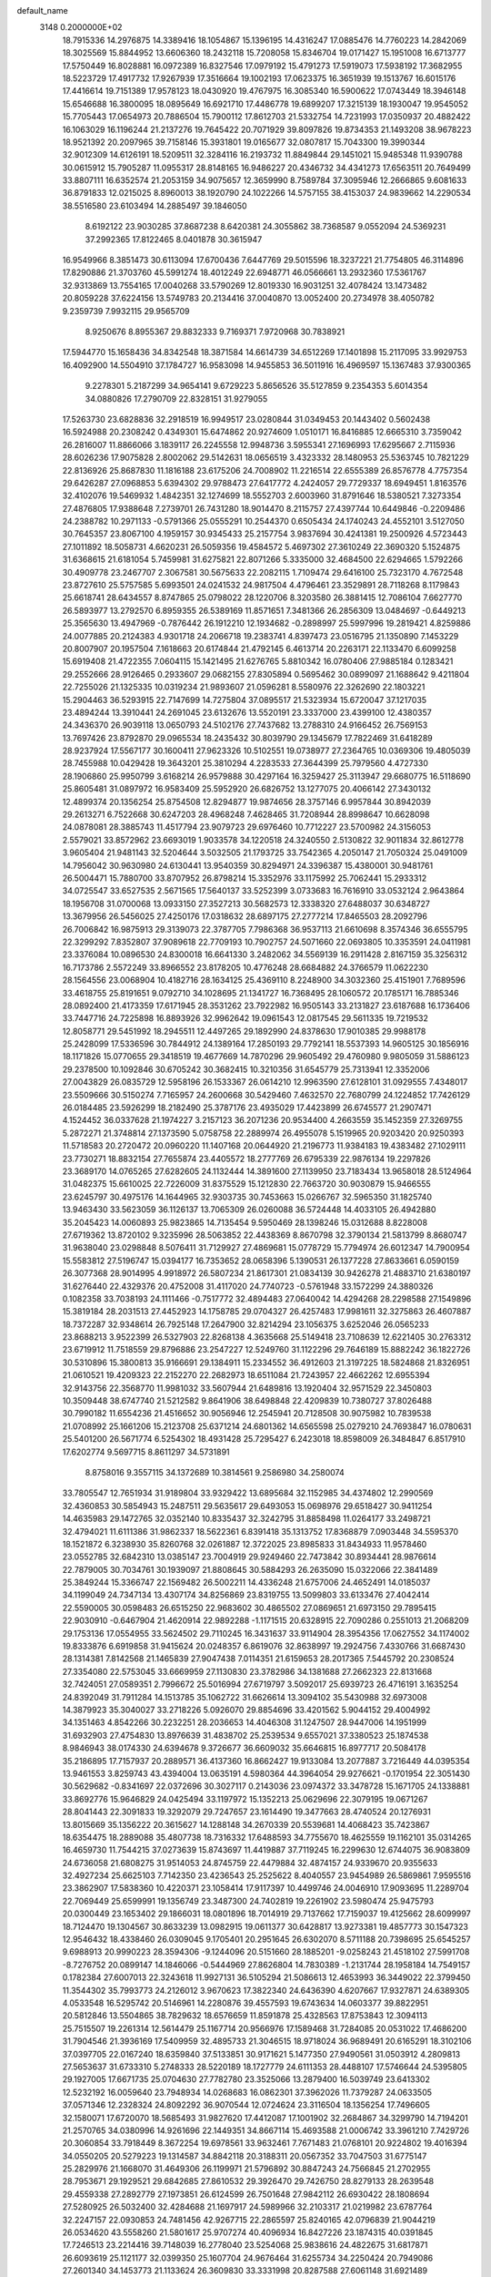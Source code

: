 default_name                                                                    
 3148  0.2000000E+02
  18.7915336  14.2976875  14.3389416  18.1054867  15.1396195  14.4316247
  17.0885476  14.7760223  14.2842069  18.3025569  15.8844952  13.6606360
  18.2432118  15.7208058  15.8346704  19.0171427  15.1951008  16.6713777
  17.5750449  16.8028881  16.0972389  16.8327546  17.0979192  15.4791273
  17.5919073  17.5938192  17.3682955  18.5223729  17.4917732  17.9267939
  17.3516664  19.1002193  17.0623375  16.3651939  19.1513767  16.6015176
  17.4416614  19.7151389  17.9578123  18.0430920  19.4767975  16.3085340
  16.5900622  17.0743449  18.3946148  15.6546688  16.3800095  18.0895649
  16.6921710  17.4486778  19.6899207  17.3215139  18.1930047  19.9545052
  15.7705443  17.0654973  20.7886504  15.7900112  17.8612703  21.5332754
  14.7231993  17.0350937  20.4882422  16.1063029  16.1196244  21.2137276
  19.7645422  20.7071929  39.8097826  19.8734353  21.1493208  38.9678223
  18.9521392  20.2097965  39.7158146  15.3931801  19.0165677  32.0807817
  15.7043300  19.3990344  32.9012309  14.6126191  18.5209511  32.3284116
  16.2193732  11.8849844  29.1451021  15.9485348  11.9390788  30.0615912
  15.7905287  11.0955317  28.8148165  16.9486227  20.4346732  34.4341273
  17.6563511  20.7649499  33.8807111  16.6352574  21.2053159  34.9075657
  12.3659990   8.7589784  37.3095946  12.2666865   9.6081633  36.8791833
  12.0215025   8.8960013  38.1920790  24.1022266  14.5757155  38.4153037
  24.9839662  14.2290534  38.5516580  23.6103494  14.2885497  39.1846050
   8.6192122  23.9030285  37.8687238   8.6420381  24.3055862  38.7368587
   9.0552094  24.5369231  37.2992365  17.8122465   8.0401878  30.3615947
  16.9549966   8.3851473  30.6113094  17.6700436   7.6447769  29.5015596
  18.3237221  21.7754805  46.3114896  17.8290886  21.3703760  45.5991274
  18.4012249  22.6948771  46.0566661  13.2932360  17.5361767  32.9313869
  13.7554165  17.0040268  33.5790269  12.8019330  16.9031251  32.4078424
  13.1473482  20.8059228  37.6224156  13.5749783  20.2134416  37.0040870
  13.0052400  20.2734978  38.4050782   9.2359739   7.9932115  29.9565709
   8.9250676   8.8955367  29.8832333   9.7169371   7.9720968  30.7838921
  17.5944770  15.1658436  34.8342548  18.3871584  14.6614739  34.6512269
  17.1401898  15.2117095  33.9929753  16.4092900  14.5504910  37.1784727
  16.9583098  14.9455853  36.5011916  16.4969597  15.1367483  37.9300365
   9.2278301   5.2187299  34.9654141   9.6729223   5.8656526  35.5127859
   9.2354353   5.6014354  34.0880826  17.2790709  22.8328151  31.9279055
  17.5263730  23.6828836  32.2918519  16.9949517  23.0280844  31.0349453
  20.1443402   0.5602438  16.5924988  20.2308242   0.4349301  15.6474862
  20.9274609   1.0510171  16.8416885  12.6665310   3.7359042  26.2816007
  11.8866066   3.1839117  26.2245558  12.9948736   3.5955341  27.1696993
  17.6295667   2.7115936  28.6026236  17.9075828   2.8002062  29.5142631
  18.0656519   3.4323332  28.1480953  25.5363745  10.7821229  22.8136926
  25.8687830  11.1816188  23.6175206  24.7008902  11.2216514  22.6555389
  26.8576778   4.7757354  29.6426287  27.0968853   5.6394302  29.9788473
  27.6417772   4.2424057  29.7729337  18.6949451   1.8163576  32.4102076
  19.5469932   1.4842351  32.1274699  18.5552703   2.6003960  31.8791646
  18.5380521   7.3273354  27.4876805  17.9388648   7.2739701  26.7431280
  18.9014470   8.2115757  27.4397744  10.6449846  -0.2209486  24.2388782
  10.2971133  -0.5791366  25.0555291  10.2544370   0.6505434  24.1740243
  24.4552101   3.5127050  30.7645357  23.8067100   4.1959157  30.9345433
  25.2157754   3.9837694  30.4241381  19.2500926   4.5723443  27.1011892
  18.5058731   4.6620231  26.5059356  19.4584572   5.4697302  27.3610249
  22.3690320   5.1524875  31.6368615  21.6181054   5.7459981  31.6275821
  22.8071266   5.3335000  32.4684500  22.6294665   1.5792266  30.4909778
  23.2467707   2.3067581  30.5675633  22.2082115   1.7109474  29.6416100
  25.7323170   4.7672548  23.8727610  25.5757585   5.6993501  24.0241532
  24.9817504   4.4796461  23.3529891  28.7118268   8.1179843  25.6618741
  28.6434557   8.8747865  25.0798022  28.1220706   8.3203580  26.3881415
  12.7086104   7.6627770  26.5893977  13.2792570   6.8959355  26.5389169
  11.8571651   7.3481366  26.2856309  13.0484697  -0.6449213  25.3565630
  13.4947969  -0.7876442  26.1912210  12.1934682  -0.2898997  25.5997996
  19.2819421   4.8259886  24.0077885  20.2124383   4.9301718  24.2066718
  19.2383741   4.8397473  23.0516795  21.1350890   7.1453229  20.8007907
  20.1957504   7.1618663  20.6174844  21.4792145   6.4613714  20.2263171
  22.1133470   6.6099258  15.6919408  21.4722355   7.0604115  15.1421495
  21.6276765   5.8810342  16.0780406  27.9885184   0.1283421  29.2552666
  28.9126465   0.2933607  29.0682155  27.8305894   0.5695462  30.0899097
  21.1688642   9.4211804  22.7255026  21.1325335  10.0319234  21.9893607
  21.0596281   8.5580976  22.3262690  22.1803221  15.2904463  36.5293915
  22.7147699  14.7275804  37.0895517  21.5323934  15.6720047  37.1217035
  23.4894244  13.3910441  24.2691045  23.6132676  13.5520191  23.3337000
  23.4399100  12.4380357  24.3436370  26.9039118  13.0650793  24.5102176
  27.7437682  13.2788310  24.9166452  26.7569153  13.7697426  23.8792870
  29.0965534  18.2435432  30.8039790  29.1345679  17.7822469  31.6418289
  28.9237924  17.5567177  30.1600411  27.9623326  10.5102551  19.0738977
  27.2364765  10.0369306  19.4805039  28.7455988  10.0429428  19.3643201
  25.3810294   4.2283533  27.3644399  25.7979560   4.4727330  28.1906860
  25.9950799   3.6168214  26.9579888  30.4297164  16.3259427  25.3113947
  29.6680775  16.5118690  25.8605481  31.0897972  16.9583409  25.5952920
  26.6826752  13.1277075  20.4066142  27.3430132  12.4899374  20.1356254
  25.8754508  12.8294877  19.9874656  28.3757146   6.9957844  30.8942039
  29.2613271   6.7522668  30.6247203  28.4968248   7.4628465  31.7208944
  28.8998647  10.6628098  24.0878081  28.3885743  11.4517794  23.9079723
  29.6976460  10.7712227  23.5700982  24.3156053   2.5579021  33.8572962
  23.6693019   1.9033578  34.1220518  24.3240550   2.5130822  32.9011834
  32.8612778   3.9605404  21.9481143  32.5204644   3.5032505  21.1793725
  33.7542365   4.2050147  21.7050324  25.0491009  14.7956042  30.9630980
  24.6130441  13.9540359  30.8294971  24.3396387  15.4380001  30.9481761
  26.5004471  15.7880700  33.8707952  26.8798214  15.3352976  33.1175992
  25.7062441  15.2933312  34.0725547  33.6527535   2.5671565  17.5640137
  33.5252399   3.0733683  16.7616910  33.0532124   2.9643864  18.1956708
  31.0700068  13.0933150  27.3527213  30.5682573  12.3338320  27.6488037
  30.6348727  13.3679956  26.5456025  27.4250176  17.0318632  28.6897175
  27.2777214  17.8465503  28.2092796  26.7006842  16.9875913  29.3139073
  22.3787705   7.7986368  36.9537113  21.6610698   8.3574346  36.6555795
  22.3299292   7.8352807  37.9089618  22.7709193  10.7902757  24.5071660
  22.0693805  10.3353591  24.0411981  23.3376084  10.0896530  24.8300018
  16.6641330   3.2482062  34.5569139  16.2911428   2.8167159  35.3256312
  16.7173786   2.5572249  33.8966552  23.8178205  10.4776248  28.6684882
  24.3766579  11.0622230  28.1564556  23.0068904  10.4182716  28.1634125
  25.4369110   8.2248900  34.3032360  25.4151901   7.7689596  33.4618755
  25.8191651   9.0792710  34.1028695  21.1341727  16.7368495  28.1060572
  20.1785171  16.7885346  28.0892400  21.4173359  17.6171945  28.3531262
  23.7922982  16.9505143  33.2131827  23.6187688  16.1736406  33.7447716
  24.7225898  16.8893926  32.9962642  19.0961543  12.0817545  29.5611335
  19.7219532  12.8058771  29.5451992  18.2945511  12.4497265  29.1892990
  24.8378630  17.9010385  29.9988178  25.2428099  17.5336596  30.7844912
  24.1389164  17.2850193  29.7792141  18.5537393  14.9605125  30.1856916
  18.1171826  15.0770655  29.3418519  19.4677669  14.7870296  29.9605492
  29.4760980   9.9805059  31.5886123  29.2378500  10.1092846  30.6705242
  30.3682415  10.3210356  31.6545779  25.7313941  12.3352006  27.0043829
  26.0835729  12.5958196  26.1533367  26.0614210  12.9963590  27.6128101
  31.0929555   7.4348017  23.5509666  30.5150274   7.7165957  24.2600668
  30.5429460   7.4632570  22.7680799  24.1224852  17.7426129  26.0184485
  23.5926299  18.2182490  25.3787176  23.4935029  17.4423899  26.6745577
  21.2907471   4.1524452  36.0337628  21.1974227   3.2157123  36.2071236
  20.9534400   4.2663559  35.1452359  27.3269755   5.2872271  21.3748814
  27.1373590   5.0758758  22.2889974  26.4955078   5.1519965  20.9203420
  20.9250393  11.5718583  20.2720472  20.0960220  11.1407168  20.0644920
  21.2196773  11.9384183  19.4383482  27.1029111  23.7730271  18.8832154
  27.7655874  23.4405572  18.2777769  26.6795339  22.9876134  19.2297826
  23.3689170  14.0765265  27.6282605  24.1132444  14.3891600  27.1139950
  23.7183434  13.9658018  28.5124964  31.0482375  15.6610025  22.7226009
  31.8375529  15.1212830  22.7663720  30.9030879  15.9466555  23.6245797
  30.4975176  14.1644965  32.9303735  30.7453663  15.0266767  32.5965350
  31.1825740  13.9463430  33.5623059  36.1126137  13.7065309  26.0260088
  36.5724448  14.4033105  26.4942880  35.2045423  14.0060893  25.9823865
  14.7135454   9.5950469  28.1398246  15.0312688   8.8228008  27.6719362
  13.8720102   9.3235996  28.5063852  22.4438369   8.8670798  32.3790134
  21.5813799   8.8680747  31.9638040  23.0298848   8.5076411  31.7129927
  27.4869681  15.0778729  15.7794974  26.6012347  14.7900954  15.5583812
  27.5196747  15.0394177  16.7353652  28.0658396   5.1390531  26.1377228
  27.8633661   6.0590159  26.3077368  28.9014995   4.9918972  26.5807234
  21.8617301  21.0834139  30.9426278  21.4883710  21.6380197  31.6276440
  22.4329376  20.4752008  31.4117020  24.7740723  -0.5761948  33.1572299
  24.3880326   0.1082358  33.7038193  24.1111466  -0.7517772  32.4894483
  27.0640042  14.4294268  28.2298588  27.1549896  15.3819184  28.2031513
  27.4452923  14.1758785  29.0704327  26.4257483  17.9981611  32.3275863
  26.4607887  18.7372287  32.9348614  26.7925148  17.2647900  32.8214294
  23.1056375   3.6252046  26.0565233  23.8688213   3.9522399  26.5327903
  22.8268138   4.3635668  25.5149418  23.7108639  12.6221405  30.2763312
  23.6719912  11.7518559  29.8796886  23.2547227  12.5249760  31.1122296
  29.7646189  15.8882242  36.1822726  30.5310896  15.3800813  35.9166691
  29.1384911  15.2334552  36.4912603  21.3197225  18.5824868  21.8326951
  21.0610521  19.4209323  22.2152270  22.2682973  18.6511084  21.7243957
  22.4662262  12.6955394  32.9143756  22.3568770  11.9981032  33.5607944
  21.6489816  13.1920404  32.9571529  22.3450803  10.3509448  38.6747740
  21.5212582   9.8641906  38.6498848  22.4209839  10.7380727  37.8026488
  30.7990182  11.6554236  21.4516652  30.9056946  12.2545941  20.7128508
  30.9075982  10.7839538  21.0708992  25.1661206  15.2123708  25.6371214
  24.6801362  14.6565598  25.0279210  24.7693847  16.0780631  25.5401200
  26.5671774   6.5254302  18.4931428  25.7295427   6.2423018  18.8598009
  26.3484847   6.8517910  17.6202774   9.5697715   8.8611297  34.5731891
   8.8758016   9.3557115  34.1372689  10.3814561   9.2586980  34.2580074
  33.7805547  12.7651934  31.9189804  33.9329422  13.6895684  32.1152985
  34.4374802  12.2990569  32.4360853  30.5854943  15.2487511  29.5635617
  29.6493053  15.0698976  29.6518427  30.9411254  14.4635983  29.1472765
  32.0352140  10.8335437  32.3242795  31.8858498  11.0264177  33.2498721
  32.4794021  11.6111386  31.9862337  18.5622361   6.8391418  35.1313752
  17.8368879   7.0903448  34.5595370  18.1521872   6.3238930  35.8260768
  32.0261887  12.3722025  23.8985833  31.8434933  11.9578460  23.0552785
  32.6842310  13.0385147  23.7004919  29.9249460  22.7473842  30.8934441
  28.9876614  22.7879005  30.7034761  30.1939097  21.8808645  30.5884293
  26.2635090  15.0322066  22.3841489  25.3849244  15.3366747  22.1569482
  26.5002211  14.4336248  21.6757006  24.4652491  14.0185037  34.1199049
  24.7347134  13.4307174  34.8256869  23.8319755  13.5099803  33.6133476
  27.4042414  22.5590005  30.0598483  26.6515250  22.9683602  30.4865502
  27.0869651  21.6973150  29.7895415  22.9030910  -0.6467904  21.4620914
  22.9892288  -1.1171515  20.6328915  22.7090286   0.2551013  21.2068209
  29.1753136  17.0554955  33.5624502  29.7110245  16.3431637  33.9114904
  28.3954356  17.0627552  34.1174002  19.8333876   6.6919858  31.9415624
  20.0248357   6.8619076  32.8638997  19.2924756   7.4330766  31.6687430
  28.1314381   7.8142568  21.1465839  27.9047438   7.0114351  21.6159653
  28.2017365   7.5445792  20.2308524  27.3354080  22.5753045  33.6669959
  27.1130830  23.3782986  34.1381688  27.2662323  22.8131668  32.7424051
  27.0589351   2.7996672  25.5016994  27.6719797   3.5092017  25.6939723
  26.4716191   3.1635254  24.8392049  31.7911284  14.1513785  35.1062722
  31.6626614  13.3094102  35.5430988  32.6973008  14.3879923  35.3040027
  33.2718226   5.0926070  29.8854696  33.4201562   5.9044152  29.4004992
  34.1351463   4.8542266  30.2232251  28.2036653  14.4046308  31.1247507
  28.9447006  14.1951999  31.6932903  27.4754830  13.8976639  31.4838702
  25.2539534   9.6557021  37.3380523  25.1874538   8.9846943  38.0174330
  24.6394678   9.3726677  36.6609032  35.6646815  16.8977717  20.5084178
  35.2186895  17.7157937  20.2889571  36.4137360  16.8662427  19.9133084
  13.2077887   3.7216449  44.0395354  13.9461553   3.8259743  43.4394004
  13.0635191   4.5980364  44.3964054  29.9276621  -0.1701954  22.3051430
  30.5629682  -0.8341697  22.0372696  30.3027117   0.2143036  23.0974372
  33.3478728  15.1671705  24.1338881  33.8692776  15.9646829  24.0425494
  33.1197972  15.1352213  25.0629696  22.3079195  19.0671267  28.8041443
  22.3091833  19.3292079  29.7247657  23.1614490  19.3477663  28.4740524
  20.1276931  13.8015669  35.1356222  20.3615627  14.1288148  34.2670339
  20.5539681  14.4068423  35.7423867  18.6354475  18.2889088  35.4807738
  18.7316332  17.6488593  34.7755670  18.4625559  19.1162101  35.0314265
  16.4659730  11.7544215  37.0273639  15.8743697  11.4419887  37.7119245
  16.2299630  12.6744075  36.9083809  24.6736058  21.6808275  31.9514053
  24.8745759  22.4479884  32.4874157  24.9339670  20.9355633  32.4927234
  25.6625103   7.7142350  23.4236543  25.2525622   8.4040557  23.9454989
  26.5869861   7.9595516  23.3862907  17.5838360  10.4220371  23.1058414
  17.9117397  10.4499746  24.0046910  17.9093695  11.2289704  22.7069449
  25.6599991  19.1356749  23.3487300  24.7402819  19.2261902  23.5980474
  25.9475793  20.0300449  23.1653402  29.1866031  18.0801896  18.7014919
  29.7137662  17.7159037  19.4125662  28.6099997  18.7124470  19.1304567
  30.8633239  13.0982915  19.0611377  30.6428817  13.9273381  19.4857773
  30.1547323  12.9546432  18.4338460  26.0309045   9.1705401  20.2951645
  26.6302070   8.5711188  20.7398695  25.6545257   9.6988913  20.9990223
  28.3594306  -9.1244096  20.5151660  28.1885201  -9.0258243  21.4518102
  27.5991708  -8.7276752  20.0899147  14.1846066  -0.5444969  27.8626804
  14.7830389  -1.2131744  28.1958184  14.7549157   0.1782384  27.6007013
  22.3243618  11.9927131  36.5105294  21.5086613  12.4653993  36.3449022
  22.3799450  11.3544302  35.7993773  24.2126012   3.9670623  17.3822340
  24.6436390   4.6207667  17.9327871  24.6389305   4.0533548  16.5295742
  20.5146961  14.2280876  39.4557593  19.6743634  14.0603377  39.8822951
  20.5812846  13.5504865  38.7829632  18.6576659  11.8591878  25.4328563
  17.8753843  12.3094113  25.7515507  19.2261314  12.5614479  25.1167714
  20.9566976  17.1589468  31.7284085  20.0531022  17.4686200  31.7904546
  21.3936169  17.5409959  32.4895733  21.3046515  18.9718024  36.9689491
  20.6165291  18.3102106  37.0397705  22.0167240  18.6359840  37.5133851
  30.9171621   5.1477350  27.9490561  31.0503912   4.2809813  27.5653637
  31.6733310   5.2748333  28.5220189  18.1727779  24.6111353  28.4488107
  17.5746644  24.5395805  29.1927005  17.6671735  25.0704630  27.7782780
  23.3525066  13.2879400  16.5039749  23.6413302  12.5232192  16.0059640
  23.7948934  14.0268683  16.0862301  37.3962026  11.7379287  24.0633505
  37.0571346  12.2328324  24.8092292  36.9070544  12.0724624  23.3116504
  18.1356254  17.7496605  32.1580071  17.6720070  18.5685493  31.9827620
  17.4412087  17.1001902  32.2684867  34.3299790  14.7194201  21.2570765
  34.0380996  14.9261696  22.1449351  34.8667114  15.4693588  21.0006742
  33.3961210   7.7429726  20.3060854  33.7918449   8.3672254  19.6978561
  33.9632461   7.7671483  21.0768101  20.9224802  19.4016394  34.0550205
  20.5279223  19.1314587  34.8842118  20.3188311  20.0567352  33.7047503
  31.6775147  25.2829976  21.1668070  31.4649306  26.1199971  21.5796892
  30.8847243  24.7566845  21.2702955  28.7953671  29.1929521  29.6842685
  27.8610532  29.3926470  29.7426750  28.8279133  28.2639548  29.4559338
  27.2892779  27.1973851  26.6124599  26.7501648  27.9842112  26.6930422
  28.1808694  27.5280925  26.5032400  32.4284688  21.1697917  24.5989966
  32.2103317  21.0219982  23.6787764  32.2247157  22.0930853  24.7481456
  42.9267715  22.2865597  25.8240165  42.0796839  21.9044219  26.0534620
  43.5558260  21.5801617  25.9707274  40.4096934  16.8427226  23.1874315
  40.0391845  17.7246513  23.2214416  39.7148039  16.2778040  23.5254068
  25.9838616  24.4822675  31.6817871  26.6093619  25.1121177  32.0399350
  25.1607704  24.9676464  31.6255734  34.2250424  20.7949086  27.2601340
  34.1453773  21.1133624  26.3609830  33.3331998  20.8287588  27.6061148
  31.6921489  16.4169252  31.9545575  32.1584251  17.2311616  31.7652496
  31.5819589  15.9998016  31.1000998  30.0169766  21.6466844  19.7151783
  29.5759016  20.9899672  20.2540727  29.7271635  21.4580186  18.8226284
  21.1166639  29.4757257  30.8943781  20.2946254  29.7546487  31.2977223
  21.2392238  30.0771438  30.1598666  26.3242513  18.9711077  26.7491457
  25.4840459  18.5634258  26.5391883  26.9580237  18.5105062  26.1992269
  26.1223624  21.6143234  25.7090562  26.3248971  20.7209533  25.9867276
  25.2345928  21.7698700  26.0313950  27.8230374  16.6867511  25.6594956
  27.9152212  16.9734743  24.7509121  27.2619916  15.9127528  25.6106482
  40.9587610  19.6563880  23.0529205  41.5798761  19.9473347  22.3852395
  41.4955095  19.1854900  23.6904061  29.2278845  23.2445361  27.8803928
  28.7201005  22.7414800  27.2437439  28.7103359  23.2048687  28.6846327
  24.9230585  26.5267569  37.4924050  25.3043488  26.6224314  38.3651569
  24.2102504  25.8988119  37.6099693  32.0950683  -0.0679891  24.1974149
  32.1932444  -0.6900332  23.4765442  32.7343254   0.6192307  24.0095024
  38.8055557   9.9656489  14.9884358  39.2277901  10.8030486  15.1800384
  38.9820993   9.4264602  15.7593702  29.1845283  -0.4927067  16.2258628
  29.2949889  -0.2084286  15.3185501  29.4583194   0.2612950  16.7481192
  43.7063625   5.2732855  21.2748342  42.7943354   5.5621974  21.2437140
  44.1918196   6.0439375  21.5692129  27.8767804  15.1132485  18.5294531
  27.2205533  14.8281629  19.1653178  28.6470763  15.3225702  19.0577148
  32.9942319   2.9147571  13.2766295  32.1270004   2.8282836  12.8808220
  33.4300139   2.0849550  13.0823245  28.8557719   0.9893439  19.6348487
  29.0933662   0.8729807  20.5547620  28.5845460   1.9051266  19.5715216
  32.0574209  20.1465104  13.0537592  31.1739361  19.9230518  13.3465948
  32.5788555  20.1625977  13.8563045  32.2850072   9.5925308  15.1823293
  32.3829899  10.5410279  15.0987566  31.7108283   9.3462394  14.4571459
  30.7465084   4.3442238  17.3446614  30.9039481   5.1238141  17.8772809
  31.4002273   4.3945830  16.6472752  29.4664369  -4.8727509  18.5446680
  30.3291084  -4.7722169  18.9470642  28.8816480  -4.3568407  19.0997270
  34.2249108   5.8176867  18.3279973  34.6778401   5.6233442  19.1485568
  33.4038839   6.2283838  18.5990591  30.8516227  -4.2422919  21.5789048
  30.0570680  -3.7289707  21.4325622  30.5352740  -5.1283728  21.7550179
  26.7972005  10.5084186  14.4043329  26.7255430  10.1029288  15.2684365
  27.1626105  11.3762049  14.5765370  30.7860578   3.0029390  26.0589797
  30.9723644   3.7154549  25.4475528  30.5380905   2.2664457  25.5001222
   4.6395937  12.2033774  27.3628959   5.3541225  11.5666912  27.3805326
   3.9208926  11.7696318  27.8228583   3.2105231  10.9182964  33.5575396
   3.2456818  10.0298592  33.9120464   2.2761758  11.0969042  33.4511146
  12.0030609  13.2268562  30.5984444  12.3992259  12.3897046  30.3566545
  11.8049195  13.1377015  31.5306585   6.8899453  10.0001005  22.4422817
   7.2782934  10.6289759  23.0505030   7.4982905   9.2610833  22.4410310
   0.7731426  16.9933907  23.6765310   1.6305829  17.2668426  23.3505679
   0.3220742  17.8126159  23.8805880   9.1381573  15.9725921  25.8915020
   9.8177723  15.8947713  26.5610535   8.3274343  15.7421526  26.3452174
   1.2092822  12.7823735  36.2019031   0.3577829  12.4469521  36.4823904
   1.3245772  13.5907932  36.7012992   3.6022581  16.6373332  19.4347017
   3.7171474  17.3147113  20.1011783   3.8430815  15.8231580  19.8766912
   8.3114980  12.2906621  24.6160875   7.5736144  12.8140767  24.3033627
   9.0713748  12.6505504  24.1585949   7.0448820  17.1384993  20.6923090
   6.5071057  16.7837955  21.4002735   7.9414233  16.9040059  20.9320137
   3.1847526  18.7934086  23.9806437   3.7256468  18.3398044  24.6271022
   2.5241955  19.2516141  24.5002049  12.4331731   9.3945637  22.2715609
  12.2733575   8.4525069  22.3283045  12.9345941   9.6003834  23.0605140
  -1.4667217  10.5112389  25.6665850  -2.4122783  10.6213678  25.5664539
  -1.0866103  11.2148885  25.1406341  -0.7175645   8.2965354  23.7380392
  -0.7580125   8.7019372  24.6042061  -1.5540234   7.8399619  23.6479895
  -0.6544943   9.8862069  17.6105797   0.2060765   9.5680562  17.3377612
  -1.1286451  10.0270090  16.7910752   2.8024725  16.1315209  26.5770072
   2.3024782  16.9476713  26.5886739   3.5811627  16.3201747  27.1007277
  10.6663272  29.4559601  39.1618284  10.2871094  29.4956639  38.2838482
  11.5787412  29.2051470  39.0175185   5.9723591  23.0459396  37.9865015
   5.4890726  23.8701703  37.9289715   6.8713262  23.2786893  37.7542998
   6.0467962  29.4779026  33.3281032   6.7263567  29.5503303  32.6578916
   6.5060171  29.1470774  34.1000506  -1.0072072  23.9635673  23.2068580
  -1.7583763  24.5532283  23.1414614  -1.0736300  23.5874943  24.0845760
  -1.2049084  32.8104380  29.2409388  -1.9868353  33.0310582  29.7470503
  -0.4813213  33.1872091  29.7416354   2.2954924  27.4007683  18.9362588
   3.1819903  27.6385182  19.2079721   2.3728921  27.2180488  17.9998536
   5.2783590  25.7262024  30.0034238   6.1414174  25.8575423  30.3959946
   5.4604340  25.3270842  29.1526681   8.5755887  33.1074127  24.1537103
   9.3741315  33.3879159  23.7066318   8.3208365  33.8618819  24.6848500
   7.8848913  25.2952522  31.2415365   7.8396811  24.3952059  31.5641890
   8.5513803  25.7122375  31.7875654   5.4062444  26.3950304  23.0894481
   6.0455265  26.6510799  22.4246256   4.7419540  27.0835975  23.0607170
   0.1336194  23.9638061  29.5224058   0.8368816  23.3458855  29.3228352
  -0.6708794  23.4771759  29.3429496   5.4765288  13.5897244  36.8875320
   5.2005013  14.1831338  36.1890294   6.1860474  13.0772483  36.4999970
   5.5905108  21.4234759  25.9882235   5.3993326  21.4328031  25.0503558
   5.7652101  22.3390156  26.2061662   7.8052571  27.1388710  39.3534112
   8.7139574  26.9511330  39.5884643   7.7144803  26.8038099  38.4613768
   4.7039508  27.8394765  20.1138573   5.5181699  27.3372678  20.1464989
   4.7967408  28.4915627  20.8084113   2.7584091  19.6391230  35.5490958
   3.5455404  20.1743617  35.6499711   2.1406295  19.9993992  36.1853200
  14.1375846  26.7440903  24.4945196  13.2597047  26.5775966  24.1512434
  13.9947073  26.9900293  25.4084846   6.9049113  29.8225164  38.8826257
   6.7938687  29.7447309  37.9350758   7.3310525  29.0055021  39.1417072
  12.3390294  28.7776172  26.0619065  12.6800592  28.8806951  25.1734779
  11.4040121  28.9666812  25.9829809  11.7641872  20.8572085  31.4121450
  11.9582767  20.2021618  30.7417161  11.7842356  20.3700700  32.2358719
  12.9976095  15.3240108  40.8668125  13.6318263  15.0615488  41.5339816
  12.8208621  14.5217141  40.3755773   9.6479128  17.9706751  28.6398752
   9.0676392  18.0499706  29.3969925   9.1290198  18.2979210  27.9051017
  -3.2070923  25.4883606  24.5011781  -3.0479800  25.4587960  25.4445980
  -3.6773589  24.6763839  24.3120352   5.8535591  23.9180210  24.2309490
   5.8154865  24.7175748  23.7060719   5.5857269  23.2234922  23.6291788
  17.2418680  30.0487904  29.1089184  16.4383350  29.6911472  29.4866192
  17.1282655  30.9979069  29.1589608   9.8595973  33.3133309  27.9490534
  10.5385835  32.8897385  27.4239067   9.3418673  33.8101208  27.3155021
   8.8567505  25.0333828  27.0883997   8.3936859  24.1956524  27.0916844
   8.2270244  25.6536995  26.7211340   2.3637422  25.2716977  31.6383448
   3.0397278  24.6640278  31.3383238   1.7173847  25.2785124  30.9323650
   7.4365305  15.4234266  35.2759145   8.3359091  15.7435183  35.2059772
   7.4997629  14.6528097  35.8401690  -0.1723148  14.0984220  29.4131715
  -0.7278720  13.5820534  29.9970821   0.6509051  14.1975158  29.8914195
  17.2329731  26.0902606  26.4219141  16.3698113  26.3098572  26.0712561
  17.7248960  26.9102260  26.3783193  11.5757893  26.4460444  23.4287777
  10.8977368  27.0273443  23.0844419  11.0915506  25.7232825  23.8279767
   5.0114354  32.5006275  24.1840347   5.5231667  31.7444808  24.4714458
   4.8661312  33.0088198  24.9820692   8.2194900  31.6522983  29.6180989
   8.5867254  32.4139112  29.1694165   8.1535362  30.9822523  28.9377164
   2.8005735  23.2482278  25.7963622   2.8033030  23.9080594  25.1029311
   2.4357984  22.4664477  25.3816444  10.7171901  29.3086523  29.5959384
   9.9323374  29.5140354  29.0879465  10.8420989  28.3675344  29.4737632
   1.0219996  18.1596773  27.3697424   0.7151401  17.8394616  28.2179941
   0.6197217  19.0236008  27.2800737  -0.4118175  10.8918487  22.4365946
  -0.1333855  10.1380932  22.9567485  -0.1364236  10.6819262  21.5442254
   7.7438891  29.1866494  19.3084761   7.4544170  28.6993258  18.5371438
   8.4151221  29.7831146  18.9769534  12.5408687  23.5862531  32.5840312
  13.2310697  23.2410340  33.1503158  12.0155220  22.8203153  32.3525536
   2.9035640  28.0095018  22.9216383   2.0302563  27.6400356  22.7910232
   2.8998661  28.8192216  22.4111757   3.2841286  29.3564857  25.2125530
   3.3945907  28.9327302  24.3614001   3.1157432  30.2750963  25.0027130
   8.3020453  29.3415843  22.4755643   9.1768157  29.3379365  22.0869832
   7.8576212  30.0794749  22.0581477  11.2972224  21.7331228  28.4381352
  11.8300516  20.9660937  28.6478761  11.0628022  22.1020334  29.2897126
  10.9197801  33.3091968  34.2283182  10.4685343  33.3979415  35.0678022
  10.2160214  33.2046923  33.5879790   7.4180315  10.5703293  26.6157637
   8.1940602  10.7092717  27.1586322   7.6554085  10.9314864  25.7616855
   5.2652103  23.8011152  34.0640078   4.8206503  24.6058184  34.3305617
   4.9814211  23.6585410  33.1610304  10.9744157  29.4556478  22.7970881
  11.9172458  29.2957307  22.8386785  10.8983671  30.3697219  22.5233785
   7.9288131  24.2825939  21.3832847   7.1621007  24.2358361  20.8121475
   8.0905249  25.2198801  21.4908750   8.6177504  26.8646129  28.8947560
   8.2358894  26.3664786  29.6174428   8.9648028  26.1982958  28.3016219
   9.2875369  33.0369694  31.9007683   9.0168475  32.3914279  31.2479014
   9.9678129  33.5490823  31.4635079  -1.1629811  14.4472813  26.8813540
  -0.7718922  14.5723683  27.7460126  -1.9930869  14.0037570  27.0558317
   2.0960192  25.0111687  37.4379044   2.3760235  25.3785660  38.2762650
   2.5730685  25.5198114  36.7822075  10.8280912  21.6133137  18.1911651
  11.1740105  21.2795785  19.0189286  10.2740530  20.9061901  17.8606357
   0.2486426  23.4161182  20.7735489  -0.0862234  23.6111721  21.6487921
   1.0830772  23.8827780  20.7268640   7.8617941  19.6600239  30.6088664
   7.9275252  20.6036614  30.7553570   6.9499903  19.5202566  30.3533068
  10.8872351  30.2487871  33.9085690  11.7662807  30.4762715  34.2114907
  10.8296072  30.6302029  33.0325366   6.5248269  26.2688875  25.8223201
   6.2188631  26.1987913  24.9180499   6.4391987  27.1987376  26.0327447
   1.7493278  22.5470911  33.0144638   1.5457961  23.3928170  32.6150214
   2.5315265  22.2459198  32.5521945  14.1762652  25.1722730  31.0698638
  13.5337878  24.5299071  31.3712284  14.8771867  24.6470116  30.6838050
  11.8874368  36.1184892  22.9141095  11.7989799  35.5949439  22.1176752
  11.8977079  35.4757476  23.6233412  13.5368209  14.4216759  28.5099004
  14.2989142  14.6460209  29.0438621  12.9356595  13.9926412  29.1188060
   7.1827020  25.6802087  41.5763314   7.2738191  24.7968494  41.2191117
   7.1036378  26.2430430  40.8061377   9.7403808  28.9139628  25.8137088
   9.5133437  29.0589203  24.8951918   9.1059393  29.4378851  26.3028112
   0.8211109  27.7756798  25.6788757   1.6496735  28.2268011  25.5169949
   0.1902594  28.2240332  25.1156372  -0.1069029  20.7782015  20.8216259
  -0.2606601  21.6874865  20.5651278  -0.8608868  20.5522187  21.3663018
   4.2453748  30.0758158  28.8298539   5.0715457  29.8181480  28.4208543
   3.8116063  29.2477802  29.0358489  11.2938305  20.7295146  24.1968349
  10.7237707  21.3602630  23.7570393  11.7708314  20.3014308  23.4858875
  11.8629261  26.2033678  27.1941771  11.3598054  25.7852098  26.4954317
  11.8231212  27.1380380  26.9915963   4.8048712  21.9074493  23.0395323
   3.9136048  21.9505410  22.6930947   4.9633606  20.9735834  23.1773997
   4.5403128  26.5624576  32.9931204   5.0972827  27.2463943  32.6213046
   3.8569388  26.4269164  32.3367209  13.0953271  33.3423339  23.2516314
  13.9800050  33.2696263  22.8934548  12.5429767  32.8799279  22.6212969
   8.8593183  12.9491241  28.4948241   9.3723883  12.1913018  28.2142956
   9.3568533  13.7044675  28.1815396   4.8794478  14.4791315  25.6724195
   4.1830446  15.1178678  25.5198738   4.4843088  13.8277966  26.2519538
  15.8869072  22.6492381  25.5579920  15.8231742  23.5977094  25.6701182
  16.3926979  22.3520914  26.3143724  13.9337975  31.7911790  28.9811171
  13.4850649  31.9834076  28.1577587  14.7745758  32.2426107  28.9067317
  19.9968995  24.6907481  30.5671529  19.4099926  24.7721177  29.8153876
  19.4469993  24.8950195  31.3235357  -0.6786932  28.4786378  30.0340502
  -0.1664231  29.0822741  29.4960593  -0.7557934  27.6881387  29.4998230
  18.2937572  25.4896792  32.5296122  18.4805455  26.4031412  32.3129808
  17.5152273  25.5296240  33.0850647  13.7426022  23.1831634  39.8510353
  14.5320218  22.9121392  40.3196443  13.8703423  22.8594003  38.9593561
  -2.5530024  20.6822468  21.8236053  -2.9793373  19.8280770  21.7538599
  -3.0306272  21.2392345  21.2088931  12.1090123  15.8789034  30.8414124
  11.2626604  16.2686419  31.0605568  11.9043132  14.9702898  30.6206151
   9.6349534  16.8692284  35.4551788  10.2584768  16.9146056  36.1800176
   9.5576804  17.7727710  35.1487944  10.5540906   9.7249749  42.3670663
  10.8355647   9.6638039  43.2798983  10.0497433  10.5374829  42.3258780
  16.5121735  36.3012002  19.2013844  16.4104286  36.9651867  19.8832946
  16.4603524  36.7909338  18.3805876  16.2125712  30.4984935  24.4953929
  16.8650113  31.1795190  24.6589713  16.5457509  29.7309860  24.9603181
   9.4720679  24.6224877  40.4362512   9.9614758  25.4167992  40.6502159
   9.8626392  23.9446404  40.9878025   2.3993159  21.1725021  21.7501957
   1.4730915  21.1388246  21.5110181   2.8443009  21.4437927  20.9473123
   3.7757526  17.4694356  37.7496280   3.0082505  17.9184533  37.3952898
   4.2216071  17.1141664  36.9807136   9.7497741  17.8442625  31.6682134
  10.2035795  18.3372733  32.3517577   9.3222244  18.5135666  31.1339240
  14.5511003  28.3214735  33.2299356  15.0682272  27.5328154  33.0661369
  13.7223311  27.9958086  33.5810989   8.9742499  22.1834076  23.0497203
   8.6524301  22.9220223  22.5328913   8.3786302  22.1367982  23.7975817
   5.2101467  16.6474757  27.8075768   5.8020419  15.9362031  27.5626623
   5.4686210  17.3782636  27.2459971   9.5345286  23.8536727  34.6029609
  10.3433429  23.3549328  34.7183290   9.5480215  24.4987822  35.3099853
   1.5396304  21.1363545  24.6234656   2.0367525  21.1561673  23.8057194
   0.8467528  21.7848075  24.4983211  10.4554085  14.3210155  24.4194759
   9.9785370  14.8724398  25.0397635  11.3567984  14.3224909  24.7415409
   8.1042984  12.8916326  31.2028672   8.2215946  13.5049239  30.4773693
   7.1552419  12.8195151  31.3044676  10.7573408  15.6258681  28.3142569
  11.6238013  15.7593638  28.6985186  10.3030946  16.4568846  28.4531952
  15.8244534  23.3480504  29.3514314  16.3682200  22.6627197  28.9630096
  15.3749729  23.7479103  28.6069106  13.2229048  23.5421702  36.6266315
  13.0540862  22.6473566  36.9216581  13.9116335  23.4513280  35.9681238
  11.5693749  34.6698523  20.1909918  11.0659315  34.8399478  19.3948485
  12.2061755  34.0030849  19.9338187   3.0342651  27.4913807  29.3222180
   2.6647861  26.9153928  28.6529236   3.7750812  27.0006849  29.6780846
  12.6835602  13.7668870  25.8925408  12.6561492  12.8129809  25.9669963
  12.7663272  14.0752805  26.7949127  15.4448584  24.8333362  22.7095064
  15.1665084  25.6311693  23.1591903  15.2640827  24.1308778  23.3340896
  14.9929249  27.4941668  21.2171025  14.7685313  26.5638740  21.2379483
  14.4255704  27.8622777  20.5397288  10.0040540  24.7173605  24.6195494
   9.8550679  23.8178175  24.3282465   9.3500481  24.8588937  25.3040028
   8.3453753  18.7580622  24.9159181   8.7960190  19.4233977  25.4359957
   8.8149709  17.9461286  25.1069037   4.9006453   8.2309410  21.1674080
   5.0264988   8.1821491  22.1150430   5.6095117   8.7961938  20.8604395
  16.9588134  40.6059509  33.4539666  16.1725526  40.9544854  33.8741445
  17.4101737  41.3779406  33.1125904  15.4163067  32.2836536  22.2843230
  15.3228730  31.5295318  22.8663903  16.3585260  32.4501846  22.2574517
  14.8796044  26.8825587  28.6875326  15.0923986  27.8150214  28.7257910
  14.6980798  26.6408544  29.5957505  23.3645697  25.2643602  27.7477604
  24.2538105  25.1161186  28.0694856  22.8860681  25.5926605  28.5090009
  17.5909822  33.3946255  33.1054826  17.2118458  33.1099147  33.9370036
  16.8481746  33.7372008  32.6083801  23.8023351  37.4893535  21.0793906
  24.7022290  37.1632457  21.0881341  23.8109237  38.2322567  21.6829242
  18.4796083  28.0590850  31.5277936  18.6612977  28.9098881  31.9269863
  18.1535922  28.2697697  30.6528322  13.9268413  29.2266666  23.1438729
  14.5518542  29.8045431  23.5816507  14.4158703  28.4185827  22.9886862
  14.5422391  29.3855733  30.5810356  14.2394540  30.2574112  30.3271624
  14.1485479  29.2361956  31.4406433  18.5069450  18.0300622  28.5036806
  18.8933637  18.8723428  28.2639396  18.2240355  18.1458481  29.4107570
  22.2726068  26.0273669  30.1649893  21.4695688  25.5308197  30.0075007
  22.0349568  26.6577463  30.8449718  11.0139351  34.4686029  17.3770652
  11.6037668  33.7673833  17.1002592  11.5128543  35.2725007  17.2319456
  17.0542644  29.3956136  20.4455080  16.7022928  30.1893417  20.0425892
  16.3272237  29.0458403  20.9605830  20.0975575  37.5137814  24.1708883
  19.7528078  38.3528191  23.8652820  20.4927517  37.1196740  23.3932427
  17.1290351  21.7111673  23.2093089  16.8549452  22.2961012  23.9156792
  17.9420169  21.3175749  23.5261329  18.0790405  26.1211251  23.0853072
  17.3125445  25.7011190  22.6950373  18.5690168  25.4020946  23.4842437
  11.3582677   1.4237041  18.2456447  11.2022999   1.4734191  17.3025465
  11.5156951   0.4946201  18.4137265   9.0469963  -3.1607600  25.8999129
   9.4021702  -2.3567688  26.2789664   9.7933120  -3.5684806  25.4605853
   6.7824829  -1.6811806  26.6714354   7.1736670  -1.3548988  25.8610361
   6.8464003  -2.6336939  26.6016874   1.4349746   7.4909080  22.6270674
   2.2347087   7.5267534  23.1518267   0.7579795   7.8557137  23.1970026
   9.5425439  14.2078234  16.9346505  10.2356036  13.6347523  17.2625063
   9.1735916  14.6112026  17.7203930  -3.6828053   4.0966319   6.2839135
  -3.5495659   4.7728741   5.6197030  -4.5086189   4.3343997   6.7054941
  11.2944695  11.5165743  21.0366349  11.8522006  12.2422976  21.3168018
  11.7274607  10.7351884  21.3804177   7.8656274   0.3811115  21.7155750
   8.0244219   1.2707180  21.3999542   6.9188069   0.3401169  21.8500455
  12.0950085  -3.2886666  15.4824146  11.6677152  -4.0846142  15.7988315
  12.4751767  -2.8929389  16.2667000   8.0752996  12.3031037   8.8609968
   8.3143781  13.2273708   8.9303047   7.4179870  12.2772253   8.1656535
  13.1516394  -2.4979735  17.9257766  13.7329464  -3.1601671  18.2996932
  13.4733466  -1.6691206  18.2803738   5.0575019   0.7622080  21.7581318
   5.1831167   1.4138304  21.0683195   4.2458685   0.3143355  21.5196086
  14.4553369   0.7315794  22.5351807  13.6929825   0.5029197  23.0669347
  15.1974963   0.3497976  23.0038745  15.9850514  -0.8495344  15.7611261
  16.6022166  -1.5809341  15.7809650  15.6769673  -0.8206149  14.8553227
   1.5260779   8.5773812  16.6946912   1.7078859   7.9556223  15.9899972
   1.8000808   8.1231754  17.4914668  12.1533800   1.3659292  10.1456649
  12.8788600   1.2711264  10.7628546  12.1494662   0.5453983   9.6527696
  10.2116532   4.1572648  28.5471620   9.4611453   4.6856732  28.2755845
  10.2850162   3.4813156  27.8734096  12.0248992  -0.2676797  14.8148621
  12.9377411  -0.5506161  14.8686999  11.6573015  -0.4801349  15.6727471
  16.7947050   5.3803890  13.9006488  17.4761626   6.0420923  14.0189541
  16.3345841   5.6498974  13.1057363   9.5085376  -1.1707578  20.1948401
   9.1300725  -2.0495292  20.2223503   8.7970921  -0.5947112  20.4745674
   7.9952475   5.4966495  13.9388589   8.3697401   5.1100423  13.1473275
   7.9245315   6.4301025  13.7391175  10.5396651   3.0930000  22.5881744
  11.4795460   3.1302807  22.7655605  10.4127518   3.6820004  21.8443980
  18.7190190   4.5649736  21.2862997  18.6456147   4.3166138  20.3648004
  18.0630495   5.2523833  21.4020748  10.9638125  -3.4903239  23.4455609
  11.1613368  -4.0361710  22.6844649  10.9984473  -2.5935590  23.1126270
  25.4629986   4.2073843  15.1353685  26.4086425   4.3046209  15.2473256
  25.2006000   4.9791722  14.6336492   4.1023019   9.4597133   5.1254418
   3.4300785   9.3129610   4.4600011   3.6150475   9.5325961   5.9461141
   2.5843051   0.7361141  15.7664368   1.7995102   0.6643178  16.3097360
   2.3112485   1.2703863  15.0206317   6.5962284   6.8354254  25.7893145
   6.8546461   6.0713369  26.3046987   7.2554598   6.8918613  25.0976059
   7.7113036   4.4580367  27.1651123   7.8156986   3.5282593  26.9630043
   7.1034440   4.4756791  27.9043195  16.7224976  13.0889983  26.8283557
  16.8467531  14.0258176  26.9805467  16.4724337  12.7385571  27.6832773
   5.2787857   9.2014576  26.1470396   5.8692392   9.9448278  26.2695029
   5.8596410   8.4448606  26.0670402  10.5478497   2.2977659  15.6816667
  10.7526312   1.9575268  14.8107283  10.8584107   3.2030180  15.6642781
  18.4824988   2.7824759   9.9103556  19.1476089   3.4706029   9.8918696
  18.7018946   2.2173523   9.1695908  17.6416842  -1.8280484  12.5189242
  17.1913574  -2.5209910  12.0359458  17.2689528  -1.0158730  12.1758873
   8.4745328   8.4608420  12.9174333   9.3209499   8.3681174  13.3547115
   8.6342349   9.0950488  12.2184993  13.3381755   3.2251084  22.5605065
  13.5956577   3.6582549  21.7466768  13.8033850   2.3887189  22.5442434
  14.1834273   0.9140385  12.0821156  14.5388131   1.5918441  12.6570176
  14.3688047   0.0926018  12.5372076   0.3081062   9.3919465   9.9117447
   0.3801118   9.5353441  10.8553994   0.9136968   8.6728259   9.7318628
   8.0381042   2.8969484  23.8857212   8.7460286   2.8936879  23.2414663
   7.3502920   3.4270870  23.4831059  12.4632718   6.0985102  18.6082389
  12.9168024   5.7812898  17.8272696  11.5537700   6.2061075  18.3299203
  10.1056617   6.2329499  17.3473107   9.9658652   5.9221969  16.4528157
   9.2259734   6.2951735  17.7194780  13.0514677   8.9680051  15.8817197
  13.3838484   8.9541668  16.7792516  13.8373706   8.9715766  15.3352989
   6.5735825   5.8939263  20.6980223   6.7045738   5.6991478  19.7700490
   5.9179956   6.5913297  20.7061532  13.5657051  -0.2585101  19.2629479
  13.5656797  -0.0732248  20.2020439  14.2895530   0.2629078  18.9159617
  16.9838883   3.9489247  16.1753825  16.9060717   4.5447058  15.4302508
  16.1287887   3.9881777  16.6037466  21.9227316   5.5855927  24.0121589
  22.4111190   4.9211652  23.5261078  22.2108547   6.4174089  23.6362616
   9.0173856   2.7955216  19.7292496   9.3356470   3.6282485  20.0778290
   9.7390394   2.4694914  19.1915212  13.6175489  10.3838657  19.7394458
  13.6319367  10.3926964  20.6964970  12.8431387   9.8674080  19.5163042
  20.5442366   2.5934817  26.1356681  21.4520469   2.8952618  26.1034019
  20.0569255   3.3375333  26.4894293  11.4175492   4.4028290  30.9258917
  11.3728312   3.4934883  31.2214110  11.0130198   4.3929302  30.0584300
   8.3079401 -11.3440396  27.7223185   7.7240253 -10.5934723  27.6131204
   7.9907277 -11.7813061  28.5125123   8.9984289   9.3691339  19.6526756
   8.4527772  10.1555699  19.6488640   9.8857329   9.6924957  19.4965968
   5.0731796  16.5861494   9.2607255   5.6422472  16.2490270   8.5688133
   5.0408058  17.5301255   9.1055068  15.6303698   8.9677060  14.5426374
  16.4400983   9.3394083  14.8925074  15.8452839   8.7322981  13.6400706
  10.0878943   6.6375764   5.5307401  10.2111531   6.4284294   6.4566432
  10.9700265   6.6123877   5.1600109  15.2482578   8.8088524  31.4515551
  15.1593595   9.6214763  31.9495223  14.3761544   8.4151851  31.4778907
   0.8524870  10.4048050  19.9393569   1.6911857  10.7136901  19.5967107
   0.2418883  10.5113717  19.2099431  10.7827467   6.0231827  25.4149947
  10.8289950   5.2233769  25.9388301  10.4170668   6.6781246  26.0096048
   7.5769249  12.9128154  20.9280265   8.4868026  13.1073866  20.7033120
   7.2715328  13.6944419  21.3884910   6.5239213   3.9898547  15.7040555
   7.0481123   3.3992447  16.2450134   7.1443958   4.3465392  15.0684304
  16.7021773  -2.9013062  21.8679933  15.8301274  -2.6184449  21.5927654
  17.2656677  -2.1484570  21.6893077   6.8093192  19.7003788  20.1570782
   6.6884438  18.7623064  20.3041876   7.7588935  19.8191548  20.1362772
   4.2727022  -2.9192027  12.4911763   3.7711247  -3.7330088  12.5398732
   4.2586660  -2.5753892  13.3843879  18.6838001   1.4506733  12.7503784
  18.9435559   1.6141510  11.8437176  18.2052249   2.2385385  13.0081886
  -1.0471763   2.0547653  23.7381530  -0.9686700   2.4670956  22.8778901
  -0.2251117   1.5775667  23.8509493   5.3956081   7.9347158  10.2999913
   5.1903481   8.1213511  11.2161067   5.9891745   8.6389395  10.0392619
   3.8131174   2.0073008  27.7192901   3.8429485   2.9374852  27.9431179
   4.6294037   1.6504196  28.0693534   7.6691796   9.7995026  15.3821267
   7.5955788  10.7482713  15.4853389   8.0355546   9.6816254  14.5057100
   8.1121862  12.5726727  15.3526858   8.5914878  12.6574443  14.5284797
   8.5416874  13.1906549  15.9441743   1.7042256   4.1612904  16.8204486
   1.1771559   4.9061505  16.5312897   1.1151951   3.6532471  17.3782720
   3.8225230  18.4637096  21.2226254   3.5579390  18.5132780  22.1411950
   4.0793703  19.3582165  20.9987532  13.8099907   4.3450126  20.2341254
  13.3088184   5.0320457  19.7947580  14.7242823   4.5608045  20.0504503
   4.6993898  13.8927069  18.0568520   4.6813502  14.0485387  19.0011099
   4.1254580  14.5662576  17.6919360  11.9161978   8.8691407  18.4456345
  11.0400706   8.8830506  18.0603561  12.1855523   7.9520135  18.3950600
  10.3819313  -1.3692246  17.7744931  11.1469596  -1.9262016  17.9185073
  10.0660171  -1.1640046  18.6544447  11.1338133  18.7768571  19.6263333
  10.7574705  18.6606461  18.7539269  10.4672289  19.2627232  20.1119578
   9.4666573  15.0214480  11.4986421   9.6194759  15.9646863  11.5550309
   9.1029493  14.8896591  10.6230965  14.5717594  -3.2401116  10.8527177
  14.1387685  -4.0715394  11.0463117  15.2589353  -3.4680334  10.2265606
   7.8315801   6.3838493   9.5703244   7.7976913   7.3342508   9.4616029
   6.9400892   6.1392376   9.8186004  10.1061387   5.2695629   8.1638702
   9.6252034   5.6118180   8.9173916  10.1631715   4.3275574   8.3238851
  10.2452348   2.8404472  26.2564565   9.7397630   2.1146290  26.6224048
   9.7751634   3.0811748  25.4581364   0.4847819  13.7610402  16.9213113
   0.9068082  12.9206786  16.7426554   0.0387191  13.6318983  17.7583192
   2.6787930   8.1889298  19.3413609   2.2475227   8.9603622  19.7089610
   3.4556511   8.0660788  19.8869166  16.9371042   4.8591651  25.5020334
  16.4957418   4.0929181  25.1355685  17.5971971   5.0906410  24.8486360
  18.7789954  -1.9084197  24.7679454  18.9475655  -2.1915306  23.8692440
  19.1379595  -1.0221311  24.8111781   6.1625384   0.9161967  15.5769168
   5.4255767   0.4916067  16.0160552   6.5460284   1.4828486  16.2462993
   7.4026805   1.6016981  26.2780955   6.4600704   1.5826113  26.1127060
   7.7905583   1.8139637  25.4291397   9.5429085   7.7668475  27.1138377
   9.7350300   7.8596625  28.0469543   9.0411012   8.5515963  26.8934052
  15.1002749   2.8248669  24.9795927  14.2283240   2.8577356  25.3731065
  14.9427734   2.9189704  24.0401409   9.4828711   0.0295429  26.7536559
   8.5955200   0.3494594  26.5908884   9.5873636   0.0859889  27.7034596
   9.6262570  12.7157694  13.0618795  10.5817120  12.6580067  13.0608218
   9.4327963  13.4942993  12.5396765  11.8957775  -1.0743622  21.9185831
  11.1247681  -0.9525012  21.3645738  11.6307448  -0.7389551  22.7750243
  12.6603781  13.2677585  13.5089219  13.5659844  12.9851060  13.6362666
  12.4568069  13.7793817  14.2918857   8.6599029   1.8162714  12.1750393
   9.5937517   1.6383801  12.2869011   8.5665292   2.7458540  12.3833404
  11.4412208  12.2870681  17.6617414  12.3348991  12.5951394  17.8122834
  11.5447004  11.3744968  17.3920424  17.2621576  -3.5950886  26.5151898
  16.3297890  -3.6602286  26.3086046  17.5790966  -2.8765350  25.9679585
  17.0966849   6.8426509  21.7735862  17.5939275   7.6062873  21.4805995
  16.5637732   7.1678282  22.4991871  18.7397583  -0.6359084  21.7911514
  18.6806701   0.0800729  22.4236949  19.1752544  -0.2491108  21.0315709
   3.4954616   3.9433023  21.3594733   4.1529711   3.2564096  21.4694349
   3.7588162   4.4013845  20.5613274   8.5692679   4.0149336  -0.2066677
   8.4859812   4.8804297   0.1935968   9.4251024   3.6985966   0.0826594
  14.4321425   3.0704221  17.2638351  14.8809895   2.2376064  17.4093902
  13.9306089   3.2156177  18.0660908  20.7150583   4.6026867  17.2986880
  20.2676058   3.7714777  17.1402274  21.1899946   4.4665445  18.1185250
  19.8502021  -1.8449504  10.5960916  19.2611297  -1.6121409  11.3137442
  20.7132925  -1.5543565  10.8908152   4.6754415   8.9155033  17.3949262
   4.2100744   8.2492467  17.9006608   5.5949049   8.7989913  17.6341832
   5.7613498   5.1780291  -0.4832213   5.3907743   4.6150307   0.1964393
   6.1283180   4.5695079  -1.1245232   8.3404377  -4.9969198  14.6495589
   7.5122120  -5.1870572  14.2089664   8.5196956  -4.0808545  14.4376088
   5.8353318   7.9950220  13.1641645   6.7793001   8.1522164  13.1430532
   5.5097289   8.5833391  13.8454116   4.1190679  14.3274068  20.6317296
   3.6746198  14.7473155  21.3681903   4.1735286  13.4044466  20.8795409
  11.8728465  15.1060729  15.5736455  12.1841006  15.8020496  16.1524108
  11.0201707  14.8598443  15.9321805  15.4985672  10.9016187  25.3887445
  15.9736606  11.6183807  25.8091851  15.7187675  10.1298322  25.9103663
   8.3148238  25.8667536  18.2181683   8.0795766  24.9598598  18.0221219
   7.5722829  26.3807538  17.9008851  15.8118601  20.9398921   7.5655858
  16.7029796  20.6490246   7.7593228  15.7777787  21.8397814   7.8900386
  12.8392465  17.4576620  11.1602161  12.3416727  17.6650966  11.9511795
  13.4467121  18.1906224  11.0602836  17.5302346  20.6036907  20.2197211
  16.7544221  20.6699810  19.6629874  17.3094520  21.1126121  20.9997762
  18.2383438  17.6353541   7.4632202  18.2273603  18.5115110   7.8485255
  17.9589795  17.0577928   8.1735796  18.4939516  20.4230142   7.9740966
  19.2311181  20.8966036   7.5887001  18.4438563  20.7483417   8.8729205
  27.8825173  17.8548934  16.0905240  28.3276801  17.8230591  16.9373111
  28.1108804  17.0266092  15.6685912  13.0593754  16.6594250  17.6549994
  13.1112978  17.6143972  17.6945472  13.9589202  16.3645726  17.7968199
  18.2829359   9.1117639  20.8376122  17.6405821   9.6714538  20.4013088
  18.3806846   9.4941314  21.7096628  13.0785445  14.7143061  10.7880968
  12.9722588  14.3922723  11.6832110  12.8232511  15.6357325  10.8331590
  23.9568838  11.0825641  14.9884310  24.8890460  10.8659996  15.0085647
  23.8293454  11.5136595  14.1433733   9.3408647  10.6693285  11.2928632
   9.1293931  11.0969792  10.4630280   9.1731524  11.3383007  11.9566257
  11.0695030  21.5344918  20.8954365  10.7520180  22.4257804  20.7503857
  11.9792605  21.6462231  21.1712790  11.7255975  21.6673381  13.9474014
  10.9272186  21.6067493  14.4719507  11.9809218  22.5880386  14.0052968
  14.1257099  13.7600144  33.8590814  14.6638249  14.1053257  34.5714185
  13.2612687  14.1447851  34.0037355  19.8171457   8.3547857  16.8488812
  20.7407760   8.5801826  16.9599442  19.3519859   8.9583189  17.4281963
  17.5951126  11.5799713  12.4260066  17.6982626  11.4247019  13.3648800
  16.7552396  12.0326391  12.3489544  20.4219292  14.4452535  32.5485197
  19.7756043  14.2394283  31.8731443  20.7104939  15.3340085  32.3409697
  13.7910820  22.4119988  24.0020188  12.9930362  22.5713212  24.5059743
  14.4931414  22.4325925  24.6523420  16.4709586  11.2127711  20.0481999
  16.4516198  12.0534248  19.5908606  15.6667438  11.2039204  20.5672298
  19.6023307  18.3737697  13.6469111  20.1922247  18.9238577  14.1623334
  20.1158903  17.5902212  13.4505949  20.1603156   9.2689079  30.7260049
  19.2722923   9.0127227  30.4769755  20.2492615  10.1666163  30.4059422
  16.6895156  15.3794045  32.1066153  17.3569333  15.1037564  31.4782814
  15.9155458  15.5561192  31.5718495  21.6412741  16.3253838  16.6314302
  21.6941920  16.5875300  15.7123486  20.7126950  16.1430558  16.7754061
   8.4408528  10.5349808  30.0080772   7.4933130  10.4128093  29.9491331
   8.5470662  11.4223256  30.3509616   9.1344614  19.4942760  21.6908820
   9.2955454  20.3701921  22.0416736   9.0027963  18.9467630  22.4649140
  24.6196563  22.8779282  16.7215329  23.9173683  22.8687779  16.0711948
  25.1858167  23.6013314  16.4524938  16.1153654  13.7994383  18.7853215
  17.0064596  13.8606403  19.1294686  15.7534127  14.6781022  18.9000902
  13.3017479  19.7181844  17.9282888  13.9718400  20.2630436  18.3410077
  12.5632775  19.7447448  18.5367194  12.8987252  10.8932010  26.0311494
  13.8176516  10.9349341  25.7664523  12.8356706  10.0927007  26.5521629
  26.1323326  10.4033554  17.1165551  26.9104560  10.3864176  17.6737526
  25.4254950  10.6782353  17.7005528  12.9818194  18.9969276  15.4278529
  13.1625809  19.0103345  16.3677344  12.7681105  19.9046736  15.2120806
   9.3175854  12.6566824  33.6196918   8.9572486  12.6675029  32.7329719
  10.2480226  12.4678195  33.4978340   7.7652428  20.7684640  14.7762336
   6.9671603  20.7415870  14.2484327   8.2539754  19.9892534  14.5112750
  14.2372900  27.7589891  14.6992584  15.0191808  27.9676407  14.1880411
  14.5691526  27.2852755  15.4619474  15.9772707   8.1750228  25.9571579
  15.7207479   8.4580066  25.0794632  15.4868242   7.3656563  26.1007543
  14.5116300   5.7400036  26.2151438  15.3809720   5.3816886  26.0360161
  13.9062510   5.0773568  25.8825070   9.9881156  20.0253198  26.5871403
  10.4216753  20.5432423  27.2653838  10.6516374  19.9201221  25.9053016
  12.6252958  25.7402385  20.9313201  12.4238338  25.9570289  21.8416205
  11.8523005  25.2688614  20.6206537  14.4729289  14.7817029  23.8194927
  14.2563628  15.6879703  24.0386056  14.0426399  14.2617890  24.4982952
  16.1496765  19.9450107  29.5721000  15.8305012  19.7945251  30.4618826
  15.6247142  19.3589065  29.0270052  16.2673350   5.4751110  19.6417144
  16.9469295   5.5184140  18.9690272  16.6082273   6.0065820  20.3611328
   6.6921910  10.9074960  19.3532200   6.9784607  11.5541346  19.9983092
   6.4201431  11.4276572  18.5971418  21.3915979  16.4838912  13.2989658
  21.4884976  15.5522491  13.4961595  21.6477300  16.5621016  12.3799929
  19.2798621  10.3386782   6.9315397  19.1711074  11.2430539   6.6374161
  18.6172823  10.2272230   7.6133004   9.8389522  13.6439749  19.7448378
  10.4150991  14.3065241  20.1260400  10.3896137  12.8651276  19.6648334
  21.5802591   1.8683291  13.7930252  21.2127496   2.6839142  14.1335976
  22.4528359   1.8174801  14.1832250  26.2179692  16.8937518  11.5355879
  26.7916617  17.6402572  11.7083265  26.8114621  16.1930866  11.2652801
  19.8596127  23.7882656  13.3212331  20.2856897  22.9909228  13.0066944
  20.5194628  24.4725807  13.2092400  24.9352755  15.1511538  14.7101359
  24.9361086  15.1126583  13.7537107  24.6051804  16.0261229  14.9143372
  17.9355004  11.3967563  15.2899368  18.8910839  11.4223921  15.2405926
  17.7502235  10.9770157  16.1300095   4.6449533  21.3015248  19.9754263
   5.3456788  20.6674962  20.1278182   4.4661472  21.2399694  19.0370920
  10.9972028   4.8833835  14.8584195  10.2021638   5.0684860  14.3585376
  11.6011193   5.5855340  14.6165490  16.5565263  18.0733264   5.0629835
  16.6984361  18.9481139   4.7012650  17.2179018  17.9878942   5.7496535
  14.5551775  22.9116763   5.1230401  14.2389266  23.3311571   4.3228819
  14.1342347  22.0520054   5.1252506  18.5001005  10.5403273   9.9834619
  18.3539618  10.6756563  10.9197104  19.2887849  11.0465002   9.7885316
  19.7330457  21.5385436  16.9152450  19.2620974  22.3595544  17.0580064
  19.7961668  21.1442420  17.7851725  20.5612660  13.2691812  17.7861871
  21.3183565  13.3299479  17.2036469  19.8961969  13.8196712  17.3728159
  26.2166218  23.5608251   9.8279037  25.4702533  24.1192012   9.6102294
  25.8232007  22.7429986  10.1322251  23.6651241   8.7259204  12.5074998
  24.5495984   9.0840535  12.4321494  23.1958194   9.0865160  11.7551995
   3.6331709  11.1655718  19.2373271   4.3378844  10.8856838  18.6531409
   4.0738456  11.3758190  20.0606337  18.7361144  22.9305951   3.3089973
  18.7291012  23.3216861   4.1826279  19.4289360  23.3983793   2.8427270
  19.6538129  13.7344108  11.4316761  18.8890983  13.1949619  11.6327686
  20.0852261  13.8627465  12.2764510  18.1467628  26.9119596  10.6430383
  17.7539987  26.1858431  11.1275204  18.8521871  26.5085947  10.1371677
  21.7007944  11.8074507  27.0353297  22.3844170  12.4741635  27.1015565
  21.5986445  11.6617486  26.0948149  23.3223257  15.9832026   9.3326401
  22.4135453  16.2279902   9.1582003  23.2912012  15.0384465   9.4833019
   8.7000927  15.5080087  22.7908803   7.8631468  15.1135696  23.0361785
   9.3527487  15.0113094  23.2844000  29.2308104  23.9536466  21.1886403
  28.3376268  24.2564139  21.3523071  29.1210852  23.1196926  20.7317890
  11.0390332  24.0300812  16.8799324  11.0387318  23.1965846  17.3505865
  10.4711120  23.8787303  16.1244258  19.5354885  22.7173771  21.2920960
  20.1633013  23.2448477  20.7982765  18.7073502  22.8320224  20.8259680
  11.0403274   7.8879530  14.1553506  11.7120516   7.6850531  13.5043129
  11.5222407   8.2844303  14.8811585  15.2331617  12.4192229  15.0555279
  16.1765752  12.2966471  14.9498019  15.0517440  12.1237389  15.9477210
  10.1783797  10.8243242  27.1947399  10.7877306  10.4745741  27.8448154
  10.7392274  11.2416255  26.5408734  25.5397852  17.3696690  17.5889674
  26.4077865  17.2466511  17.2046861  24.9393988  17.3208113  16.8450716
  15.7107717   8.6703083  23.2889638  16.4186227   9.3144077  23.3067035
  15.0941493   9.0098868  22.6403537  23.3176701  19.8346673  24.4687032
  23.1813995  20.7739109  24.3442699  22.4351816  19.4641230  24.4806500
  17.2297274  14.3247535  23.9821762  16.3175544  14.4106926  23.7050719
  17.6194281  13.7292896  23.3420294  14.0635196  26.6584808   8.8905457
  13.7538444  26.0667877   8.2048108  13.5923368  27.4764320   8.7318812
  12.9170196  13.6869227  21.5987279  12.5524115  14.4721007  21.1903307
  13.4608615  14.0189976  22.3130066  18.6359112  13.0064939   6.5292019
  18.2863310  13.8541283   6.2543540  17.8749100  12.4260032   6.5410181
  20.2959946  20.3482440  19.2106302  20.3528819  19.4089024  19.3856533
  19.5349057  20.6397514  19.7126251  12.5648910  14.4117455  37.5046948
  13.4120380  14.8022027  37.7194435  11.9309655  14.9237572  38.0069044
  12.9416926  38.3467468  19.8308655  12.5882993  38.8373159  20.5729484
  12.1696298  38.0024238  19.3818749  11.2828511  19.8904568   5.2860692
  11.9621593  19.9763106   5.9549498  10.4601601  19.9755326   5.7679131
  17.2606572  18.7626472  25.1339083  17.8408732  19.4787256  24.8754264
  17.8357188  18.0002768  25.1996909   5.5902700  17.6372047  17.5082260
   4.7805474  17.3591505  17.9363231   5.7386339  16.9811436  16.8271945
   4.8519362  11.9300060  21.5973069   5.6476361  11.3988504  21.5662086
   4.4828680  11.7580285  22.4635888  10.3792169  24.3604090  19.7022558
  10.3239838  24.5903918  18.7747381   9.4725277  24.1995399  19.9635367
  17.4456798  19.9286671  13.7023965  18.2186524  19.3661192  13.6545940
  16.7285960  19.3325391  13.9183919  15.6324996  13.5111791  11.3437000
  14.7633106  13.4847134  10.9436477  16.2378147  13.4231941  10.6074364
  24.8484666  15.5573387  19.7552045  25.1570961  16.1384964  19.0600532
  23.8992135  15.6799454  19.7660611  19.1658424  20.8668589  25.1504626
  19.8189477  21.5665780  25.1416062  19.4175242  20.3136567  25.8899594
  18.6290406  17.5105844  10.2641055  18.4474439  18.4481379  10.3292816
  19.0418282  17.2879993  11.0985479  20.8051765  13.7354299  22.9973530
  20.8867055  14.0012015  23.9132953  21.2250929  14.4407691  22.5050129
  11.3414051  25.0901667  29.5564939  11.6554097  25.7943807  28.9892941
  11.0771601  24.3960715  28.9526411  21.4860334  13.8048376  13.5039524
  21.3378140  13.3479172  14.3318935  22.0584878  13.2204048  13.0069955
  20.9302001  14.8430101  25.9113866  21.2252813  15.1804834  26.7571234
  21.7092763  14.4382837  25.5299830  18.6534037  14.1572901  19.6909279
  19.3130475  13.7685965  19.1164549  19.0748354  14.9410084  20.0436497
  23.6994698  17.8031457  14.6113426  23.1169768  17.9414298  13.8644750
  24.0713119  18.6672380  14.7882888  16.5419778  27.6400104  13.3072419
  17.0767590  27.0832228  13.8731292  17.0923578  27.8015723  12.5409447
  16.2456801  21.2181706  38.0777034  16.0986162  21.5672922  38.9567473
  16.5798824  20.3332627  38.2242591   7.9870991  29.2847759  28.1749584
   7.1873991  29.2248204  27.6523525   8.2102643  28.3760153  28.3764115
  15.0020316  21.9574708  12.4419897  15.8980794  21.6825654  12.6363022
  14.8268456  22.6616505  13.0662274  -0.1510024  18.9298907  19.0194836
   0.3008827  19.3009794  18.2616414  -0.3082188  19.6785399  19.5948437
  14.9194062  21.5856517  18.6155444  15.3469309  22.1336823  17.9574282
  14.7394383  22.1812367  19.3429521  14.7765500  11.3959435  22.3232742
  14.1903115  12.1393649  22.4642734  15.1319262  11.2032366  23.1909168
   9.3879127   8.3781223  22.2272880   9.1747920   8.3910815  21.2942052
  10.1638195   8.9334554  22.3034822  24.3638204  20.7591977  29.3628482
  24.1738019  21.1469087  30.2171345  25.2628476  20.4396512  29.4394769
   5.4639791  12.4067056  15.9867979   4.9330819  13.0125420  16.5038494
   6.3624102  12.7153455  16.1042498  17.5098389  23.0182329  14.1110577
  17.6485032  22.0816039  14.2515216  18.3720699  23.3538808  13.8658434
  14.3533193  12.1949691  17.6950584  14.0671635  11.4552839  18.2309804
  15.0404013  12.6143653  18.2129938  22.5123660  16.8526734  19.2855351
  23.1070195  17.5860368  19.4430064  22.4955445  16.7581969  18.3331576
  11.8776717   6.6458555  22.9115156  11.6659837   6.4318979  23.8201641
  12.3066951   5.8595605  22.5740085  14.5380408   6.4040356  16.1646756
  14.6511865   5.5805834  15.6899584  14.9164729   7.0672231  15.5874380
  18.3686505  23.6295766  18.1298407  17.6089706  23.6299356  17.5475022
  17.9954654  23.6696059  19.0103873  14.9486522  15.9045603  12.7196772
  15.2848669  15.0570058  12.4283994  14.4338866  16.2253436  11.9791731
  20.1014801  16.2639711  20.7634103  20.4740161  17.0091488  21.2347477
  20.7659854  16.0351472  20.1135610  14.8891477   8.6059540  18.0157004
  14.5181984   9.1332566  18.7232174  14.7662909   7.7008212  18.3018344
  23.9391435   8.7428522  25.8741125  23.3516939   8.4668294  26.5776366
  24.8174075   8.6336045  26.2387344  10.4389800  11.4601445   4.8375003
   9.9827582  12.1829704   4.4066683  10.9945385  11.8836598   5.4918866
  18.7028628   7.6708429  14.5335878  18.9345154   7.6684248  15.4623305
  19.4719869   8.0356213  14.0958474  23.5715615   6.9523746  22.0575405
  24.3248887   7.3406378  22.5024919  22.9639332   7.6816987  21.9346340
  17.2660369   9.7095903  17.9169048  16.4433032   9.2243522  17.8545744
  17.1024420  10.3733812  18.5868676  18.2734557  20.2908773  11.1119515
  18.6858713  21.1261431  10.8917782  17.9457168  20.4130884  12.0029530
  11.8005357  23.2922269  26.1839932  11.6725296  22.6590368  26.8903335
  11.0270175  23.8546730  26.2234355  13.4904847  10.4438777  11.9877224
  13.7858410   9.7052168  12.5200537  13.3136128  11.1397358  12.6207544
  18.0517553   2.0853574  17.6977095  17.8211934   2.7486203  17.0472056
  18.5705566   1.4439380  17.2122631  24.5313067  21.4091030   9.6149516
  24.4889482  20.5025385   9.9192184  24.7785402  21.3409252   8.6927482
  27.3692673  21.9886351   3.1941333  28.0903584  21.3604536   3.2347217
  27.1237049  22.0119543   2.2692619  13.3452316  17.1295721  24.6436529
  13.8100653  17.9528551  24.4940983  12.4203700  17.3551357  24.5437330
  24.6140024  18.8829261  10.5053227  23.8360821  18.3453813  10.3566036
  25.1688203  18.3491487  11.0740851  16.4400012  31.2814159  18.4993714
  16.6680429  32.1203349  18.8999256  16.9314127  31.2666960  17.6780738
   8.1942300  16.0525790  14.6546346   8.6791425  15.2780180  14.9394977
   7.3071064  15.9153967  14.9869365  14.8414478  24.7412603  19.1781546
  14.5365031  24.9023715  18.2852471  14.1978332  25.1806177  19.7339938
  13.6253327  23.9739681  15.5870490  13.2595760  24.1529280  14.7207769
  12.8617898  23.8064904  16.1394848   7.2675019  22.5026411  18.0506389
   7.0982454  21.8423178  17.3786588   7.8484641  22.0665724  18.6739837
  19.4506316   9.9136725  27.0998994  19.9023532  10.6019917  27.5881577
  18.9960690  10.3776479  26.3968123  20.6927506  22.7665449  29.0051480
  20.4218976  23.4510667  29.6169490  21.4531120  22.3605076  29.4213404
  14.6853421  19.5435700  25.0891385  15.5488933  19.1411523  24.9965584
  14.8549946  20.4850230  25.0557278  11.4352488  23.2513324   5.3945293
  11.0014496  22.4079899   5.2648235  11.0895721  23.8082707   4.6969914
  17.2337958  15.6441286  27.6862244  17.3284888  15.9140930  26.7727781
  17.2654727  16.4621622  28.1822581  20.7767512  13.9744689  29.0321076
  21.6163258  14.3446196  29.3047519  21.0014024  13.3605559  28.3329120
  26.4610134  24.5997859  22.7377729  26.4406034  24.8497888  23.6615228
  26.5360144  25.4296379  22.2666548  26.4355977  30.7545955  14.7361862
  26.3475435  30.0525030  15.3808137  26.4805854  31.5552965  15.2587623
  22.7167448  16.1344126  30.1418143  22.2000806  16.4620327  30.8779902
  22.2258786  16.4044799  29.3657049  11.3724698  26.9072176  17.7974648
  10.4245893  27.0349722  17.8353218  11.4807869  25.9838846  17.5695276
  21.7461387   8.2321739  28.0105530  21.0356262   8.5741111  27.4678904
  21.3054801   7.8525153  28.7707577  10.8466698  19.9514661   8.7034044
  10.8511657  20.8685429   8.9775976  11.7722441  19.7153375   8.6418644
  19.7678381   0.5927206  19.7119071  20.2403362   0.0378676  19.0913303
  19.0116239   0.9123696  19.2197724  16.7743163  23.2374528   9.1436616
  17.3759395  23.6801834   8.5451043  17.1042443  23.4512088  10.0164089
  27.1200758  11.6384951  31.0337269  27.4865965  11.3252698  30.2068143
  26.1838711  11.7352137  30.8593765  18.4764771  12.7276277  22.1470975
  19.3412162  13.0156573  22.4394962  18.4154430  13.0335674  21.2421624
  18.9078693  24.0457032   7.9209870  19.2495009  23.9960657   7.0282072
  19.6152591  24.4464543   8.4261900  20.9138837  17.2875390   7.2947323
  19.9682236  17.4246092   7.3510408  21.0202375  16.6318147   6.6055687
  27.6359630  17.1862707  23.0509483  27.2597141  16.3819322  22.6935855
  26.9478111  17.8423507  22.9403229  14.3342621  19.5378948  10.7028550
  14.9843306  19.7377402  10.0292791  14.4575955  20.2187556  11.3642545
  19.1363815  16.4908946  24.7708184  18.5379152  16.0838268  24.1444274
  19.5348103  15.7544929  25.2347137  22.0928744  10.1142469  10.9171720
  21.4720814   9.3894270  10.9912260  22.0423169  10.3800405   9.9990056
  32.4834567  16.8370926  18.3953937  32.8608311  16.3807100  17.6433729
  33.2089734  17.3480656  18.7542307  28.5237446  19.7807940  21.1947143
  28.1720761  20.1457386  22.0067343  27.7838922  19.7908066  20.5874664
  19.2132580  21.5860617  33.4649797  19.9237082  22.2050508  33.6333392
  18.6390155  22.0421092  32.8497578  11.0842616  16.2586327   8.4091495
  11.3512642  16.5177471   9.2910798  11.3591431  16.9868399   7.8520264
   4.0782805  19.1932296  13.0688910   3.3966572  19.2127586  12.3971469
   4.2563084  18.2622654  13.2024713  12.0596692  16.3296712  20.3055196
  11.6629861  17.1979709  20.2353066  12.3409137  16.1220683  19.4144335
  15.2800047   2.2084698  14.7412298  16.0237608   2.3881370  15.3163631
  14.5383611   2.6379737  15.1675198  13.1516619   7.5182582  12.4987849
  14.0280188   7.3278808  12.1641405  12.5662678   7.3052831  11.7720200
  14.4133054  18.0261887  27.9251853  14.3476041  17.0977190  27.7018935
  14.6222210  18.4575880  27.0966440   9.2608598  17.7796606  10.7802523
   8.3582052  18.0809432  10.8835743   9.6853094  18.4666330  10.2663037
   9.7584649  19.2080295  17.1742914   8.8310148  19.0354691  17.0121466
  10.1615839  19.1854893  16.3064096  28.0725361   4.4437851  14.5940792
  28.1161203   4.5596639  13.6449194  28.4615479   5.2422433  14.9509631
  22.0689866  10.3978561  16.7871650  22.7123848  10.3427669  16.0805989
  22.5127502  10.0177948  17.5453597  14.7107260  22.4412978  33.6826894
  15.1515973  22.5073130  34.5297468  15.4200932  22.3140078  33.0527472
   5.6731808  20.5404629  17.0245957   5.2312989  20.7931369  16.2139614
   5.4213779  19.6269466  17.1599292  10.9785486  17.3691901  23.0582230
  10.1018271  17.0435003  22.8544648  11.5585586  16.8733127  22.4803599
  12.1478547  19.3437468  29.1396301  12.9785579  19.0069168  28.8039078
  11.4813283  18.9179126  28.6005201   8.8324810  18.6321295  13.4878732
   8.6112407  17.8070666  13.9197943   9.3605667  18.3730738  12.7327260
  20.6533165  11.1076646  14.6196831  20.6094247  10.3369947  14.0536679
  21.2123521  10.8380971  15.3484110  24.4999725  12.6864071  18.8345012
  23.9244317  12.7385847  18.0714402  25.1582536  13.3650085  18.6848419
  12.3665664  30.8166200  18.6646279  12.9286855  31.5902904  18.7057135
  12.9755266  30.0817161  18.5917204  21.8269094  22.6993255   4.3075403
  22.4893168  23.2617991   4.7088779  22.3287350  22.0025552   3.8845579
  27.1270745  16.0823799   7.4450537  27.8781194  16.3449858   6.9128869
  26.7903978  15.2972407   7.0132701  27.9765973  20.4941709  15.3129596
  28.7818130  20.2276724  14.8692953  27.5892462  19.6741810  15.6192398
  30.8444755  18.3506200  21.4368626  31.0473464  17.7804560  22.1784745
  29.9285546  18.5962774  21.5671438  13.7010085  28.4389539  18.8328070
  14.2488082  28.0283974  18.1637848  12.9475893  27.8545977  18.9171824
  15.4942277  18.2300252  14.1332028  14.7019326  18.5282554  14.5799231
  15.2686189  17.3616837  13.7995630  23.2337155  13.2557894   9.3511384
  23.6703096  12.6241164   8.7796434  22.3001865  13.0800239   9.2334012
   6.3118347  13.9936458  23.3423748   5.8500117  13.4448026  22.7085589
   5.6394518  14.2466551  23.9749246  14.4813626  24.4832707  27.2334464
  13.6448193  24.3376169  26.7916182  14.4713629  25.4119582  27.4651176
  15.5360643   7.0836453  11.6613566  15.5220779   6.3773295  11.0154819
  16.3038190   7.6057987  11.4286758  13.7795351  22.4483661  21.2039181
  14.1106377  23.3456943  21.2414009  13.9447181  22.0954031  22.0781969
   9.5907026  29.4706180  14.6687359   9.6439677  30.3662567  14.3352304
  10.4709070  29.2838713  14.9952290  24.7350745   6.1855120  13.4013010
  25.1993283   6.2985106  12.5718846  24.1712160   6.9562039  13.4670995
  11.3434179  17.6018465  37.3550980  11.1096574  18.5259370  37.2676642
  12.2965704  17.5866702  37.2684844  31.2642317  34.9271983  17.0758072
  31.5865816  34.9187305  17.9770567  32.0553390  34.8913054  16.5381337
  23.2575351  31.0191273  17.4728267  23.2011995  31.7203549  16.8237211
  24.1290966  31.1171238  17.8562443  29.0322487  35.4349049  19.9101861
  29.9763652  35.4990267  19.7660882  28.6523421  36.0554158  19.2881981
  22.6538319  30.7500890  20.5721977  22.7436954  30.4540438  19.6663756
  22.7643835  31.6997550  20.5258874  23.5732256  31.6224355   6.3943789
  22.7187718  32.0514082   6.3483023  23.6522166  31.3433126   7.3065646
  22.8082752  33.1357818  15.7184845  22.5171953  33.4475962  14.8615854
  22.3555204  33.7001304  16.3451867  21.0951576  28.7059810   9.5898024
  20.3508070  28.7069130   8.9879943  21.3412886  29.6277049   9.6677540
  26.9962455  28.9319381  17.4168810  26.3167978  28.7673156  18.0707021
  27.8166629  28.7365153  17.8696029  25.3911121  34.0774276  13.0037378
  25.7975829  34.3250996  12.1732729  25.0127808  33.2140932  12.8371519
  26.9048264  37.0953778  15.0635643  27.7300966  36.6104568  15.0671301
  26.3786052  36.6776128  15.7453234  29.4282037  23.6552352  24.0986155
  28.6865357  23.8297832  24.6780061  29.0412933  23.5976530  23.2249928
  28.8669534  35.1816738  10.7648085  29.2131545  34.3452775  10.4536528
  28.7403734  35.0536438  11.7049242  26.7156850  37.8214827  18.9646104
  26.2740864  38.6699997  18.9998438  26.3995604  37.4203870  18.1550307
  39.4638389  25.6280113  16.8614777  38.5957799  25.6272169  16.4581110
  39.9769568  25.0221629  16.3267912  25.6712488  33.6189846   9.1871634
  26.1139584  33.6028935   8.3386464  26.3129067  33.2581656   9.7989775
  21.0611148  27.3624227  18.5593164  21.0072800  26.5496450  18.0565978
  21.2376801  28.0378488  17.9044453  25.5405130  32.2495863  26.6339202
  24.7160550  32.1096306  27.0996597  25.8893604  33.0609454  27.0030188
  34.2422851  34.2252388  12.6365509  34.5584275  34.0174096  11.7572939
  34.7236803  33.6299326  13.2110952  25.3885823  29.2125258  26.7524033
  24.4545466  29.1167758  26.5662821  25.4426870  29.9847671  27.3153846
  24.8840119  28.4399442  19.2542667  24.2235139  28.1295355  19.8736378
  24.8387757  29.3941996  19.3141180  31.3353577  29.0192962  20.4636593
  32.0575416  28.3914980  20.4401709  30.8179415  28.7607373  21.2263255
  27.8137930  33.8561987  24.8239480  26.9642027  34.2065536  25.0916784
  27.8254748  33.9574628  23.8721913  19.9070266  42.6960712  18.7823671
  20.7378675  42.6715094  18.3076758  19.7341847  43.6282067  18.9145825
  24.9197307  27.2699749  13.6232077  24.3465947  26.7454979  14.1823774
  24.3364012  27.9103888  13.2159871  26.1234512  29.4646036  30.2100468
  25.4514514  28.9322556  29.7843077  25.6724998  29.8739419  30.9485026
  22.4142654  25.0221115  11.5341588  22.3020177  24.0717655  11.5123665
  22.6055945  25.2197286  12.4509862  21.6440222  28.8983412  16.5882583
  22.2383032  29.6334656  16.7387709  20.9286144  29.2704113  16.0725188
  25.9724766  24.4521674  14.5926864  26.1398748  25.3893695  14.6919936
  26.8403890  24.0494963  14.6212494  24.4631423  23.5631048  33.8716985
  24.9964938  24.3521721  33.7760904  24.2536456  23.5272475  34.8050030
  19.8863503  38.6708176  19.4034975  20.3702984  39.2028074  20.0351722
  19.1155227  39.1961062  19.1887220  25.8473159  29.2242979  33.6024344
  26.3418294  30.0191716  33.4027749  25.0926602  29.5315419  34.1047567
  20.8033721  24.9375858  16.8640066  20.1206389  24.6293189  17.4598914
  20.8382548  24.2733934  16.1756292  23.0332119  24.9747359  23.0420490
  22.7102763  25.4677007  23.7963235  23.9857545  25.0528785  23.0948517
  22.1056064  32.8827817  12.8550214  21.4261020  32.2170875  12.7484528
  22.9251219  32.4175219  12.6872129  37.5850262  31.0889477  13.1592133
  37.1918386  30.4878626  13.7919313  37.5345676  30.6241533  12.3239577
  26.7947933  26.3412761  20.4560602  26.6992287  27.1034554  19.8849367
  26.6233709  25.5917578  19.8859125  23.8912417  28.6707634  22.5170163
  23.1602043  28.1634736  22.1642088  23.8649859  29.4966113  22.0337796
  27.4272420  33.5815121   7.1553238  27.9168625  32.8240033   6.8348802
  28.0309592  34.3173405   7.0537659  27.1268244  27.3220001  15.1087313
  26.2054631  27.5008858  14.9207813  27.2801643  27.7270482  15.9623440
  17.0459905  24.2862463   5.9445050  16.9002641  24.1942047   6.8860590
  16.2267574  23.9931018   5.5455624  29.7263342  28.3210746  11.5680419
  29.8473277  28.7027830  10.6986219  28.9127822  28.7099194  11.8892347
  25.5936641  31.2719453  19.0380795  26.2906812  31.8289657  18.6914857
  25.7461991  31.2574057  19.9829358  34.3542038  29.7964036  12.8583135
  34.3653419  30.0411775  13.7836207  33.5255315  30.1439775  12.5285766
  32.9213094  25.9504760  18.4735598  32.6838478  25.0368941  18.3147772
  32.1827571  26.3076836  18.9666874  32.4919079  23.3778813  19.0503053
  33.1108865  23.3033987  19.7766315  31.7270018  22.8779235  19.3352486
  19.4391652  22.5734499  10.4648143  19.5317273  23.5169515  10.3326444
  20.3195067  22.2245377  10.3252043  23.4400249  29.0694702  11.7552994
  22.7048737  29.2743457  12.3330628  23.0304731  28.7853064  10.9381397
  21.9001341  22.2251858  12.4812564  21.9285513  21.4332554  11.9443480
  22.8186647  22.4258772  12.6608569  26.2924399  32.4319715  30.2042595
  27.0881776  32.1625119  29.7455387  26.5228263  32.3836699  31.1320638
  20.7200473  30.6642870  22.4210098  20.2103940  30.0283419  21.9189549
  21.4824426  30.8472834  21.8719219  21.1726691  37.0599947  15.4705603
  21.1456423  36.8874609  14.5294261  21.4572150  37.9713637  15.5389122
  23.7794892  25.8726257   5.7674146  24.3945594  26.3516133   6.3228346
  23.9051126  24.9545241   6.0072897  24.0605113  19.2048370  20.7971528
  25.0165185  19.2494816  20.8141483  23.7852137  20.0748092  20.5080311
  20.8283374  22.9372308  25.9345702  20.7506732  23.1146564  26.8719710
  21.6940966  22.5408407  25.8367547  25.5350839  32.1035277  21.6123922
  25.5528274  31.4960694  22.3519268  25.0056549  32.8394456  21.9195754
  27.8049442  33.1282152  18.5129957  28.6056790  32.6888999  18.7994528
  27.9127857  34.0345895  18.8012447  25.5950810  27.0087003  23.9357783
  25.0199407  27.5172577  23.3641011  25.4862740  27.4060725  24.7997738
  19.9715121  28.7080469  24.3185645  20.3943872  29.3930484  23.8007020
  19.4358906  28.2270738  23.6876872  27.0855950  24.6817505  25.5044919
  26.7431463  24.2722700  26.2990273  27.2735474  25.5842746  25.7620882
  26.2370463  32.5700160   2.1568647  25.3491308  32.7232547   2.4799061
  26.4527023  33.3619046   1.6642829  17.2398270  32.7257626  13.5359672
  16.6638685  31.9617492  13.5079120  16.6859524  33.4537347  13.2539896
  22.7132501  21.3343455  19.5648826  22.6463839  22.2697370  19.7567250
  21.8068411  21.0269207  19.5528609  28.4222174  30.4787763  21.3313545
  28.2834847  29.5796898  21.6290600  28.4349673  30.9980285  22.1353734
  23.7554817  27.1119146  16.2202147  23.1417222  27.7827777  16.5193365
  24.3788642  27.0192657  16.9406605  27.7979318  28.4321338  23.1576359
  27.1855079  27.7328910  23.3861710  27.4885893  29.1920645  23.6506312
  22.2103142  26.0853366  25.2052383  22.7131810  25.7997857  25.9680079
  21.2960825  25.9689658  25.4638306  16.0914935  23.6890077  16.4344497
  16.5701887  23.5877807  15.6117494  15.1751548  23.5461082  16.1975213
  21.0999025  20.9973113  22.5079734  20.6140103  21.5897611  21.9342628
  21.7244261  21.5626671  22.9624785  21.9989293  27.6125359  21.0222178
  21.7673128  27.6881609  20.0965470  21.1665121  27.7047128  21.4857012
  15.9858490  26.9000634  16.9385459  16.1835985  26.0962791  16.4578613
  16.8041158  27.1204207  17.3836460  22.0222021  22.5651426  15.6502145
  21.2611663  22.2179544  16.1155281  22.0975307  22.0152077  14.8703882
  25.3659838  21.7553614  19.1309361  25.3613220  22.2917991  18.3381911
  24.4421478  21.5716410  19.3012466  20.5226010  25.8437918   9.8258697
  21.0691400  26.5401273   9.4616667  21.1354517  25.2810862  10.2991649
  21.4236866  20.0654870  10.5682004  20.6927143  19.7377876  11.0921513
  21.1953809  19.8346409   9.6677459  22.9304384  22.5362132  24.2000984
  23.4336487  22.7398423  24.9884806  23.1267141  23.2544120  23.5985187
  21.1760379  18.0849398  24.4879802  21.0326479  18.0538268  23.5420927
  20.5678791  17.4370779  24.8438590  28.3110707  34.6807822  13.4018098
  27.4135423  34.5164219  13.6910507  28.8564636  34.2224601  14.0411214
  30.2356108  32.2676410  12.9161535  31.0232924  32.8100664  12.8766054
  29.9020953  32.3940595  13.8044201  21.3420100  19.4756216  15.5909438
  22.1451343  19.2044550  16.0355694  20.9113148  20.0633212  16.2117035
  22.4145048  33.6340594  20.1282647  22.8773101  33.7164201  19.2944423
  21.5906380  34.1019800  19.9921555  23.5172642  28.6202897  29.9115124
  22.8747250  28.4003670  29.2369686  23.0183458  29.1061067  30.5682423
  19.8562667  35.1745097  19.4681474  19.0795103  34.6155121  19.4480763
  19.5504372  36.0212766  19.1430536  22.0939649  22.9713709   9.1986049
  22.6412849  23.7481057   9.0830386  22.7037199  22.2879289   9.4767015
  27.2950130  26.5546362  12.2864331  27.6295592  26.7830835  13.1536831
  26.3430232  26.5731769  12.3844306  17.1909620  33.1902486  25.1832705
  16.5318707  33.8833493  25.1452981  17.2793426  32.9946228  26.1160895
  29.9251943  27.6510106  26.0437749  30.4436547  26.9764015  25.6052168
  30.4532467  28.4457961  25.9682214  23.4291779  22.2385697  27.2093258
  23.2354204  23.0428118  27.6908697  23.7544413  21.6330149  27.8754631
  15.1812038  29.1123468  10.5423552  14.6200507  29.8353986  10.2621140
  15.8469714  29.0466335   9.8577626  26.8063686  21.7008020  22.9841084
  26.5997438  21.8265055  23.9102491  26.7823284  22.5822036  22.6115697
  23.9698289  23.4157709   6.6773146  24.5963845  22.7018505   6.5590874
  23.8684423  23.4907875   7.6261692  29.6781079  13.8176012  24.9370468
  30.4046080  13.5248988  24.3868151  29.7476614  14.7722707  24.9376960
  35.1031519  26.5359427  22.3177635  34.9121180  26.5689243  21.3804001
  34.5208930  25.8561900  22.6570903  24.9562163  26.5302637  33.1753840
  24.2270592  27.0109379  32.7835750  25.6384036  27.1899923  33.3003259
  32.6109069  23.6643642  11.4845209  32.1352219  22.8911183  11.1811294
  31.9424350  24.3463211  11.5501864  18.5421717  27.0273625  15.3262316
  18.4182050  27.4364883  16.1826662  19.1839671  26.3345809  15.4823853
  20.6456727  30.4526844  26.4008280  19.8351671  30.0104426  26.1483709
  20.8710858  30.9910603  25.6421633  28.5462554  24.6674132  10.8050070
  28.1495601  25.4019534  11.2733183  27.8591019  24.3616962  10.2129015
  26.1161237  21.0186668  13.2416691  26.8010448  21.3455697  13.8249782
  26.5679703  20.4059456  12.6614629  18.5743496  30.9624525  -1.0959446
  18.8565814  30.1975868  -0.5943895  17.9153625  30.6222088  -1.7010909
  21.9776469  24.3119158  20.4239924  22.1152472  24.4691355  21.3581123
  22.1041388  25.1684144  20.0157746  34.6282438  22.4308526   6.1340705
  34.7930027  23.3232055   6.4386893  34.4677838  21.9304517   6.9341226
  27.6057606  14.1656299  13.1458139  28.1459617  13.3795351  13.2262471
  27.7437107  14.6361865  13.9678712  19.5114932  30.2240679  15.0295395
  18.9472788  29.5052928  14.7444845  18.9129790  30.9583019  15.1670636
  28.9311747  37.0009074  23.0045540  29.3384971  37.4503683  22.2640777
  28.0872676  37.4387400  23.1157081  27.1542465  31.0308537  24.4775124
  26.6419411  30.8016641  25.2529137  27.1616772  31.9879927  24.4696616
  31.5060818  30.2700353  16.0422416  32.2624183  30.5570295  16.5539264
  30.8391395  30.9368119  16.2060361  20.0370195  24.2288579  23.6260452
  20.4873125  23.6717364  22.9911564  20.3419717  23.9161990  24.4777966
  25.1959258  20.7108679   7.0806618  24.3273286  20.3364612   6.9337254
  25.7940695  20.1098251   6.6365857  30.9345667  17.7995718  16.0543266
  30.7186798  17.5046478  16.9389985  31.7880210  18.2234470  16.1447555
  17.1930240  28.7921868  26.4841132  17.5475508  29.1078121  27.3153311
  16.2446668  28.8804924  26.5792577  12.7808858  -4.9380885  11.9623761
  12.3537091  -4.3242266  12.5598085  12.0922748  -5.1932209  11.3484102
  18.1684642  -4.7530311  16.8310001  17.9679667  -3.9240471  16.3964682
  17.3546508  -5.2541666  16.7780578   8.8558873   0.2292483   9.8419704
   8.9052492  -0.5086370  10.4496879   8.7084548   0.9913587  10.4020448
  17.6794581  -3.7240220   6.2920444  17.9352118  -3.1046607   5.6085143
  18.4445096  -4.2886652   6.4020722  19.5802521  -5.4972414   6.7931158
  19.9197046  -5.1934810   7.6349789  20.0738339  -6.2967189   6.6102373
  12.2527769   7.0093500   8.3360620  11.5477741   6.3708030   8.2290081
  11.8158800   7.7960503   8.6623375  23.1518942   5.5057741   6.8405294
  22.4632513   5.0396258   6.3664950  23.7955739   5.7300646   6.1685159
  22.5509127  -0.8818780   7.8519287  21.9554105  -0.2615283   8.2723752
  23.3921862  -0.4260293   7.8256093  20.7109333   0.7070665   8.8948653
  20.4181581   1.3945527   8.2966368  19.9118948   0.2321332   9.1233552
  17.1643241   9.9975896   1.8460541  17.6605440   9.3548122   1.3392654
  16.8528303   9.5117169   2.6096844  16.1083145   4.5974411  10.2666899
  16.7944907   3.9562448  10.4517880  15.4429693   4.1043933   9.7866364
  21.3899076   2.5318772   2.7430733  22.3159775   2.6092361   2.9725116
  21.3909833   2.1247197   1.8767861  21.8541842  -4.5535301   9.1074273
  22.0186261  -5.2079015   9.7863889  20.9771091  -4.2226632   9.3010715
  23.9395608   1.2292329   1.9425779  23.2729652   0.6694120   2.3406767
  24.7154185   1.1034049   2.4888781  19.1163455  -3.7497821   9.1346263
  18.1952161  -3.7552240   9.3948624  19.5352031  -3.1468534   9.7488471
  13.9856972   3.1301875   9.0395760  14.1701240   2.7899443   8.1641029
  13.1416115   2.7442231   9.2736328  28.3570636   9.2678941   9.4433140
  27.7820890   9.0431291   8.7117972  28.0491870  10.1259924   9.7350521
  30.6210242   6.5063386   4.7712843  29.7677895   6.8499698   5.0361239
  31.2422748   6.9196636   5.3708191  25.0937439  13.1103674   2.8037857
  24.2345519  13.3249311   2.4404908  25.4214488  12.4064120   2.2440641
  26.0352394  10.0345928  11.6998326  26.2308342  10.8532167  11.2439494
  26.4217170  10.1459124  12.5684377  19.8145270   8.3492955   1.7482115
  19.3715451   7.5486830   2.0293138  19.8271797   8.9028078   2.5290418
  23.9560190  11.4712845   7.0949652  23.1434276  11.1715601   7.5025097
  23.7345446  11.5789026   6.1699791  18.0520444  14.1653197   3.9453051
  18.8742532  13.7407678   4.1901730  17.7705510  13.7043713   3.1550393
  37.3630330  17.9015128  10.8558221  37.8661223  17.4703700  10.1649901
  36.4568731  17.6414322  10.6900989  19.1529040   3.9189936   1.8542340
  18.4771923   3.2601421   2.0141094  19.9759234   3.4693831   2.0458619
  15.1335043   6.8786515   8.6537255  14.2245796   7.0815114   8.8749395
  15.2137421   5.9376956   8.8099168  25.2954114   6.4089096  10.7986986
  25.0803868   7.2020175  10.3078055  24.8979251   5.6995215  10.2937183
  27.7218937   5.1315737  11.7068038  26.9703815   5.6110111  11.3580901
  28.4553020   5.4007109  11.1537132  34.3393243  16.2397844  16.1295518
  34.8849086  15.4949162  16.3820216  34.9641284  16.9322797  15.9143729
  29.5827780   6.7350607  15.2164891  29.0821513   7.5417340  15.3384846
  30.3314062   6.8263138  15.8059470  37.8569064  14.1650036  12.7180149
  37.3648015  13.5607458  13.2738360  37.8650144  13.7461452  11.8573619
  29.9534999   9.0063726  16.8248733  30.2823719   9.4474605  17.6081463
  30.5629305   9.2619102  16.1323947  36.6141053  11.4238718  16.7200229
  37.1055279  11.5087464  17.5370492  36.7027354  10.5009889  16.4819814
  31.2744442  13.4575153   3.4006062  31.3294969  14.1281423   2.7198270
  31.9451753  12.8178502   3.1614824  26.2863415   9.9265321   7.1103573
  26.6300267   9.9134406   6.2170819  25.4651999  10.4139192   7.0439341
  23.4700268  12.1273024  12.5357363  23.2694841  11.6717649  11.7181178
  24.0033444  12.8758185  12.2682894  18.6562303   5.9418962   6.5291169
  17.7347288   6.1159466   6.3373531  19.1154106   6.7269416   6.2306390
  30.2114291  11.8695585   7.7004450  29.5214031  11.2305120   7.5223566
  30.9492810  11.5813457   7.1630999  19.9109574  17.2410283   3.0148772
  19.6138714  16.8165981   3.8197565  19.1414347  17.7112020   2.6939357
  21.6551376  10.1009767   8.2978026  20.7873363  10.3036067   7.9483835
  21.7749935   9.1689233   8.1157508  17.0174486  12.6530632   9.0600908
  17.7396795  12.0339001   9.1661644  16.3477174  12.1607931   8.5853677
  25.4366482  -1.1940749   9.7160415  25.8880709  -0.3552394   9.6222091
  24.6439701  -0.9855011  10.2103999  28.6511487   7.9316431  -0.7493409
  28.9462839   8.3318076  -1.5672623  27.7452946   7.6747566  -0.9215893
  25.3443980   9.2435730  -1.1647221  25.1801754   9.7738652  -1.9444996
  25.7022692   8.4231758  -1.5039985  27.1997253   2.1264330  12.1548584
  27.0384316   3.0695359  12.1826609  27.1796262   1.9073664  11.2232803
  18.4879317   5.7026604   9.3755834  17.5963977   5.5866887   9.7041400
  18.3998043   5.6594787   8.4234276  36.0737841  22.5018368  17.2708952
  36.0721680  23.1013700  18.0170783  36.6885331  22.8933705  16.6503980
  23.9808952  15.5893003   3.9741859  24.6490894  15.9244561   4.5720312
  24.4349659  14.9252103   3.4554991  36.2770951  13.1827484   9.8798810
  36.5716792  13.7603643   9.1757419  36.6569795  12.3307227   9.6654703
  29.0845884  12.2821342  16.9016738  29.2208502  12.7025364  16.0525999
  28.7154893  11.4251623  16.6881395  23.4601988  18.8863404   6.3441974
  22.7800934  18.4022665   6.8125572  23.0932978  19.0316756   5.4721348
  21.5802577   9.3810485   3.8197719  21.8305861   9.1608273   2.9225149
  22.3721848   9.7572626   4.2038894  24.9421192   5.7766723   0.0754138
  25.4965552   6.2253400  -0.5629668  24.2010660   5.4528521  -0.4366531
  23.5412866  25.5624530   0.6328446  23.2766669  24.9773052   1.3426406
  23.5094592  25.0160700  -0.1524480  27.5267278  11.8613431  10.1192765
  28.4122553  12.2209649  10.1716697  26.9966123  12.5795320   9.7737129
  20.7114966   1.2093731   0.2016451  20.1966135   0.4026650   0.1829576
  20.6507520   1.5529841  -0.6896872  20.5976033   8.7341097  -0.8974054
  20.9973342   9.5363051  -0.5613554  20.1375941   8.3622772  -0.1448338
  34.8405694  16.1601360  10.7679141  34.3827050  15.4167013  11.1602110
  34.1753578  16.8456409  10.7062026  17.4399936   8.8520197   4.2028636
  17.2480043   8.8745095   5.1403422  17.8184464   7.9850613   4.0566159
  32.7845984  -2.9997254  13.2408686  32.3753964  -2.5620826  13.9873632
  32.1477713  -2.9097748  12.5319314  42.0190205   8.1019946  17.6763938
  42.6322701   8.6569562  18.1582385  41.8584889   8.5751534  16.8599489
  21.4810779   7.3498286   7.8176424  22.2661964   6.8792614   7.5376651
  20.9104355   7.3421611   7.0491761  29.4949776  12.2084627  13.7022948
  29.6888818  11.2753471  13.6132542  30.3162992  12.6461807  13.4785408
  33.6956396   9.5943984   3.9394201  34.3092645   9.0227926   4.4008995
  33.8312672   9.3934847   3.0134230  17.9271342   8.3143489  11.1593325
  18.2289766   8.9221054  10.4842362  18.5742727   8.3941378  11.8601017
  28.1918145   4.9839831   7.6101539  28.2766276   5.4610208   8.4356680
  28.0177487   5.6627548   6.9580787  39.2466887  20.5482779   4.6961471
  39.7534769  20.1772219   3.9738487  39.6774390  20.2189484   5.4849615
  22.4502383   5.1329574  12.1838139  22.6111249   4.2902466  11.7593308
  23.3149805   5.4246746  12.4725247  21.4372192  15.2516205   5.5591822
  22.2937865  15.4157916   5.1647557  21.1695796  14.4031521   5.2060502
  32.7970738   9.6752158   8.2088449  33.6028158   9.7851811   8.7137403
  32.7965574  10.4101173   7.5955331  12.1533883  12.7356821   8.8419658
  12.1856953  13.1115472   9.7216893  12.2672161  11.7952056   8.9790023
  19.4133597   2.4436586   7.2626180  19.4070966   3.2433662   6.7366329
  18.8549100   1.8347312   6.7793239  26.7896906  18.6545305   8.6923846
  26.2182157  18.9967228   9.3798093  26.6413946  17.7089898   8.7062751
  23.6726408  11.0468256   4.4314255  23.6096128  11.8265122   3.8797480
  24.5024248  10.6415933   4.1794790  27.7657215  19.0337272  12.0029410
  28.2898984  19.0776395  12.8026548  28.3058747  19.4618197  11.3387097
  20.4302706  13.0246862   8.9748163  19.8348089  13.2727349   8.2676184
  20.1736475  13.5810615   9.7102230  31.8433835  13.5503546  13.0513774
  32.3574995  13.5402766  12.2440267  31.9487874  14.4389067  13.3913730
  32.9219504  12.4544825  15.3218358  32.4765965  12.9751902  14.6534383
  33.3671195  13.0998458  15.8709829  11.9330741  21.1555356  11.2478934
  12.5230342  20.4269509  11.0546492  11.7873819  21.1017134  12.1924085
  25.3160219  20.0497105   0.6284987  25.9255919  19.4556028   1.0663255
  24.7111910  20.3232497   1.3181273  12.0446838   3.2654543   5.5476457
  12.2821808   2.3607604   5.3442841  11.0979334   3.2391780   5.6862277
  26.7631486  27.6989187   4.5277067  26.5210330  28.5917967   4.7734318
  27.6929692  27.7549124   4.3074111  27.6964620   6.3456040   3.1860332
  27.4979893   5.4758925   3.5330814  27.8731339   6.1981357   2.2569089
  22.0127016   2.7480396  10.5601840  21.4149366   2.5434700  11.2792529
  21.5538808   2.4494243   9.7749807  33.5583341  12.8330891  19.2170755
  33.8523637  13.5022593  19.8351287  32.6034152  12.8977779  19.2303849
  26.5599284  18.4036216   2.3864934  27.1085035  17.6636707   2.1261671
  26.5766523  18.3891842   3.3434384  19.9981447   8.1276695   5.6687764
  20.4860272   8.3805908   4.8850460  19.7322281   8.9580456   6.0637393
  29.5375260  16.2712393   5.9024661  29.4945501  15.4291559   5.4493873
  29.7217146  16.9064171   5.2104722  23.9392357   4.2839393   9.2433473
  23.1747943   3.9571960   9.7177945  23.5781016   4.8867866   8.5934326
  29.7916897  20.8695157   3.5367708  30.5354312  21.4423498   3.7236974
  29.4601767  20.6183865   4.3988990  27.4596878  17.2880656  -1.3947344
  27.3507073  18.1790382  -1.7271842  28.2411000  17.3319590  -0.8436443
  28.2057774   0.8343392   7.1775888  28.9731591   0.2985600   6.9768456
  28.4937016   1.7335572   7.0203041  23.4001915  -1.3808716   4.7173416
  22.9197213  -0.6693721   5.1406011  24.1079580  -1.5881395   5.3275370
  28.4253875   2.5484859   1.6401141  27.5749334   2.9155901   1.8813490
  28.2269175   1.9208273   0.9452140  28.2067728  -1.0225977   2.1847475
  28.9895226  -0.8018670   2.6895371  28.3572775  -0.6292298   1.3251883
  10.8132194   8.6238012  10.0019905  10.9214595   9.3444117  10.6226648
   9.9221390   8.7271431   9.6680324  14.9072834   3.7607902   6.1577711
  14.0107483   4.0352253   6.3504938  15.3758547   4.5774038   5.9851010
  25.9386934  14.6179260   9.4523696  26.2367496  15.2876597   8.8368607
  25.0011424  14.5334325   9.2789027  30.4033466  29.1208555   9.1765927
  29.6416346  28.5559399   9.0466044  30.6352183  29.4166077   8.2962530
  14.8412358   8.9952918   0.0790481  15.0735328   9.5771940  -0.6445953
  15.5601281   9.0911719   0.7037342  26.4865345  14.0927782   5.7716425
  25.7886144  13.5355782   5.4271607  27.2662315  13.8300329   5.2824908
  17.6994450  15.2380754   8.9821228  18.3702634  15.3773532   9.6505809
  17.3878638  14.3464627   9.1376084  24.6357652   7.3449031  16.5047720
  23.7235411   7.0639377  16.4330955  24.9772230   7.2797678  15.6129224
  22.4495539   7.3236174  -2.3614696  21.6726254   7.5074439  -1.8334338
  23.0826369   7.9908484  -2.0964405  33.4709313   6.9648959  15.2593198
  33.4210407   7.8946933  15.4811744  34.3993868   6.8095115  15.0859473
  34.1961694   2.9700440   5.2620570  33.8969913   3.2202661   6.1361927
  34.9886651   2.4563844   5.4180576  25.7775364   3.3456893   1.2846804
  24.9905919   2.8008585   1.2951479  25.5270931   4.1184915   0.7784327
  23.8191507   9.1755652  18.5536106  24.2612654   9.0297494  19.3899743
  24.2967861   8.6270085  17.9313712  16.5470704   8.5967777   7.0035758
  16.1186331   9.4405980   7.1472444  16.2752251   8.0602754   7.7482215
  20.6166849   7.7907277  10.2461303  21.0227328   7.7434806   9.3806104
  20.0630151   7.0113636  10.2938090  29.1517889   7.0985037  18.5345171
  28.2015607   6.9858394  18.5099235  29.3602071   7.5536672  17.7186618
  11.7496367  15.4867786   4.1795753  11.1091893  16.0648813   4.5941309
  11.6464947  14.6504078   4.6335327  23.4872667  12.3306867  21.4559892
  23.8226860  12.6283298  20.6103331  22.5398953  12.2741104  21.3314166
  15.7330075  15.3530117   4.8320549  16.5104809  14.9110798   4.4907880
  15.9991493  16.2676882   4.9256888  15.4286613  11.1772764   7.3688401
  14.6827591  10.9927646   7.9396440  15.0560396  11.6752556   6.6412401
  30.4840308   2.6903553  12.6606636  29.9639812   2.7986985  13.4569311
  29.9157151   2.1976923  12.0686059  23.6563286  14.4326678   0.7597097
  24.3469497  14.9917265   0.4037212  22.8419136  14.8649126   0.5025629
  22.4526144  18.2596083   3.5925031  21.6079083  17.9377545   3.2776799
  22.9086627  17.4756543   3.8985554  18.9426563   6.1493663  18.9799701
  19.5582575   5.6710296  18.4245774  18.7694156   6.9604849  18.5021562
  33.7285867  10.8347841  12.8335829  34.3280556  10.8827124  13.5782787
  33.6348435  11.7419178  12.5428039  26.5066231  17.6947696   4.9904785
  25.7045857  17.9040520   5.4691941  26.5015230  16.7401550   4.9203594
  28.2759639  16.0082952   2.0813650  28.2191593  15.0540216   2.0327130
  29.2137246  16.1949895   2.0368456  21.2572865   8.2498632  13.7493749
  22.1114155   8.6572750  13.8932892  21.3668822   7.7411664  12.9459770
  30.8532158  25.7128218  11.4114452  30.6674452  26.6403799  11.5575858
  30.0106240  25.3371041  11.1562842  32.1376503  16.0892074  14.1198052
  31.5124112  16.5642283  14.6672201  32.9939081  16.3143289  14.4836386
  27.8322784  23.5993542   5.3092206  27.3453497  24.1795772   4.7240083
  27.8914903  22.7720358   4.8314444  36.7451015  23.8452252  10.6114762
  37.1650048  22.9891045  10.6949648  36.2649538  23.9575228  11.4318902
  29.7707156  16.5227804   8.7113893  29.8093523  17.4759380   8.6324614
  29.7030722  16.2102849   7.8091683  28.1825303  21.8707038   8.6459208
  27.6060611  22.5602396   8.9752465  27.8078116  21.6295466   7.7987721
  30.1242555  16.4084904  11.7617284  29.9078696  15.5203784  12.0457461
  29.9186223  16.4177860  10.8269233  32.4841421  17.6995651  11.0417499
  31.7632597  17.1104453  11.2642320  32.6067445  18.2347958  11.8257961
  33.2919522  26.5392872   6.5199550  32.6080548  25.9946971   6.9097471
  33.6410570  26.0090858   5.8035444  29.4371886  27.5633525   3.6857425
  30.0012291  26.7987862   3.8020546  29.7628370  27.9822505   2.8890560
  24.3788047  22.8514476  12.9500610  24.9101456  23.5539558  13.3247486
  24.9864476  22.1185733  12.8505757  36.0663821  23.6825601   2.4019755
  36.2870139  22.9719598   3.0041388  35.4088752  23.3056054   1.8173204
  37.0412960  28.5973093   7.9700198  37.0257069  27.7305724   8.3759212
  36.2975341  29.0573978   8.3590810  36.3813180  26.3410954  16.5588845
  35.4573781  26.5747618  16.6481418  36.5984810  26.5643727  15.6537772
  25.3428726  14.1377299  11.9982609  26.2733176  14.1647584  12.2213600
  25.2920790  14.5443627  11.1332166  28.6148229  22.6806428  17.0399613
  29.0935154  23.1479507  16.3553383  28.2747782  21.8993834  16.6038017
   9.9432956  37.0583543  19.9741601   9.2821086  37.1384663  20.6616524
  10.5968305  36.4615377  20.3387611  -3.0949848  18.8895961  26.0587564
  -3.6024385  19.5431531  26.5399902  -2.4950105  19.4030059  25.5177637
  -4.8455365  31.4697766  19.3306347  -5.3128901  31.0901736  20.0747543
  -4.5228341  30.7140764  18.8397048  -0.8753343  26.9381777  16.1600401
  -1.6455615  27.1822203  15.6467904  -1.2275396  26.4440483  16.9003234
   6.7235584  29.9817849  15.0801769   7.6684837  30.1330042  15.1021027
   6.4780012  30.1324712  14.1673642  -7.6150322  19.8913390  18.8677989
  -8.0833546  19.2383507  18.3476910  -8.1764812  20.6661355  18.8413943
  -0.1881838  27.6184108  19.9024966  -0.6659803  27.0423507  19.3057579
   0.6514911  27.7695139  19.4685084   2.8915940  24.9823094  23.7985310
   3.8080715  24.9969194  23.5226913   2.4785792  25.6835007  23.2945654
  -5.9485863  23.3263706  14.1079807  -5.1527792  23.8577450  14.0842273
  -5.7447409  22.5653354  13.5643776  15.1828951  34.0196598  17.3679393
  16.0103885  34.2990136  16.9762149  14.9336239  34.7433475  17.9427190
  13.9483943  32.9529509  19.8449970  14.5736321  33.0286391  19.1241774
  14.4936330  32.8805984  20.6283945   2.2534604  19.9282983  17.9644790
   2.4451451  20.0170898  18.8980768   2.2012694  20.8287397  17.6439899
  -4.7589362  28.6314318  18.1140872  -4.0074220  28.7028692  17.5255679
  -4.3736567  28.4820133  18.9774907   2.3204488  29.8761274  21.2551904
   2.0165365  29.6901276  20.3667799   1.7382105  30.5687667  21.5674101
   2.5049418  24.5307492  20.0018126   2.4050658  25.4383032  19.7144063
   3.4290725  24.4551050  20.2394935  11.8965770  32.1580350  16.0288387
  12.7661761  32.0917125  15.6343384  11.6611895  31.2552572  16.2428877
   4.5463102   5.5814979  12.5974736   4.7692030   4.8880292  13.2184823
   5.1004129   6.3190058  12.8529813   4.1513637  13.8348033   8.0710578
   3.9496460  14.0663260   7.1644493   4.2505012  14.6761040   8.5167221
  -1.7518413  13.9549455   8.2133376  -1.5475193  13.6700830   7.3226425
  -2.4022729  14.6479807   8.0998795   1.1601647  15.2917817   8.2445348
   1.4842877  16.1586160   8.4890230   0.3798811  15.1667174   8.7846721
   0.1619286  21.6240326   9.3337034  -0.5580757  21.1042977   8.9763501
  -0.0251511  22.5190339   9.0504974   3.3498197  10.8996584   9.9741495
   3.0990901  10.7047183  10.8771250   4.3038934  10.8225628   9.9685290
   7.4461966  17.4848827   0.4547751   7.5404253  17.8460765  -0.4266396
   7.9580184  18.0726603   1.0104619   5.3393840  15.5306380  15.2858338
   5.1721532  16.0384438  14.4918572   4.4810997  15.4456260  15.7009879
   4.7135890  16.5142493  12.7668019   4.0133324  15.8799726  12.9203126
   4.6706019  16.6959439  11.8279883   1.0672147   3.8721353  12.4930787
   1.4935349   3.1841348  13.0040956   0.1353916   3.6566150  12.5316612
   2.5076826   9.7528380   7.1792657   1.8935446   9.1522562   7.6016020
   2.7304208  10.3864256   7.8613114   6.0396413  10.8126714  10.6130152
   6.0136469  11.0639556  11.5362771   6.5558066  11.5001664  10.1921164
   8.1885613   9.1814291   8.7393804   8.5010958   9.1784969   7.8346454
   7.8871108  10.0780550   8.8857413   4.6913140   6.4504428   7.6610673
   5.0680293   7.3091044   7.8534670   4.7675328   5.9658356   8.4830031
   9.4678543   9.2950838   6.3898810   9.6170510   8.4478236   5.9702118
   9.7352156   9.9380625   5.7331252  12.0283314  27.6775402   5.5948230
  12.0300338  28.2410572   6.3685656  11.7520990  26.8216392   5.9224829
  -2.9922986  25.5296557   8.2326574  -3.6170266  26.0974593   8.6838179
  -3.5205069  24.7975439   7.9144747  -1.1156275  22.3592957  16.6678239
  -1.5362830  22.4268958  17.5249767  -0.1826801  22.4730006  16.8492412
   8.5938428  31.8893823  13.9304143   7.9484723  32.4963123  13.5679715
   9.4063234  32.1010862  13.4707531  -3.5407050  24.4618279  15.1001776
  -2.7971604  24.0255736  15.5161768  -3.2086251  25.3278848  14.8637451
  13.3332637  24.9347941   6.9411061  13.3373380  24.3490374   7.6981427
  13.3555816  24.3486951   6.1846527  12.8412844  20.3501588   2.9391351
  13.3000942  19.5513084   2.6792054  12.3306319  20.0939668   3.7071400
   2.9833783   9.7443172  12.4663984   2.7398813   8.8433153  12.2539445
   3.4861951   9.6715917  13.2776432   3.6722054  25.6192970  -1.1761526
   3.9551771  26.5275748  -1.2819371   3.3977657  25.5589561  -0.2611260
  13.2865430  24.3591991   3.0208353  12.4000987  24.1483105   2.7276216
  13.8579907  23.8986653   2.4063534   9.3545816  23.1425926  14.7250189
   8.7593036  22.4150347  14.9053946   8.8158392  23.7834670  14.2610486
   6.5470982  19.5830822  11.7634406   5.8794359  19.1875659  12.3238206
   7.3492964  19.5466480  12.2843845   4.1452048  33.4826263  17.9349314
   4.1934408  32.8268767  17.2393039   5.0248523  33.8582913  17.9713720
  12.0743681  29.2159128  15.9738754  12.8795008  28.7231765  15.8151174
  11.7615390  28.8972415  16.8205267   2.9470187  21.2163386   9.5867310
   3.4221231  21.8591265   9.0601084   2.0249938  21.3761961   9.3853666
  10.7201861  24.8798240   9.4860431  11.5606954  24.5341010   9.1856242
  10.9376287  25.3986092  10.2605188  17.1000086  34.8868196  -2.0881289
  18.0245046  34.8551779  -2.3341735  16.9267116  35.8142691  -1.9267675
   7.6257996  25.1349709  13.4933658   8.0393720  25.9005944  13.8921270
   7.8626142  25.1898030  12.5675450   7.0446758  27.1201607   0.5361313
   7.9662896  27.3785869   0.5448308   7.0565821  26.1993487   0.2749892
  10.0656932  24.4237962   3.3799723   9.4389947  25.0904836   3.6610574
  10.2165385  24.6122400   2.4537075  -5.3023040  21.9732822  11.5919760
  -5.7093372  22.7847362  11.2884989  -4.5341706  21.8662376  11.0309552
  11.1847042  26.6463707  11.4073146  11.6421552  26.6257941  12.2478782
  10.2733176  26.8300521  11.6350590   2.9142992  26.8348273  14.1399804
   3.5863888  26.2159080  13.8545575   2.6677958  27.3049079  13.3434302
  23.5306155  28.4257433   4.7161683  24.3568905  28.7932045   5.0299734
  23.6079803  27.4862080   4.8820597  -1.0245899  19.8962623  15.3461633
  -0.1967714  19.6540305  14.9311066  -0.9024012  20.8082378  15.6099859
   2.8510456  15.2581326  16.1380348   1.9738042  14.9157705  16.3096955
   2.7003033  16.0791370  15.6695689   5.7526345  27.8290699  11.0408644
   6.0893286  27.2252154  10.3788760   5.4553153  27.2624975  11.7527836
   8.5451188  27.2250471  15.0301661   7.9991812  27.4163207  15.7927921
   8.9356557  28.0675014  14.7978226   5.5640231  22.3668459  11.9547979
   5.6908545  21.4461953  11.7255641   5.7617912  22.8437980  11.1487977
   6.4940328  12.5832858  12.8366976   6.5367256  12.6736226  13.7886684
   6.3039236  13.4665521  12.5205789   7.5233143  24.3563592  -0.3576255
   6.9827687  24.3056928  -1.1459625   7.8484187  23.4648076  -0.2324271
   6.2832744  15.2757778   7.2604298   5.6102580  14.6129577   7.1056708
   7.1068068  14.7880216   7.2494739  -1.8685329  11.3135784   5.8557414
  -1.3732811  12.1210317   5.7179854  -1.5337475  10.7110045   5.1916215
  14.3213776  26.6031687   0.5949952  13.8317485  26.1690258   1.2935760
  13.6840547  26.7150148  -0.1103712   8.0953734  19.0299605   5.1717973
   7.7617714  19.7841390   5.6577566   7.3526281  18.4280437   5.1242847
  12.0539901  23.6011163  -1.7621308  13.0097852  23.5496226  -1.7561277
  11.7750741  22.8204621  -2.2406878   4.1858855  26.8983830   5.4809045
   4.7556325  27.4910620   5.9711613   4.1186019  27.2947866   4.6122452
  11.2753605  21.4163490  -3.1874751  11.2937995  20.5511273  -2.7784722
  10.3460672  21.5913964  -3.3358129  10.7247996  23.8204773   0.5317384
  10.2296662  24.6299640   0.4060165  11.2560520  23.7391888  -0.2603443
  14.1120078  19.1588206  -2.9316134  14.3075555  20.0336408  -2.5959312
  14.0818265  18.6043342  -2.1519559   6.7729348  14.3637289   3.9997324
   5.8823548  14.1547482   4.2815590   6.8425943  15.3120502   4.1095787
   2.5982222  17.7913288   7.7373396   1.9696588  18.0768961   7.0743229
   3.2946433  18.4472320   7.7053952   4.1285252  22.6747413   7.5173267
   4.6971341  22.5096794   6.7652161   3.3817239  23.1500889   7.1532327
  16.1511617  23.1272707  -4.5127855  15.5786542  23.5641646  -3.8822376
  16.8957824  22.8265120  -3.9919054  -2.1411653  17.6900666   8.4248555
  -1.9211112  17.8549569   9.3417084  -2.8889889  17.0937061   8.4615408
  10.3040319  25.4351771   6.9250948  10.9450005  24.7838586   6.6401822
  10.4731418  25.5442339   7.8609048  12.2712228  33.2432646  11.6579328
  12.7632754  33.4927247  12.4401640  11.7425918  34.0141000  11.4515501
   2.4522619  22.0295870   4.3511806   3.2226730  21.4666230   4.4271426
   1.9682226  21.8841058   5.1640601  11.1022686  25.9375024  14.3704128
  11.6023958  26.5466510  14.9135910  10.2077510  25.9963322  14.7059857
  -2.9357404  21.4712094  10.4783288  -2.6599389  20.9597208   9.7177075
  -2.5078829  21.0454192  11.2212100  13.2003436  29.4565442  12.3788710
  13.3588974  29.1134196  13.2582787  13.7121372  28.8875873  11.8039038
   5.0829602  19.2281580   9.4602486   5.7025113  19.2544761  10.1894232
   4.2910784  19.6418870   9.8037357   7.9532522  25.0990081  10.6510328
   7.5570642  24.2926213  10.3208703   8.8402557  25.0948229  10.2912564
   3.7796556  36.1813893   1.6922973   4.5348829  36.0166123   2.2568433
   3.2177855  35.4161426   1.8144909   5.9988457  23.5482854   9.4040576
   6.1128607  24.4241170   9.0350704   5.3567612  23.1288212   8.8313368
   1.9516229  20.5559897  14.5190162   1.7844904  20.5886718  13.5770871
   2.3699817  21.3937916  14.7172480   4.7889845  29.9186128   8.6468128
   3.8936970  29.7423719   8.3576222   5.3344851  29.6761301   7.8985728
  -4.6833954  18.6867070  13.5750451  -4.4751941  17.8767216  13.1094189
  -4.4174824  18.5184331  14.4790395  17.0060125  24.6025002  11.5757626
  16.0662042  24.4215622  11.5916924  17.3519381  24.1400019  12.3390861
  10.9734802  19.1179201  -1.8205515  10.6005336  18.6705305  -2.5801470
  10.9377400  18.4682209  -1.1185220  16.9821822  26.3492893   1.2816863
  16.1379063  26.7118479   1.0133932  16.9048252  25.4105909   1.1111196
   1.2325756  16.9659121  -2.2186380   1.3368001  17.8851062  -1.9727695
   1.2379114  16.9719176  -3.1758042  12.3689175  27.3888068  -1.0511160
  12.3158407  28.3051560  -1.3226282  11.7781015  26.9279186  -1.6467252
   6.6604807  12.4510176   6.6159010   6.3271565  12.1709725   5.7634330
   5.8765560  12.6718824   7.1188051   3.5844112  25.2530205   1.6753773
   2.7283658  25.0861642   2.0698099   4.0881555  24.4583225   1.8512425
   7.2258608  27.1678852  21.5130009   7.3431705  27.2873052  20.5705525
   7.4153139  28.0276109  21.8887815   5.9134492  20.0241682   7.0412265
   6.7878044  20.2566968   7.3537411   5.4936228  19.6063030   7.7931350
   5.5073679  26.1975435   8.4163472   5.8786096  26.5343257   7.6008785
   4.5604489  26.2681999   8.2955830  10.8580096  30.8624875  11.8866686
  11.3200402  31.6959606  11.7967686  11.5530022  30.2147733  12.0036449
   8.6304980  14.8845748   8.7900065   9.5829905  14.9595273   8.7319379
   8.3230577  15.7882270   8.8615953  15.8745194  36.7613284   4.5463559
  16.4311738  36.0882515   4.9379362  15.0495496  36.6998136   5.0278874
   3.0310770  23.6975127  15.6007811   3.7033160  23.3392196  15.0211669
   2.6098898  24.3839784  15.0834823   4.1554184  14.4155458   5.2297208
   3.6832540  13.5832730   5.2545130   3.4744879  15.0803761   5.3325125
  -5.1917352  19.1552032   8.9831882  -6.0574771  18.7586035   8.8860725
  -5.3700628  20.0773970   9.1675508  10.2006526  17.3969940   5.3436640
  10.6980635  18.1718821   5.0822014   9.2901819  17.6918341   5.3622159
   7.9549601  22.1532364   2.9161763   8.8723010  22.0301419   2.6721161
   7.9773782  22.3116233   3.8599150  -0.1362026  14.9225603   3.0244525
   0.2008070  15.7139207   2.6044463  -0.1712986  14.2744240   2.3209473
  16.9039948  28.7231903   2.7982609  16.9020869  28.1537426   2.0288731
  16.3511886  29.4639261   2.5493682   1.9845751  17.9842446  15.8953524
   2.1840445  18.6652776  15.2529835   2.1476689  18.3989074  16.7425165
  14.2003316  26.0565091  11.5210884  14.1761353  26.4000290  10.6279813
  14.9952657  26.4312605  11.9003943  11.6485999  17.1220600  13.6958663
  11.7450721  17.7650528  14.3983514  12.0115270  16.3142307  14.0590845
   4.8407914  21.4032410  14.4541927   5.0483018  21.9660176  13.7082344
   4.4231405  20.6346582  14.0655025   1.9242593  12.0338414  13.9696831
   2.1540748  11.1769115  13.6103950   2.2020220  11.9922072  14.8847494
  18.2821049  29.5940829  11.1678329  18.2854243  28.6819852  10.8774906
  17.7334819  30.0472415  10.5276048   9.9459879  26.6813118   0.6737504
  10.2440290  26.9043217   1.5556064  10.4950700  27.2097797   0.0945592
   7.8710907  23.5200949   5.6333667   6.9468334  23.7551042   5.7155304
   8.3328094  24.3585572   5.6387196   8.2981921  21.1621594   7.0665004
   8.2478514  21.9970424   6.6010242   8.6521830  21.3884228   7.9265744
   3.8239045  17.7953225   3.1905395   3.3023704  18.5977343   3.2097572
   3.1773176  17.0895873   3.1807818   9.2447471  22.3195908   9.5134764
   9.7271758  23.1366824   9.3875567   9.4137012  22.0796639  10.4245864
   1.4201066  20.6119790  11.8076099   2.0108914  20.7468377  11.0666523
   0.7849461  21.3249159  11.7403500  13.0203091  23.3680783   9.2807709
  13.6863143  23.8463624   9.7746467  12.6157584  22.7869640   9.9248801
  13.5801488  19.5484321   7.4736809  14.3132338  20.1211993   7.6989716
  13.9656836  18.6736272   7.4256061   6.2386401  19.7416899   2.6702916
   6.8401988  20.4734736   2.5329903   6.6389719  19.0109181   2.1991877
  14.5546174  31.2130499  -5.2765515  13.8444566  31.8298739  -5.0992620
  14.1458776  30.3504132  -5.2056877  14.5622738  33.0345563   3.5515754
  14.5577465  32.4923903   4.3404146  15.2367785  32.6436709   2.9961622
   4.9861178  24.7679984  13.2672158   4.8274065  24.1274313  12.5738787
   5.9201848  24.6861329  13.4596964  12.7536709  24.1761596  13.0155530
  13.1522620  24.9338765  12.5875085  11.9242769  24.5054843  13.3617938
  12.5250523  17.5051405   2.4040196  12.3534416  17.0577281   3.2326352
  13.2695109  17.0354894   2.0279331   9.5760682  15.0242800   0.6737779
   9.8076504  14.6679798  -0.1839235   8.7343958  15.4580711   0.5336177
   0.5866129  24.0256305  12.6564381  -0.2731156  23.6383550  12.4917672
   0.4468601  24.9678830  12.5623038   5.5745905  23.8899700  19.8300121
   5.1650316  23.0312196  19.9350893   5.6511064  24.0045437  18.8827792
  19.0403980  15.3976916  -4.1527660  19.3050673  15.7021741  -5.0207939
  18.1536866  15.7397957  -4.0390140  14.2491723  23.2820823   0.8053247
  15.1791793  23.4182871   0.6243083  14.1063011  22.3506935   0.6369959
  18.6859837  11.1484224  -5.9813896  18.9913041  10.9089751  -5.1063603
  17.7316198  11.1564386  -5.9081972  14.4833286  24.9480719  -3.1603758
  13.9183769  25.6866985  -3.3872946  15.3043853  25.3520003  -2.8794137
  13.1977099  29.2139689  -6.4200308  12.3752445  29.6842555  -6.5564604
  13.3204857  28.7081551  -7.2233429  17.0789505  23.6942211   0.3205853
  17.3611207  22.7804733   0.2796375  17.1712985  24.0138605  -0.5769304
  14.7054048  29.5793380  27.5514544  14.2658992  30.2258424  28.1038118
  13.9921592  29.0865676  27.1456343  -4.2121920  15.5062938  20.2201028
  -3.4249195  16.0013166  19.9934174  -4.3143602  15.6373237  21.1627717
  21.6468921  36.2799346   7.8162384  20.9291023  36.5732838   7.2550290
  21.8427734  37.0361046   8.3694737  26.9828331  32.1751677  11.1308784
  26.9506112  31.2666034  11.4303855  27.3382245  32.6603705  11.8755307
  15.7314429  30.5571866  13.0338188  15.8828383  29.7215061  12.5922881
  14.8619084  30.8291166  12.7402278  17.6515859  35.1040311  16.3071122
  18.1397942  35.7433615  16.8259003  17.3160649  35.6049407  15.5636425
  14.5380910  32.5274305  15.1762965  15.0781087  31.7874649  14.8986933
  14.8902803  32.7733709  16.0316958  16.8442549  28.5104145   5.6233478
  17.0125403  28.5372973   4.6814406  16.0625917  27.9650165   5.7115266
  18.8266450  26.1368133   5.2059342  18.2811502  25.3741707   5.3984012
  18.2172201  26.7835446   4.8501648  21.4861320  31.4554887  10.0986194
  20.9125015  31.5553731  10.8583581  21.5971870  32.3452883   9.7637237
  12.8178502  34.5140811  14.1793563  13.1923502  35.3584584  14.4303717
  13.3034370  33.8729154  14.6983397   9.0698517  27.8811236  12.0088346
   8.9797782  28.6681704  12.5461204   8.2568264  27.8405471  11.5052721
  14.7764963  30.8439733   5.9022637  14.5177892  30.0791029   6.4163412
  15.6329338  30.6124845   5.5428759  19.0083701  32.1217549   3.3761170
  19.3532582  33.0121924   3.3097458  19.4422906  31.7535870   4.1457904
  13.3668767  33.2043424   7.4893120  14.0188208  32.5679766   7.1956468
  13.7306078  34.0532835   7.2378550  19.3862886  31.8983815  11.9040783
  19.0383071  31.0085827  11.8457786  18.6440020  32.4271544  12.1967240
  19.1226124  28.6013105   7.5355086  19.6974942  28.7309121   6.7812233
  18.3998213  28.0724496   7.1977054  24.5068606  39.0057566  14.6368561
  25.3541988  38.6120596  14.8448287  24.3983383  38.8582129  13.6973427
   9.4607546  31.1248473  18.3436068   9.3069099  31.7561465  17.6407377
  10.4132229  31.0938524  18.4334690  12.8156065  20.5196775  -0.2586806
  12.7945667  19.7743175   0.3415091  12.2196444  20.2742319  -0.9663652
  17.1653588  17.8268947   2.1051957  17.2360082  16.9783113   1.6679925
  16.4051593  17.7376413   2.6799673  14.9617438  17.2232515   7.2882690
  15.6935889  16.8629051   7.7890534  15.3649870  17.5762132   6.4951456
  17.5570531  20.7157279   1.2657504  17.9497340  21.3164886   1.8990909
  17.5059817  19.8794689   1.7286699  11.2425933  17.0019333   0.1096017
  11.4475458  17.3937256   0.9585570  10.6497331  16.2793745   0.3161384
   8.8763711  19.0213566   2.1935237   8.7385744  19.1287841   3.1346417
   9.4815076  19.7246928   1.9582370  13.7694268  18.1683114  -5.2969363
  13.8306515  18.6135904  -4.4518269  13.9975864  18.8406003  -5.9389665
  17.1534766  15.5594981   0.8888362  17.4393493  14.7034915   1.2078367
  17.0069050  15.4292290  -0.0480622  20.1111985  23.0468561  -4.1375213
  20.9740945  22.7024201  -3.9072905  20.2929449  23.7541571  -4.7563309
  22.8783104  10.2169285   0.0375649  23.0533002   9.2825762   0.1497982
  23.2765783  10.4356898  -0.8049065  16.8922809  20.9220453   4.3809894
  16.3295090  21.3066563   5.0529968  17.3477618  21.6694578   3.9935057
  21.0859735   5.5697011   4.7129927  20.2157985   5.5879605   5.1113569
  20.9252756   5.7108465   3.7799943  20.9566447  12.3977291   4.4014346
  21.1324824  12.1603333   3.4909643  21.0267767  11.5728096   4.8818730
  11.2776355  13.9165893   6.5070380  11.6937553  13.5996520   7.3086781
  10.8165602  14.7115751   6.7746925  11.5726495  12.5830386  -2.8515778
  11.4481901  13.0686937  -3.6669800  11.0449503  11.7919725  -2.9610299
  24.4591337  23.1106775   1.7608099  23.8282301  22.6419719   2.3071683
  24.8377757  22.4348064   1.1986174  23.3839731  27.6915997   8.5337422
  22.4861390  27.9032328   8.7893534  23.7812103  28.5385313   8.3309093
   0.8870225   0.9095647   0.6968086  -0.3412667   0.0455881   0.0447909
  -0.5300966   0.5125325   0.1587123   1.2894734  -0.0030881   0.3416388
   0.0899074  -0.0481488  -0.1868124   0.0907648   0.2520415   0.0550737
   0.0957893   0.1454333   0.3274207   0.6657315   1.2709192   0.1261736
  -0.0265583   0.0927774   0.5410262   0.0117457  -0.2006532   0.4272778
  -0.5187743   0.1415743  -0.2199325  -0.6591006  -0.6061360  -0.0298380
   0.1120190  -0.2191573  -0.0226571  -0.8376904  -0.1493364  -0.6683021
   0.1465365   0.0951587  -0.1054374  -0.0040792   0.1783269   0.2667865
  -0.0181079  -0.3446404  -0.1429692  -0.9115208   0.2401081   0.4526723
  -0.1717147  -0.1659805  -0.0608869  -0.7755910   0.0349561  -0.2477527
  -0.2869099   0.7620627   0.1831651  -0.2001341   0.0918300   0.5568411
   0.1537722  -0.1538234  -0.1556019   0.6222406  -1.1897120  -0.6769821
   0.1823166  -0.2357923   0.0229216   0.0954296   0.1345165   0.1610501
   0.6969719   0.5173460  -0.2290735   0.0657415   0.5235613   0.9043306
  -0.0320391   0.1945035   0.2497350  -0.6285620   0.7153944   0.0575295
   0.7384093  -0.3870757   0.5752090   0.3293110  -0.2745162   0.0392214
   0.0428160  -0.3536242  -0.3842637   0.9372190  -0.3044646   0.5161736
  -0.0970194   0.0165222  -0.1640035   0.7617632   0.1035245  -0.2260981
  -0.8684562   0.1405574  -0.4681147  -0.1173990   0.1288089  -0.1898432
  -0.1954697  -0.1531031  -0.3832698   0.0370634   0.5646361   0.0792131
  -0.0522348  -0.0461765   0.0011040  -0.1348890   0.4736484  -0.2299817
  -2.1688842   0.8677083  -0.8171184   0.1733562   0.3105253   0.2679466
   0.1247845   0.0826897   0.4223371  -0.0652691  -0.4068597   0.6206745
   0.0303414  -0.1126607   0.2049253   0.5364150  -0.3455480  -0.0244547
   0.1345996  -0.1772004  -0.0008278  -0.2019060   0.2184697   0.0661068
  -0.0341677  -0.1664138  -0.3585830   0.5353140   0.3856795  -0.8856126
   0.1253305  -0.1402591  -0.0054841  -1.0457464  -0.1030244  -0.9244166
  -0.6966877  -1.0580569  -0.7258549  -0.1196881   0.1150984   0.2872683
  -0.6648517   0.0811467   1.6097023   1.3225669  -0.4554009  -0.4912842
  -0.0611389   0.1627294  -0.1204045   0.2927463   0.6025862   0.1559798
   0.3558862   0.1557117  -0.3515070  -0.1289824   0.1421402   0.0678303
   0.5726432  -0.2520369   0.3840593  -1.6280862   1.0853421  -0.4016680
   0.1928937   0.0721340   0.0383037  -0.2631290   0.0907306   0.3998050
  -0.5169419   0.8237948   0.3330898  -0.1443088  -0.2738304  -0.0098811
   0.5917291  -0.5524107   0.1774415   0.7993473   0.0898704  -0.2554070
  -0.0147180   0.2845017   0.0057067   0.5328797  -0.2344987   0.1120771
  -0.2830309   0.6439156   0.1595230  -0.0059364  -0.1461658  -0.0849495
   0.0904074  -0.4145683   0.8514415   0.5822652   0.6780297  -0.1484387
  -0.0282565  -0.0346709   0.0027503  -0.9886739  -0.4698732   0.3658485
   1.4540707  -0.5179196   0.5364377  -0.0300784   0.4822809  -0.3067914
  -0.2177864   1.0429324  -0.4979818  -0.2536077  -0.0043623  -0.5214372
   0.0970276   0.1806881  -0.2312535   0.4200103  -0.1067443   0.3062778
  -0.4830690  -0.5223991   0.6280871   0.0891512   0.0074427   0.3421585
  -0.6290853  -0.6929544  -1.2574970  -0.5777958  -0.3440170  -0.0285045
   0.2305561  -0.0921942  -0.0587895  -0.9605530  -0.2585199   0.8492990
   0.0060199  -0.0239262  -0.7022550   0.0255708  -0.0547967   0.1060174
   1.2066382   0.5631012   0.9421474  -0.1808611  -0.1590153  -0.0789849
  -0.0189648   0.0651640  -0.1427187   0.9194499   1.1130394  -0.5190928
   1.0829194  -1.0515405   0.5934399  -0.1216963  -0.3178979   0.0803472
   0.5534343   0.2098453  -0.7321500   0.7104060  -0.3661519  -0.3509367
  -0.1494632  -0.0436758  -0.2212587   0.0261203   0.1826081  -0.1493039
   0.9718804   1.0912453  -0.9821862  -0.2203407   0.1923923  -0.1805734
   0.0115039  -0.0521589   0.3915869  -0.3276198   1.1033081  -0.0070861
  -0.1296068  -0.0341181   0.0238672   0.7221877   0.2456728  -0.6482499
   0.4551383   0.7619527  -1.3765982  -0.1853322   0.0422260   0.4740573
  -1.2264382  -0.4828938  -0.1477755   0.5664444   0.3833293   1.0169762
   0.2142040  -0.1292805  -0.0613524  -0.3137497  -0.5277745  -0.1570369
   0.1376910   0.6567631  -0.7334918  -0.1637995   0.2812208  -0.0355668
   0.5073676  -0.4736619  -0.4934081  -0.0384120  -0.0445514   0.9771686
   0.1423167   0.0713741  -0.0803143   0.1309728   0.3946128  -0.1846867
   0.0571112  -0.2038420  -0.0821680   0.2989343   0.1278309  -0.1699957
   0.4045186  -0.0845585  -0.7777115   0.7079143  -0.3974750   0.6600927
   0.1976116   0.0168278   0.0703840   0.2348176   0.7043932   0.5636790
   0.2382658  -0.6487678  -1.0454855  -0.2077925   0.0082856  -0.1066732
  -0.2465841   0.4569490   0.0718303  -0.7428530   0.5124285  -0.4581405
   0.1114810  -0.1306548   0.0848990  -0.6725124  -0.3806065  -0.1035843
  -0.4953130  -0.2576969   0.4971721  -0.2000251   0.3868965   0.1569921
  -1.0349753  -0.1088713   0.4940345  -0.1835303   1.0368455  -0.2240399
  -0.0517639   0.0413357  -0.2287748  -1.1525420   0.1541705  -0.3823864
  -0.1296410   0.0385288  -0.3127979   0.0745164   0.1707398   0.1959166
   0.2341546   0.3129380  -0.1986172   0.1351225  -0.3600363  -0.4330878
   0.0441737  -0.1796657  -0.3657265  -0.8807044   0.2695004  -0.0481949
   0.7225330  -0.5237207  -0.2000029  -0.2555354  -0.1030198  -0.1775953
  -0.0783168   0.1891581   0.5084391  -0.1535737  -0.4386037  -0.9426742
  -0.0886689   0.0595570   0.1690735   0.1052053   0.3585239  -0.0132159
  -0.2610607  -0.2170172   0.3182888  -0.0365173   0.0229063   0.0112489
   0.1688918  -0.3898163   0.4509919  -0.1164793   0.1884082  -0.1667812
   0.0994250   0.0205421  -0.1250251   0.1496181   0.4412056  -1.0743126
  -0.0753972   0.1020997   0.1481733   0.1940949   0.0188418  -0.0905220
   0.1877971   0.1108609  -0.1958593   0.1772865  -0.6404504   0.2989413
   0.0541761  -0.0442634   0.0281218   0.2082880   0.1118552   0.2631297
   0.1610530   0.0471584   0.2098748  -0.0303541   0.1366820   0.0965423
   0.4694657  -0.4179407  -0.0105497  -0.3449123   0.6615990   0.0611172
   0.0240963  -0.0335767  -0.0570560   0.8376313   0.9784435  -1.0931602
   0.5849958  -0.2833383   1.5130425   0.0185200  -0.0829291   0.0725237
   0.1160958  -0.1076996  -0.0958093  -0.0572495  -0.1624049   0.2107797
  -0.1513585   0.0831541   0.2268369  -0.0973694   0.0053619   0.3004035
  -0.4864023   0.4528155  -0.1462253   0.0417149   0.0450345   0.1108595
  -1.1981818  -0.5737405  -0.1329597  -0.2598507  -0.5208835   0.1940554
   0.1242044  -0.0168201  -0.3136797   0.3467312  -0.0229913   0.0606969
  -0.3248969  -0.1752326  -0.1320550   0.0227967   0.3002713  -0.1554787
  -0.2552124   0.3284481  -0.0264975   0.2836949   0.1778640   0.1442613
   0.0446728   0.1927513  -0.3120804   0.0183215  -0.2167279  -1.0667736
  -1.3657340  -0.2897440  -0.3181027   0.4122990   0.2292210  -0.4435132
   0.8571710  -0.0091117  -0.9009789   0.0529061   0.3798353   0.5917391
  -0.1100390   0.0252139   0.0661166   0.7318396  -0.4243591   0.2473667
  -0.7333943   0.3844020  -0.3823195   0.4499621  -0.0630165  -0.0821482
   0.1567915   0.2239750  -0.0811773   0.2340979   0.0586367   0.2433617
   0.0534873  -0.4105009  -0.1051438  -0.7989934  -1.4787626   0.4430335
   1.2061247  -1.1290701  -1.3057033  -0.0828847   0.4415633   0.0690083
  -0.0890810   0.2735411  -0.4172691  -0.3648282   0.4288347   0.4565217
  -0.0259376   0.0532501  -0.1106744  -0.6807609  -1.5788513  -2.3906004
   0.3180526   0.8909941   0.9459206  -0.1914883  -0.0096969   0.0128574
   0.5297315  -0.5931439  -1.2142671  -0.3528283   0.5309272   0.8404920
  -0.1184996   0.0302969   0.1449713  -0.0045763  -0.4558475  -0.1325698
   0.5133678  -0.4225585  -0.7221102   0.0475293   0.0570880   0.2081228
   0.6633872   1.1548100   0.0016950  -0.1129748  -1.7699656   0.6416473
  -0.0301754  -0.2675489   0.1688956  -0.2076619  -0.4688672   0.1851048
  -0.0822886  -0.0864988  -0.0368022   0.3442296  -0.1154801  -0.1857076
  -0.9526867   0.6284086  -0.5515358   0.7746955  -0.2952849  -0.2164671
   0.1206802   0.0906514  -0.3303035   0.7788362   0.5542108   0.0446367
  -0.2098645   1.1480000  -0.0931856  -0.1050170  -0.1443746   0.0504675
   0.3517591  -0.6284888  -0.7209863  -0.4676410   1.1052891   0.3298783
   0.0117623   0.1011417  -0.0642005  -0.5478470   0.0549929  -0.5497880
  -1.5551575   1.0065040   0.5622825  -0.0627872   0.1091377   0.0496764
   0.9274641   0.4945851   0.3717934  -0.5756272  -0.1084711   0.9980868
  -0.3098691   0.2392221  -0.0477337  -0.1581437  -0.2008773   0.2313997
  -0.6076656   0.0884686  -0.2227462  -0.3311118   0.1616905  -0.3142129
  -0.6407372  -0.3861545  -0.3657358  -0.0319727   0.4458954   0.7754363
   0.0322755  -0.1167868   0.2070217  -0.5253133   1.4122733   0.2241662
   0.5029716  -0.6611670  -0.0338299  -0.1223086   0.0750225   0.1244097
  -0.5437950  -0.6466968  -0.6014905   0.9944268   0.2931747   0.2648389
   0.1407412   0.1361472   0.1118609   0.2320357   0.1304770   0.1643145
   1.2059408  -0.8056476  -1.2431406  -0.2089885  -0.1757956   0.1932089
  -1.0696841   0.4161803   0.2052145  -0.2627637  -0.3867736  -1.4952996
   0.2403688  -0.1953947   0.2115044   0.6159226  -0.1585036   0.3978944
   0.1725513  -0.3795941  -0.0738973   0.3772999   0.1260772   0.1187213
  -0.3041292  -0.8601911   1.3823384  -0.6958540  -1.6134805  -0.0156286
   0.1774837  -0.0382530  -0.0630324   0.4163289  -1.1945948   0.3410879
   0.4557932   0.7149123  -0.0284327   0.2576378   0.2936561   0.0284417
  -0.4783333   0.1089912   0.2251224   0.9038945   1.1047229  -0.8369727
  -0.1972690  -0.0973432   0.1815242  -0.1877178  -0.4690166   0.4947023
  -0.5965733  -0.7023679  -0.0905750   0.0719047   0.0061604   0.0513009
  -0.3818729  -0.3918360   0.2442025   0.4210903   0.1457550  -0.3410980
   0.2907761  -0.1738906   0.1370429   0.6451284  -0.2134540  -0.3342174
   0.0645623   0.1087983   0.3290106  -0.1021571  -0.2269514   0.2839323
   0.0742156  -0.9373008   1.1835726  -1.1886590  -1.1644576  -0.2061223
   0.2545788  -0.3019040   0.1854121   0.5603972   0.3848649  -0.7169728
  -1.0267787  -0.5551954   0.4330221  -0.0085907   0.2334165   0.0202427
  -0.6894330   0.2292693   0.0720232   0.0094675   0.6138666   0.0779517
  -0.1404198  -0.0226631   0.0969201  -0.1808665  -0.3427158   0.5674482
  -0.4718620   0.2625332   0.0424967  -0.2966897  -0.0233209  -0.2081953
  -1.0083028   0.2296401  -1.1644444  -0.3292586   0.6154488  -0.1663151
  -0.3750977   0.0853186  -0.0631587   0.2388940   0.8939026   0.9801682
  -0.1770738   0.3838842   0.4344469  -0.2607543  -0.2845697  -0.0610096
  -0.6161124   0.2698553   0.3578191   0.4776580  -1.7517596  -0.7215243
   0.2060852  -0.3219190  -0.0355066  -0.1589841  -0.0562620   0.1209054
  -1.5645278  -0.3117924  -0.7602348   0.3784189  -0.0983617   0.0252898
   0.8442369  -0.0333068  -0.4197440   0.3692930  -0.1156641  -0.0949287
   0.0564906   0.0179401  -0.1533218   0.1824428  -0.3969025  -0.1754054
  -0.2225011   0.8658860   0.2118237   0.2470176  -0.2068191   0.1000077
  -0.4091809  -1.4688263  -0.3935511  -0.2287404   0.7520763   0.0094419
   0.0774635  -0.0737829   0.1207128  -0.7061790  -0.0592130   0.7680644
   0.5737532   0.1111623  -0.3241295  -0.2239887  -0.3605423  -0.1460151
  -0.3296822   0.1128348  -0.2507638  -0.4910548  -0.7356045   0.3124870
   0.1816673   0.0126767  -0.1990469  -0.8852148   0.0012610  -0.3432158
   0.8061171  -0.0833343   0.3577123  -0.1158738  -0.0636767   0.1245673
  -0.1421143  -0.3883265   0.0109802   0.1216364  -1.2436316  -0.5541741
   0.1358477   0.0397799   0.0882122   0.0816160  -0.2191924   0.2250544
  -0.5943376   0.6695766  -0.3333400  -0.3229752   0.0380739   0.0408023
  -0.3783099  -0.1421961   0.2660773  -0.1242131   0.2716891  -0.4715199
   0.2357481   0.1433471   0.0455168   0.1643839  -0.2803979  -0.2720774
   0.2554186  -0.7543830   0.7720768   0.1570802  -0.1736284  -0.3630794
   0.1224117  -0.8498953  -0.8916617  -0.3974231   0.5719465  -0.4535275
   0.0851152   0.0044869  -0.0267283   0.6168144   0.6452385   0.3360392
  -0.6526412   0.0943823   0.4906026   0.2628797   0.1725797   0.0648269
   0.3175388  -0.1856955   0.2694623  -0.0396882   0.0011924  -0.3330546
   0.0351125  -0.3272011  -0.2363701  -0.4696778  -1.0282370  -0.8280572
   0.3121948   0.2056786   0.1652891  -0.3222114  -0.0994663   0.0797785
  -0.7373956  -0.4291633   0.2334549  -0.1780309   0.0112373   0.0921436
  -0.1545192   0.2843674  -0.0635753   0.6625908  -0.1238642  -0.3277722
  -0.0599450   0.7007850  -0.1833412   0.0214227  -0.0451453   0.0014341
   0.9008107   0.1869378   0.0568948   0.5864298   0.2027637   0.0145133
  -0.0807945  -0.0572532  -0.2533706  -0.4255107   0.0191849   0.6670375
   0.0560396   0.3386805  -0.1628916   0.3465669   0.0419981   0.0844065
   0.8851037   0.0923497   0.3570160   0.1850452   0.7176985   0.0660289
   0.0355511  -0.3124008   0.0725633   0.6039227  -0.4030420   0.0807040
  -0.2658807  -0.4948694   0.7495329  -0.1493783   0.1364072   0.1544704
   0.5887622  -0.9405801  -1.0875176   0.3577254  -0.7013945   0.0551874
  -0.0036314   0.0585850  -0.3850977  -0.5237615   0.6648104   0.1919818
  -0.7946034   0.3095155   0.1967657   0.1626240  -0.0923485  -0.0412403
   0.7779021   0.3252033   0.2074699  -0.6294508  -1.2306422  -1.0811773
   0.0475944   0.0219467   0.3266041   0.4466777  -0.5282540   0.7014265
   1.2447585  -0.0335303   1.0599635   0.0746851  -0.0447483   0.2798465
   0.5975365   0.5448991   0.0051369   0.1554603   0.4213054   0.0229152
  -0.0932371  -0.0036340  -0.1056894   0.4735651  -0.4146990  -0.6308198
  -0.5483585   1.0123244  -0.1551393  -0.0424593  -0.4136751  -0.1599612
  -0.2926908  -0.4138564  -0.1581748  -0.1884328   0.1440251  -0.0842103
   0.2080340  -0.0528260   0.0569158  -0.4381982   0.1766528  -0.0419307
   1.1021706  -0.5181192  -0.0722846  -0.0537540  -0.2679959   0.0047598
  -0.8256903  -0.3577723  -0.0366132   0.7449230  -0.0515689   0.0645942
  -0.0364195   0.1346672   0.0170110  -0.1252618   0.6347724   0.1769538
  -0.5286207  -0.1102083  -1.2114872  -0.1658110   0.3197749   0.2290501
  -0.8949008   0.4383814   0.3540771   0.1691850   0.4644661   0.2722318
   0.1753418   0.0236211   0.1691320   0.1725132   0.5147673  -0.4574845
   0.0384355   0.4897018  -0.7615693   0.0651708  -0.0467529  -0.2083193
  -0.1887141   0.1013965  -0.1181546   0.3204471  -0.1937418  -0.3022399
  -0.0402491  -0.1263465  -0.0586734  -0.2744494  -0.1851687  -0.8456701
  -0.1172956  -0.1652128  -0.3814936  -0.2369742   0.1501408  -0.4765720
  -0.3530127  -0.1328990  -0.5327652  -0.2068930   0.0856900  -0.3400122
  -0.0448452   0.0480937   0.0410955  -0.3288661   0.2031856  -0.3949388
   0.2878082  -0.2464201  -0.2769638  -0.3262846  -0.0301264  -0.0279459
  -1.1837186  -1.3048320  -0.4729542   0.2305587  -0.2151140   0.4246383
  -0.0561991   0.2680487   0.0021539   0.5197606   0.4620882   0.0950818
   0.0586694   0.9358250   0.3904524  -0.0703682   0.0726564  -0.0694579
  -0.7117111  -0.2936802   0.3939878   0.5551481  -0.1288876   0.6608681
  -0.1412050   0.0481134  -0.1704258   0.4202109   1.1660718   0.0556153
  -0.9451328   0.3114733  -0.4932162  -0.0131650  -0.1805093   0.1309741
   0.0653377   0.0635445  -0.2134181  -0.4761070  -0.2029511  -0.1093062
  -0.0718976   0.2371215  -0.0072129   0.3946712   0.4597445   1.0677790
  -0.4590890  -0.7355269   0.8769716  -0.1282446   0.0392874   0.2589850
  -0.1327758   0.1045809   0.1565698  -0.1921253  -0.0350570  -0.0269903
   0.1417074  -0.3110058  -0.0425995   0.1277740  -0.3990417   0.2190639
   0.2158930  -0.6255494   0.0758788   0.0407179  -0.0442407   0.0952871
   0.3630568  -0.3613900   0.3410204   0.0497187   0.7160751   0.5831566
  -0.0586039   0.1116942  -0.3713851   0.6904821   0.2599271  -0.4778257
  -0.7611955   0.2147741   0.5835537   0.3848540  -0.1199661  -0.0187741
   1.2517340   1.9778801   1.0533020   0.1980026  -0.1895710   0.0729680
   0.0942466  -0.1986043   0.0510903  -0.4835262   0.4547454  -1.4056483
   0.4172319   0.3279443   1.2369695   0.0303994   0.1079331  -0.0297088
  -1.2582560   0.0815831  -0.5451859  -0.0858314  -1.1585757  -0.5696670
  -0.1264381   0.0089061  -0.1241349   0.2403291   0.1866753  -0.2862050
  -0.4100523   0.1947478  -0.7259445   0.0880139  -0.0621394  -0.1922840
  -1.0584646  -0.0221006  -0.5453165   0.7889361  -0.2642237   0.5923397
  -0.2612769  -0.0196377  -0.2559146   0.3490748  -0.7158715  -0.6063457
   0.2649377  -0.7202140  -0.5976710  -0.3112690   0.2056231  -0.0820472
  -0.6262845   0.5908168  -0.1003160  -0.3631835  -0.1978777  -0.7858191
   0.2227305   0.0112715  -0.2678322   0.8861689   0.3763096  -0.6312992
   0.2514769   0.1722720   1.2055574  -0.0051291  -0.1806459  -0.1699181
  -0.0510173  -0.5527944   0.6573184   0.1609115  -0.1896531  -0.1123780
   0.1597582   0.1767903   0.2367289  -0.1646436  -0.0946248   0.8608743
  -0.0324719   0.6284134  -0.0227552  -0.0789310   0.3236261   0.4874454
  -0.9360516  -0.2195453   0.7534011   0.9858026   0.6852395  -0.0791213
  -0.0634619  -0.2961488   0.0060330  -0.2326684   0.2278109   0.2881084
  -0.4297815  -0.6409717  -0.0478878   0.3741820  -0.0922545  -0.0517128
   0.7045719   0.0745126  -0.5469998  -0.5059695   0.1599316  -1.2954570
   0.1688978  -0.0357460  -0.3599134   0.3881807  -0.1680245  -0.5053059
   0.3638378   0.2765755  -0.5853217  -0.2006665  -0.1417039   0.0458491
   0.5547865  -0.6302187  -0.2140512  -0.4733347   0.2409428  -0.6525611
   0.4282557   0.2086467   0.0852326   1.1410334  -0.4153596  -1.0890480
  -0.3004696  -0.7366540   0.6002255  -0.2825943   0.1903862   0.3914080
  -0.6549968   0.1214181   0.0134238   0.7833148  -0.0742956   0.0712603
   0.0503840  -0.0596062   0.3919414  -0.4372178   0.1065035  -0.6483490
   0.4612121  -0.8307994  -0.2020497   0.1239767  -0.1376596  -0.4853166
   0.2871370  -0.8118752   0.0915942   0.0617286   0.8543821  -1.4600642
  -0.3717814  -0.0637201   0.0208269  -0.8126516   0.0093248   0.6184312
  -0.1034160   0.7774156   0.4132921  -0.3113885  -0.0070659   0.0812675
   0.5608846  -1.0864358  -0.2162015  -0.6488809   0.1990720   0.5383273
   0.0206404  -0.1898306  -0.2922046   0.0478561   0.9472280   0.1820711
   0.2231409  -0.1027878  -0.3965008   0.3085668   0.0582790   0.0644085
   0.4614880   0.6951800  -0.5882868  -0.7212153   0.5561710  -0.5314190
  -0.0245114  -0.1117880   0.0203504   0.1698641   0.4775635  -0.1196902
   0.2664492  -0.3622588   0.5148340   0.0912436   0.1714296  -0.3469410
  -0.3010848   0.2532969  -0.4760471   0.5419040  -0.1948873  -0.1928132
   0.0345878  -0.1935701  -0.0193309  -0.6309243  -0.1285030   1.4370560
  -0.7918505  -0.8709282  -0.2718315   0.3487892  -0.2135563  -0.0293858
  -0.8553822   0.3327553  -0.0442417  -0.2690846  -0.0015134   0.0051581
  -0.1714358   0.2257024   0.0354188  -0.3072434  -0.0033790   1.0988336
  -0.0334685   0.3037858  -0.3826260  -0.0720897  -0.1915116   0.3000962
  -0.0629921   1.0080420   0.9053735   0.3844224  -0.3915393  -0.2643602
   0.0965233  -0.0201173   0.3055638   0.2361365   0.9537758  -0.2809025
  -0.1303445   0.1069994  -0.9083678   0.2126953  -0.1388157   0.4055369
   0.0991755   0.0093883   0.4544317  -0.8839790  -0.4297253   0.4781211
   0.1193055   0.1686041  -0.0649463   0.0439226   0.9360243   0.3465961
   0.4762686  -0.1124051  -0.2847498  -0.1033570   0.2316999   0.1683411
  -0.6089880   0.3856943   1.0602026   0.7329894   0.4464259  -0.6046649
   0.0875668   0.0650881  -0.2612669   0.0722839  -0.2818104   0.2663233
   0.6893309   0.0914829   0.2853188  -0.0432745  -0.0356551  -0.0223216
   0.0225253   0.2843581  -0.2355989  -0.0026137   0.1742285  -0.1720528
   0.1196053  -0.0153370   0.0847563   0.7090447   0.3504478  -0.1407036
   0.4068147   0.3067138   0.4933933  -0.1022964   0.0020137   0.1449814
  -0.1707265  -0.2283873  -0.3314557   0.0143226   0.1093439   0.9779852
   0.0557653   0.0999295  -0.2621141   0.1234827   0.2393615  -0.1903779
  -0.7081294   0.4544052  -0.3424606  -0.2259233   0.0345299   0.2979856
   0.1082878   0.2400296   0.6304505   0.3650038   0.1276107  -0.1059483
   0.1123710   0.1811518   0.0351904   0.1032009   0.1766511   0.5405420
  -0.0918795   0.3311794  -0.1382845   0.0487055  -0.1128724   0.1819523
  -0.2702662   0.1724741   0.9756135   0.0906294   0.2648771   0.4100783
   0.0786685   0.0847667  -0.0160209   1.1789479   0.2228079   1.0995078
   0.2721823   1.0720072   0.1422852  -0.1991399   0.1944182  -0.3286362
  -0.2590983   0.6703948  -0.7682531   0.4044092   0.6737949  -0.5527173
  -0.1522762   0.1957687  -0.0000996  -0.0449361  -0.5865184  -0.4244326
   0.3868187   0.6550395  -0.5694835  -0.2083355  -0.0001931   0.3206004
  -0.5283975   0.1015954   0.6643598  -0.3014989  -1.0472618  -0.3099269
   0.0956267   0.2094493   0.2621017  -0.0338899   0.6604919   0.4263235
   0.2678997   0.5615753  -0.3271732   0.1187421  -0.0683776  -0.0801955
   0.1873231  -0.7553702   0.6366108  -0.1140317  -0.5872906  -0.8657138
   0.0382731   0.0080275  -0.0456323  -0.1314934  -0.5436868  -0.6111964
   0.0104953   0.1179156  -0.0059710  -0.2105766   0.1352982   0.0583659
  -0.5087360  -0.9521246  -0.6612429  -0.2122607   0.5223976   0.4706398
  -0.0363819   0.1330136  -0.0667171   0.1684958  -0.3564170  -0.5648029
  -0.6376191  -1.2210040   0.4603526   0.2133705  -0.1181784   0.0164820
   0.0296357  -0.0786803   0.1767382   0.6771411  -0.1627116  -0.2590546
   0.1385512  -0.0355620  -0.4240741   0.0220513   0.0329659   0.5527651
  -0.3109662  -0.4650267  -1.3736073  -0.0013493  -0.2132425  -0.1172727
  -0.9419496   1.5229075  -0.8683873   0.2339921  -0.6777149  -0.0124213
   0.0097002  -0.0552201  -0.1908852   0.0819692   0.2969134  -0.3861131
  -0.0453831   0.2631459  -0.1070962   0.1473882   0.1428021   0.2340611
   0.2089968   0.1804600   0.2495677   0.5276682   0.3079853  -0.3698970
  -0.2684935   0.3549115  -0.1240681  -0.2593795  -0.2847131  -0.1665051
  -0.3129404   0.0696845   0.0733078  -0.0221980   0.3588811   0.0942064
   0.7734515   0.7976496  -1.1292376  -0.0111394  -1.0166938  -1.6884385
   0.0474246  -0.1404167  -0.2908143  -0.2570831  -0.0440838  -0.5950982
   0.5507816   0.4593748  -0.3169438  -0.2371291   0.1695291   0.1380338
  -0.4730142  -0.1238427   0.1578060  -0.0189242   0.2037548   0.1703727
  -0.1233939   0.3829687  -0.0411656   0.0256249   0.7243191   0.0461804
   0.0468406   0.5346682  -0.3941213  -0.1676952   0.0111864  -0.0661416
   0.0269655  -0.6290339  -0.1072153  -0.3272077  -0.1147421  -0.0556586
  -0.0148424  -0.1308919   0.3612002   0.1720817  -0.7155173   0.1674318
  -0.4367357   0.6474996  -0.1186444   0.0307771  -0.1596495  -0.0035801
  -0.5787062   0.5179606  -0.7291472  -0.4548187  -0.1283420  -0.2691248
  -0.0376503   0.0857682  -0.1467567  -0.1520814   0.2060377   0.1812723
   0.2014861   0.1339110  -0.4692883  -0.0645612   0.3331250   0.1842049
  -0.4848194  -0.8576121  -0.7546889  -0.2704557   0.1279294  -0.9515552
  -0.0070478   0.1277234   0.2758940  -0.0241889   0.2563530  -0.2085594
  -0.0578779  -0.0737516   0.9874674  -0.2769518  -0.0500521  -0.0976505
   1.4970803   1.3492597   0.2372949   0.0868343   0.0682732   0.3915578
  -0.1772975   0.0231764  -0.1403961   1.0789118  -0.5087152  -0.4443590
  -0.2701069   0.1230403  -0.4733629   0.0978896   0.1396557  -0.0357804
   0.4748727   1.0938129  -0.6107226  -0.0341099   0.2763783  -0.0745653
  -0.0082104   0.0513188  -0.0497151  -0.0816412  -0.0478452   1.1130257
  -0.6415539   0.4994446  -0.3651701  -0.1245722  -0.0652262  -0.1882364
   0.4096439  -0.9613933   0.8287070   0.0444188  -0.3132400   0.1222948
   0.2198778   0.1396567   0.0009124   0.2235251  -0.0181993   0.0664060
   0.2936161  -0.6625245   0.2441463   0.1792242   0.2509530   0.2167278
   0.7573388  -0.0768946   0.1663024  -0.2546192   0.1998006   0.8120601
   0.1476415  -0.1783217  -0.1724535  -0.3731932  -0.9119560  -0.4782890
   0.1298007  -0.0628316   0.2628962   0.0829801  -0.3619604  -0.0413031
  -0.4312334  -0.6129280   0.0448258  -1.0296155  -0.4535526  -0.0374423
   0.1535694   0.0775665  -0.0836480   0.0059197   0.7978824   0.3627651
   0.8498102  -0.2980857   0.2487066   0.0432959   0.2538571   0.1437740
  -0.9985537  -1.7452311  -0.3026743  -0.1364174  -0.5250613  -0.0956045
  -0.1036882   0.2083463  -0.1716625  -0.0440611  -0.6054654  -0.1927755
  -0.3350594   0.4773369  -0.8086556   0.0270344   0.2979577  -0.0463127
   0.5552897  -0.1294732  -0.7743963  -0.0431258  -0.1267469   0.4600688
  -0.0708538   0.0578333   0.0731294  -0.3496187  -0.3702054  -0.8635827
  -0.5148560   0.0028567   0.1958616   0.0397423   0.1492748   0.1409025
   0.1788421   0.3538213   0.1533708  -0.1115908  -0.0216791   0.1288312
   0.0552642  -0.4239969  -0.3810256  -0.3649493  -0.1983213  -0.0786585
  -0.2161092   0.0528452   0.7957773  -0.2926863   0.1889205   0.0482296
   0.9644191   1.9641026  -1.1324889  -0.2221997   0.3260065  -0.0157881
  -0.2265302  -0.0437398  -0.2795894  -0.1562882  -0.1124069   0.2305056
  -0.7647142   0.7111301   0.8926372  -0.0983003   0.1979583   0.0054365
  -0.0102976  -0.5834672  -0.5686625   0.2154646  -1.0161939  -0.2137634
  -0.1985878  -0.2324190   0.1146993  -0.2522367  -0.4127782   0.1317281
   0.0534546  -0.4089211  -1.1150656  -0.0314799   0.6151538   0.1935144
  -0.4702470   0.5953715   0.9762649   0.4817094   0.1839509   0.0592659
   0.0346917  -0.3316416  -0.1150294   0.1394864  -0.1351317   0.2272483
  -0.0969410  -0.0273354  -0.3287916  -0.2482226  -0.1089321   0.2215532
   0.2971956  -0.0480423   0.7450948  -0.3232676   0.2660652  -0.1489975
   0.0095180   0.1582432  -0.4418516   0.6111062  -0.6825658  -1.2924228
   0.5403590  -0.4188966   0.1325910   0.3767552   0.1040125  -0.0038063
   0.4966167   1.6803500   0.3428529  -1.6370601  -0.2613495   0.0499014
  -0.0014028  -0.0903740  -0.1012938  -1.0820066  -0.0102442  -0.4310239
  -0.9643478  -0.5963972  -1.2038413   0.1678252   0.1462083   0.1126855
  -0.4624544  -0.5382395  -0.4932831   0.0229043   0.6596656  -0.0600334
  -0.3081623   0.3011901  -0.1248459  -0.1205409  -0.5939107   0.3422941
  -0.7646288   0.4801695  -0.7673404   0.1664149   0.1415763  -0.1493405
  -0.2522146   0.3377707   0.5036207   0.1640485   0.1036386  -0.0200425
   0.2395618  -0.1620602  -0.2120455  -0.0471811   0.2689599   0.3876489
  -0.0049647   0.2456649   0.4118247  -0.1728024  -0.1316994   0.0927371
   1.0217122  -0.0668305   0.1808863  -0.3279606  -0.1968040  -0.0732073
  -0.1173744  -0.0183393   0.0291539  -0.0337204   0.5382596   0.1941406
  -0.1272015   0.4028422   0.7500018  -0.4684644   0.1327072  -0.2160553
  -0.4115276  -0.2481906  -1.5624086   1.2037241  -0.1791033   0.4598131
   0.0979821   0.2673815   0.3151508   0.6874925   0.2926445   0.6404195
  -0.3680023   0.4082356   0.7895399  -0.2147455   0.2654766   0.0099797
  -0.2326714   0.6295430  -0.0524219  -0.2826702  -0.0606795  -0.1500897
  -0.1318989   0.1786880   0.1893959  -0.1201862   0.3465270  -0.2787694
   0.5667733   0.1543526  -0.0385903  -0.1338553   0.1158383   0.0839166
  -0.1266935   0.0119457  -0.3708567  -0.1599839   0.0214277  -0.2323054
  -0.1757479  -0.0631925   0.1499127   0.5606105  -0.1704764  -0.8882463
   0.2023332  -0.0270545  -0.5990928  -0.0110315  -0.1827438  -0.2388393
   0.1270834  -1.1869625  -0.8194253   0.0795568   0.6115739  -1.1274299
  -0.1965684   0.0472911  -0.1012669  -1.4491038   0.9242479  -0.5280168
   0.0301900  -0.2930805  -0.1550820  -0.0677017  -0.2567354   0.3217297
   0.1808635  -1.0905533   0.3478531   0.0626877  -0.5836491   0.1298969
   0.0083538   0.1163203   0.2285927  -0.3304254   0.8391724   0.0413683
  -0.8218693   0.5709089  -0.0532216   0.0540450  -0.1039572  -0.1430227
  -0.2685358  -0.2557637  -0.0661354  -0.3546901   0.2140384  -0.1548097
  -0.1989031  -0.0646099  -0.1044472   0.1428761  -0.6316964   0.1646336
  -0.5566060   0.5712220  -0.4186561   0.1101056  -0.0282064   0.1257495
   0.7842600  -0.0061436  -0.2369678   0.2833291   0.7257512  -1.0662632
   0.2726468  -0.0605246   0.0932867   0.3028848  -0.5431396   0.3896896
   1.0347877  -0.6018730  -0.2151741   0.3014734   0.0063437  -0.0932211
  -0.4303843   0.3524041   0.1118049  -0.8532930  -0.2440189   0.7476538
  -0.3143273   0.1559550  -0.0266134   0.0692385   0.3618596   0.2015290
  -0.8424943  -0.4151882  -0.5889855  -0.1162570  -0.2038264   0.0954606
  -0.2440401   0.0251516   0.3191766  -0.8337397  -0.4385940  -0.9791511
   0.0004807  -0.1947653   0.1390324  -0.3905347   0.1813728  -0.0735185
  -0.3831120  -0.4981449  -0.1214944  -0.0922409   0.1901782   0.0821860
   0.0100897   0.3658104  -0.1342791   0.3382502  -0.3039378   0.1737570
  -0.2150629  -0.0223633  -0.1669071  -0.1569381  -0.1167475   0.0772032
   1.6761176   0.0028941  -0.4395676   0.0564632  -0.0092159  -0.1060518
  -1.0584497  -0.5473877   0.0499240   1.0726907   0.8364248   0.3896839
  -0.4339436  -0.1743239  -0.1513256  -0.7704046   0.5948062   0.1679854
  -0.6523155  -0.7199068  -0.3550885  -0.1102488  -0.2578856  -0.0285009
  -0.9728905  -0.6446064  -1.0342538   0.0932008  -0.3827366   0.2055270
  -0.0117361  -0.0015573  -0.0255670  -0.0380263   0.0377786  -0.1038727
   0.2782363  -0.0330286   0.4937582  -0.0117910  -0.3374391  -0.1258417
  -0.1321078  -0.3496169   0.0110944   0.6396153   0.4398294  -0.1865037
  -0.1299387  -0.0408099   0.0806478  -0.2382501  -1.0104989   0.6998441
  -1.2580501  -0.1771728  -0.4901150   0.0507639   0.0707301  -0.1920105
   0.0763499   0.8638854  -0.1963617  -0.4454636  -0.1627858  -1.0495771
   0.0322325  -0.0709802   0.0079403   0.2194148   0.2482987   0.8308426
   0.7304728  -0.0451972  -0.7578040  -0.0609515  -0.0403641  -0.1467556
  -0.1022037   0.7342545  -0.4453451   0.1108997  -0.4389714  -0.0116388
  -0.3820199  -0.0601353  -0.0764862  -0.3028817   0.1801739  -0.6060354
  -1.1598951   0.1773152  -0.8184812  -0.0441250   0.0626305  -0.1588182
   0.2249257   0.3132190  -0.3614652  -0.3024254   0.4492629   0.1097781
   0.2104999   0.0655526   0.0104958   1.2200125   0.1232254   0.2980624
  -0.2945248  -0.7465906   0.0539373   0.2912197  -0.2864945  -0.0805557
  -0.0509002   0.2608379   0.2210752   0.2353039  -0.1859864  -0.1064288
  -0.0032444   0.1862795  -0.1342287  -0.3887874  -0.6769111   0.0481139
   0.1032177   0.0217348  -0.0109421   0.0807694   0.0500260  -0.1480719
  -0.8458713   0.5582846  -0.5075161  -1.0181692   0.6269310  -0.9252309
  -0.1339281   0.1490081  -0.1350249  -1.0238752   0.2518265  -0.5618023
   0.4270657  -0.3048675   0.7306869  -0.2440397  -0.0469091   0.0531794
   0.2646909   1.4839814   0.1960635   0.6342580   0.2837273   0.0387420
   0.0735499  -0.1765489   0.0799190  -0.3736124   0.0157521   0.3648918
   0.4547125  -0.1608314  -0.2096312  -0.1228641  -0.1168427   0.0529524
   0.4542522   0.8560291   0.7115256  -1.5277134   0.4467707  -1.3616213
  -0.1495675  -0.1199618  -0.0150602   0.4006055  -1.1226913  -0.3847842
   1.1718804   0.0454862   0.0210755   0.5748142   0.3062785  -0.1093852
  -1.0568135   0.1839582   0.4526025   0.1413323   0.0219240  -0.7447748
  -0.2246964   0.0967432  -0.1914858  -0.6952701   0.0618505  -0.2210174
  -1.2855842  -0.0386765  -0.2338554  -0.0337026   0.0154143   0.0209319
   0.2348265  -0.0729002  -0.6209211  -0.2275196   0.2517294   0.5671781
  -0.0036608   0.0227533   0.1158465   1.6147221  -0.5632264  -1.0068513
  -0.7901013  -0.1789191   0.4535743   0.1051163   0.0188132  -0.1653832
  -0.1764050   0.3759149   0.7803592  -0.6644024   0.3023408  -0.5163462
  -0.3214731   0.1309532   0.1545923  -0.0839056  -0.1492610  -0.7724750
   0.5031125  -0.0913242   0.7078825  -0.2194296   0.0308266  -0.0766203
   0.0029748   0.4149022  -0.4902768  -0.9681635  -0.3021089   0.0788329
   0.0443192  -0.0911025  -0.1871834   0.4815480   0.0727715   0.3419725
  -0.2481089  -0.3578432  -1.0701656   0.1144763  -0.3369216   0.0517197
  -0.0157162  -0.8063039  -0.5623331  -0.4597037  -0.3914140  -0.3944283
   0.2316283  -0.1554985  -0.2705891  -0.4437180  -0.5889145  -0.7142344
   0.7657250  -0.1190818   0.0093326  -0.0037731   0.1670821   0.0461749
  -1.0250741  -1.5759661   0.4192871   0.6759598  -0.4005216   0.5820985
   0.1339350  -0.0154491   0.0617886  -0.0920142  -0.3846057  -0.0897745
   0.9377307   0.9926844   0.5280041  -0.4165181   0.0538936  -0.1044081
   0.5097787   0.7101652   0.0677824  -0.0590283  -0.2052160  -1.0362293
  -0.1885262  -0.2845044   0.1214083  -0.2764699  -0.7374597  -0.2864024
  -0.1785122  -0.3515427   0.1687411  -0.2247324   0.1440498  -0.1150468
   0.0462326   0.9598005  -0.9343708  -0.8001743  -0.1925294   0.0882567
  -0.1277459   0.2489385   0.3669173  -1.0110357  -0.5238071   0.4211090
  -0.0486079   0.3792136   0.3884561  -0.3374980   0.0792251  -0.1712185
   0.2541161   0.2502522   0.7743167  -0.5744650  -0.1874244  -0.3876844
   0.0194633  -0.0813265  -0.1404563  -0.2979535  -1.0257965  -0.1670476
   0.3248532   0.0507378   0.2522642  -0.1082417   0.0099385   0.0954803
   0.1039757  -0.6489716   0.5250925   0.0377373   0.5234948   0.5268006
  -0.3095010  -0.1786881  -0.0675357  -0.0799685  -0.1566746   0.3650064
  -1.5167618   0.3027176  -0.0830314  -0.0533226   0.0080480  -0.2859210
   0.4564575   0.1291479  -0.1721515   1.1463043   0.2265746   0.3698430
  -0.1649922   0.0156789  -0.0720640  -0.2638555   0.0447464   0.5450859
  -0.6636720  -0.2446924   0.1924547   0.0190148   0.1341233  -0.3180891
  -0.4720341  -0.0907176   0.5535359   0.5392978   0.9197063   0.0471236
  -0.3060575  -0.1414334  -0.2169547   0.0025962   0.1260368  -0.8063521
  -0.7755169  -0.2397698   0.6187348   0.1174505  -0.1826753  -0.2517265
  -1.0729939   0.8022266   0.0100927   0.6524581  -0.6992335  -0.0082569
  -0.0940929  -0.1267147  -0.1036954  -0.2038023   0.2981089  -0.6381031
   0.4963459  -0.3765969   0.0851189  -0.2199289  -0.4027149   0.3345816
  -0.2212393  -0.2562640   0.5261554  -0.2353495  -0.2950243   0.4432679
   0.2542190   0.0707043  -0.0299679  -1.0006125   0.4068247  -0.3011523
   0.2763819   0.1712231   0.0014738  -0.2680435   0.1752167  -0.2223179
   0.0681305   0.3490507  -1.0216662   0.2916329  -0.1214445   0.2748488
  -0.1884085  -0.1037508  -0.1898886   0.2618674  -0.7442396  -0.1888059
  -0.4173228   0.5880900   0.5825471   0.1488713   0.0015434   0.1478464
   0.2147657   0.1635890  -0.2133877   0.2486897  -0.0192882   0.1724409
   0.1948836   0.2117973  -0.2974298   0.0645629   0.3387127  -0.5047141
   0.1818848  -0.0524951  -0.3579487  -0.1289793  -0.0834430   0.2769480
  -0.1526472   0.2280698  -0.0896263   0.0938696   0.0543017   0.2528125
  -0.2749533  -0.1702307  -0.0983159   0.2979418   0.1421926   0.2473829
   0.6032493   0.2941544   0.4143271  -0.3207262   0.3595050   0.2651731
  -0.3265630   0.2248621  -0.2406552  -1.3447690   1.2831763  -0.1257874
   0.0542057  -0.1671593   0.0831276  -0.2001360   0.3414386  -0.2829452
   0.5116384  -0.8393923   0.9064736   0.0408322   0.0261830  -0.0728109
  -0.0814344  -0.0956787  -0.0269935   0.2471011  -0.0800417   0.0385654
  -0.3261278  -0.2429256  -0.0378610  -0.1368201  -0.3872736  -0.5013734
  -0.3946364   0.2561977   0.2170384   0.1925435   0.1463526  -0.5759299
   1.4948467   0.8619988  -0.2357826  -0.3094467  -0.1132532  -0.7083330
   0.2248553   0.1368951  -0.1225434  -0.2204550   0.3476535  -0.4595436
  -0.5043266  -0.6032318   0.9768257   0.0215828  -0.0709759  -0.1241260
  -0.5992209  -0.5794720   1.4746584   0.1418321   0.4638195   0.7463378
   0.0855464   0.0049189   0.0444638  -0.3278503   1.0877959   0.1405738
  -0.2960098  -0.2811594  -1.0151653   0.0856845   0.0379408   0.0696998
   0.8315513   0.0323876  -0.5655980  -0.4477806  -0.6207186  -0.2638915
  -0.0361184  -0.2273586   0.0118387  -0.3541969  -0.9665266  -0.4612970
  -0.5826370  -0.3207905   0.5965418   0.2254742   0.2260990   0.1579355
  -0.0399467  -0.0283924   0.5924515  -0.0062536   0.2608238  -0.1345082
   0.2174701   0.1562589   0.1540509   0.7990748   0.7815199   0.0635111
  -0.7289838  -0.8804789   0.2936763  -0.1768384  -0.1254159  -0.2688747
   0.6001551  -1.2292765  -1.3274969   0.3105789   1.7473171  -0.1882945
  -0.2844457  -0.0864255   0.2965217  -0.4673672  -0.3233844   1.3642415
  -0.2283449  -0.4806772  -0.6117167  -0.0623143   0.1179470  -0.2325887
   0.0467628  -0.0748243  -0.7409843  -0.1204282   0.1903172  -0.5980808
   0.1678501   0.0242882   0.0468266   0.3489980  -0.0945265  -0.0042254
   0.0081017   0.1043400   0.0847402   0.0753612  -0.1089106  -0.2805490
   0.2619895  -0.1326665  -0.5720081  -0.2622375  -0.1391468   0.0334308
  -0.0896291   0.2889953  -0.0210614  -0.6237620   0.3366359   0.9623284
  -0.2268270   0.4110554  -0.1785228  -0.1504854   0.3642363  -0.0847204
   0.4438796  -0.0012328  -0.3380616   0.0774871   0.2040439  -0.5880434
  -0.0851435   0.0838046  -0.1482629  -0.1163513  -0.5678620  -0.4532756
  -0.1424853  -0.7400356  -0.6861453  -0.4304714   0.1645343  -0.0801647
   0.3876932   0.8264582   0.0238904  -0.4684727  -0.2962017  -0.0867768
  -0.3512925  -0.0363506   0.1160275  -0.8693288  -0.3723557   0.2671079
   0.1274855   0.2982518   0.1509126   0.3074964  -0.0054537   0.1434140
   0.3697180   0.2950596   0.1195754   1.0755873   0.2531708  -0.3297727
  -0.0555125   0.2081143   0.0983090  -0.8499550  -0.3386388   1.0863607
   0.0885513   0.7374066  -0.4347858   0.1412157  -0.2060639   0.0056757
   0.1639056  -0.2265064  -0.4179382   0.2411241  -1.2322207  -0.1794793
  -0.0242545  -0.0448315  -0.3906065   1.4474344  -1.3662593  -0.7748611
  -0.6309789   1.3578261   0.3614894  -0.0912315   0.0823055  -0.1551360
  -0.0105531   0.0485297  -0.1173915  -0.2023015   0.0488740  -0.3645883
  -0.1241796   0.2192844   0.4462747  -0.0344235  -0.4172388   0.7859765
  -0.3150324   0.0423006  -0.3921880   0.1427976  -0.1225584  -0.0272897
  -0.0335470   0.8752674   0.9190255   0.3496605  -0.9887657  -0.7861922
  -0.0592762  -0.4488604   0.0954439   0.5992309  -0.2363828  -0.0252283
   0.1665828  -0.1501325  -0.3402323   0.0551654  -0.0940077  -0.0739516
   0.0373976  -1.0729113   0.5860243   1.0013953  -0.4351547  -1.0104456
  -0.1807449  -0.0345737   0.1468732  -0.2434315   0.0703847   0.6306962
  -0.0597323   0.1215165   0.3208704  -0.0733177  -0.1609333  -0.2331382
  -0.9216777   1.1619414   0.2490661   0.4067663   2.0793716  -0.0150318
   0.1211101  -0.1255017   0.1461411  -0.5815724  -0.2591980  -0.8313163
   1.1113663   0.2409954   0.0150827   0.2884913  -0.1643248   0.1177085
   0.2188767  -0.0486677   0.3265366   0.9570123   0.2458766   0.7579936
  -0.0759429   0.0733478   0.1626453   0.7946975   0.0461589   0.6377961
  -0.2688789  -0.0968317   0.0105249   0.1793777   0.1168172  -0.0289090
   0.2029006   0.0528333   0.3674850   0.1776559  -0.2405351  -0.1723473
  -0.0628500   0.3871547  -0.0501703  -0.1940241   0.3977913   0.5888068
   0.0568398   0.3351713   1.0156773  -0.1460215  -0.0136934   0.1842598
  -0.2661467   1.0771214  -0.3040041  -1.7690415   0.6245820   0.6221828
  -0.0739621   0.4120288  -0.1196628   0.1992738   0.1722929   0.3726976
   1.0144251  -0.3200636   0.6953455  -0.0003394   0.0660201  -0.2628906
  -0.8308649   0.4145385  -0.0252899  -0.4451716   0.3314661   0.7693784
  -0.0264229   0.2674812   0.0555527  -0.4505162   0.1974006   0.9038963
   0.9661476  -0.5338477  -0.5014762  -0.0479514   0.0762680   0.1985241
  -0.7497150  -0.3450236  -0.2700855   0.3010417   0.2594935   0.4702357
  -0.4353230   0.0560909   0.1792652  -0.2995304   0.6394348  -0.5602160
   0.1346477   0.4629413   0.7164670  -0.3195767  -0.0836023  -0.0968692
   0.2148159   0.3048315  -0.1870353   0.1176441   0.3092014  -0.2367557
  -0.2681452  -0.2566989   0.4084579   0.4039291  -0.7599660   1.1114257
  -0.0320893  -0.8440436  -0.8718230  -0.0812815   0.0196354   0.1464492
   0.3165681  -0.3180621   0.5041759   0.2476311   1.0086033  -0.6755450
  -0.0299552   0.1772520   0.1307597   0.2844205   1.7021007  -0.5130231
  -0.2390307   0.2880894  -0.3653555  -0.3547131   0.1784702  -0.0224476
   0.1030255   1.3103394  -0.1402209  -0.6233965  -0.1057053  -0.4224608
   0.1243787  -0.0621075   0.1365202   0.4204566   1.2368436  -0.1350818
  -0.9544837  -1.0033596   1.0250723   0.2011264   0.0877654  -0.0240775
   0.3280553  -0.4341279   0.0854413   0.6948832  -0.3538810   0.3098408
   0.0763070  -0.2344166   0.2898986  -0.7268127  -0.9477651  -0.2358609
   0.0318392  -0.9328909   0.2885273  -0.2934693   0.0176109  -0.2865386
   0.7875499  -0.5481154   1.3918244   0.6271576  -0.3787015  -0.5153939
  -0.1422747  -0.1601309   0.1399755   0.4862350  -0.4759896   0.3523731
  -1.1916847   0.4895662  -1.8746319   0.2003531   0.1353012  -0.0156195
  -0.4027916  -0.3477258   0.0106813   0.6414352  -0.2374217  -0.7658991
  -0.2425474  -0.0747494   0.0564833  -0.0949045  -0.5099532  -1.4688820
   0.6510422   0.2777572   0.6175613  -0.0059680   0.1747156   0.0125871
  -0.7886135   0.2131632   0.0550891   0.2093033   0.4440304  -0.0939457
  -0.3744842  -0.0130602  -0.0980015   0.4146623   0.8784898   1.2195123
   0.1602175  -0.0692475   0.0939918   0.0306333   0.2956368   0.0508484
  -0.6473062  -0.1553080   0.2621627  -0.0915490   1.2012717   1.0040142
   0.1873949  -0.1185221   0.2294082   0.4402681   0.0208369   0.3664652
  -0.6099489  -0.2017516  -0.2220053   0.0085901   0.3018644   0.2415797
  -0.0767440   0.7188457   0.0098048  -0.3463367   1.2021394  -0.1016366
   0.1293588  -0.2228185   0.2210229  -0.3539933   0.3783419   0.4353206
   0.4553886   0.4122941   0.9000801   0.1832677   0.3953578  -0.0715956
   0.4674009   0.1934422   0.3199184  -0.2732123   1.2133712  -1.2322659
   0.2331127  -0.4158991   0.0261399   0.2937390  -0.8296223  -0.2122537
  -0.1784918   0.8387231   0.4988377   0.0356537   0.0969734  -0.1347655
   0.2260786   0.2911882   0.1510329   1.8713489   0.7884641   0.3737869
  -0.0171231   0.2647727  -0.0148492   0.5417986  -0.1120260   1.6333512
   0.0051601  -0.1590584   0.7536063   0.0010936  -0.1991992   0.1427548
   0.6146901   1.0545034   1.0196992  -0.1996654  -0.0041841   0.0534371
  -0.0393776   0.0657430  -0.1639929  -0.7329982  -0.7520284   1.0060629
  -1.1575212   0.9686337  -0.1226170  -0.3286826  -0.0679272   0.1814923
   1.1286055  -0.2012727   0.8976818  -0.4663407   1.3304940  -0.4442801
  -0.0069027  -0.0225550  -0.0763841  -0.4043561   0.2194043  -0.0349398
  -0.6738209   0.5117657  -0.2749078   0.0486360   0.0641414  -0.0184506
  -1.0377123   0.9978384  -0.2084415   0.3449792  -0.1622650   1.3925456
  -0.1660610  -0.1981006   0.0549235  -0.1881325  -0.5656908  -0.1272934
  -0.4363250  -0.7068379  -0.0648733  -0.0081177  -0.0624724  -0.0441051
  -0.9281132   1.9870262  -0.5493816   0.4763426  -0.7699423  -0.9781919
  -0.0309400   0.0361486   0.4448497   0.2905051   0.3789074  -0.8492135
   0.5054474   0.5652883  -0.2083621  -0.1409388   0.1185507  -0.1218232
  -0.5951248   0.0598212   0.1504157  -0.6320324   0.5350537  -0.3945516
   0.0860643   0.2197550   0.0913390   0.6902608   0.8579828   0.4853201
  -0.0493618  -0.5284819   1.0213334   0.1642521  -0.1658863   0.1866316
   0.2672441  -0.1245900   0.1039235   0.1351692   0.0502089   0.3555218
  -0.2777466  -0.1427528   0.0328528  -0.0108840  -1.3237253   0.2067649
  -0.6715137   0.2404246   0.9992084  -0.1866869  -0.5480045  -0.2634712
  -0.4193711  -0.2215607   0.4792375  -0.2484659   0.0772365   0.1045334
   0.0214514   0.1300947   0.2372647  -0.9444970  -0.0855297   0.2756468
   0.1638857   0.0372778  -0.1689406  -0.1751960  -0.1182974  -0.2767916
  -0.7230251   0.2097713   0.8872374  -0.5989472  -0.2310143  -0.6131363
   0.1847281   0.0299879  -0.0964541  -0.6785453  -1.0391715   0.7164922
  -1.0888228  -0.5192953  -0.3790013  -0.1770504  -0.0385341   0.1215905
   0.2189149   0.3078064  -0.1030297   0.3631472   1.5720145  -0.6045111
   0.1369958   0.0388658  -0.0832471   0.1396483   0.0407827  -0.1219530
  -0.0201104   0.0255706  -0.0166672  -0.1378325  -0.1196662  -0.0738017
   0.1610472  -0.5234733  -1.0185801   0.5820923   0.7045997   0.3706663
   0.1298191   0.3875481  -0.0656316   0.4187478   0.4989111   0.6918190
   0.0777712   0.4723106  -0.1673423  -0.1345713   0.0048542  -0.0578526
   0.5656652  -0.0510049   0.4344186  -0.4908741  -0.0973560  -0.4910190
  -0.2948621  -0.0139413  -0.0356706  -0.1252662  -0.0233525   0.1842362
  -0.2345016  -0.5055875  -0.2266864  -0.0033076   0.0309765  -0.3215117
  -0.1312187  -0.2141620   0.4521340   0.1392771   0.9311413  -0.0849719
   0.0896399  -0.1082042  -0.1828004   1.0507345   0.7265178  -0.7017983
  -0.1391059  -0.8408610   0.0013035  -0.0583272   0.1702663   0.1800683
  -0.2904582   0.7321485  -0.7881628   0.5683322   0.3256840   0.8414638
  -0.0719060  -0.1957047  -0.0444627  -0.5118403   0.6452312  -0.4155298
   1.2619757  -0.7143770   1.0702749   0.0063525  -0.5685481   0.0307797
  -0.6155390   0.1048645  -0.3170032  -0.6917894   0.1525352  -0.1479133
   0.0513401   0.4049979  -0.0184792   0.2329700   1.1483223  -1.4737886
   1.5751600  -0.2544153   0.4413432  -0.1322843  -0.0453974   0.0058823
  -0.1813837   0.5609957  -0.0361728   0.7000652   0.3136419  -0.7383933
   0.0538223  -0.0727613  -0.0384668  -0.2607458   1.2233428  -0.7266644
   0.9345006   0.3755390  -0.1628089  -0.2981719   0.0797208   0.0566415
  -0.4090862  -0.2133091   0.0729921  -0.0538767   0.7401998   0.0012598
  -0.1601398  -0.1518757   0.4662718  -0.1429519  -0.0107339   1.0606850
   0.0483956  -0.1787906   0.3465966  -0.1423159  -0.2093775  -0.0465872
  -0.1244411  -0.4087380  -0.1169772  -0.4480025  -0.6496781   0.0382841
   0.1466936   0.1552671   0.1745035   0.3435193   0.4578571  -0.4666329
   0.5747284   0.1927182   0.2663642   0.3024753   0.2118588  -0.1729814
   0.2267796   0.3394274   0.8615383  -0.3144269  -0.2294763   2.0709994
   0.0880971   0.0478423   0.3523827  -0.2041957   1.1615511   0.0049820
   1.1639896   0.2885465  -0.1614902   0.2361291  -0.0622254  -0.1598026
   0.3114153  -0.3648426  -0.4205262  -0.0391749   0.7386007   0.6791759
   0.4732070  -0.2440341  -0.0377089   0.7482655  -0.9648926  -1.6794678
   0.6760904   1.4643986  -0.5631122   0.0076913   0.0537460   0.0685999
   0.6511818   0.0618753   0.1330358   0.9850484  -0.4119253   0.3580053
   0.1694138   0.0147903   0.0962635  -0.1875643  -0.5159610  -0.8440461
  -0.1737872   0.2994882   0.1412714   0.3440286  -0.1531168  -0.0086633
  -0.6303158  -0.1015781  -0.2706873   0.6401449   0.8122715   0.2476645
   0.1541938   0.0473368   0.1374468   0.2090095   0.0867771   0.1951853
   0.1715116   0.0866778   0.1412004  -0.3330336  -0.3891056   0.1799537
  -0.3469067  -0.4328061   0.4393991  -0.1526825  -0.2155254   0.1059997
  -0.0885255  -0.0360255   0.0642142  -0.2427220  -0.2856242   0.0211219
  -0.3495387   1.1768552  -0.2534691  -0.0426632  -0.0773541  -0.1403950
  -0.0522198   0.1162781   0.1099582  -0.1183511   0.4698064   0.4754349
  -0.1605465   0.1286737   0.0133331   0.8914278  -0.1101606   0.4292984
  -0.2029187   0.3518327  -0.2261402   0.1005084  -0.0185510   0.2270060
   0.6984663  -0.0617058  -0.9605749   0.7869246  -0.2636949  -0.3335858
  -0.0881667   0.1088676  -0.0544347   0.1545844  -0.8891950   1.0859810
  -0.3306213   0.5331741  -0.5229799  -0.1184465   0.3242265  -0.0822066
  -0.4824623   0.1243472  -0.1828505  -0.0428647   0.2939899  -0.2095462
  -0.0909330  -0.2456817  -0.3025005  -0.3430869  -0.5878846   0.2622699
   0.1121326  -1.0300706  -0.3207813   0.4277444   0.3712997   0.0199571
  -0.6236494   0.5327356   1.0383090   0.2152206   0.2928111  -0.0044218
   0.1560428  -0.0681907  -0.0498527   0.2038393  -0.2477361   0.6662490
  -0.5951216  -0.5022798   0.8983856   0.0419051   0.0506109   0.1041985
   0.2526121   0.3206970  -0.4182720   0.2412229   0.3350209  -0.6227704
  -0.2529284   0.1255112  -0.3407029   0.2872385   0.7831766  -0.1537397
   0.4432670  -0.4788890  -0.7499720  -0.0010209   0.0847272   0.0348873
   0.2317874   0.3847446  -0.2623543   0.3893793   1.3795025  -0.6394676
  -0.1460061   0.1867583   0.3647742   0.9411124   0.5475289  -0.3293733
  -0.9492508   1.0814030   0.8239742  -0.0229126  -0.0294395  -0.0884459
   0.0368906  -0.5041900  -0.5825585   1.0814800  -0.3113803   0.1055772
  -0.1738343   0.1714437   0.0345769  -1.3409317   0.0654958   0.6876226
   0.6235646   0.3339470   0.1147314   0.1235823   0.4210676   0.3811979
   0.8281104   0.3767128   0.9557646   0.2644473  -0.3125855  -1.4653201
   0.0100596  -0.1114285   0.2127983  -1.1643361  -0.9289471   0.7819264
  -0.4056635  -0.4773333   0.4281168   0.0646598  -0.1236939  -0.0839163
   1.7558255  -0.7251349  -0.0257864  -0.6645610  -0.3388097   0.8025366
  -0.0343008  -0.1760856  -0.0366507   0.4649942   1.6458823   0.8257204
  -0.3874919  -1.2777708  -0.5850340   0.1913589  -0.0476346  -0.0820296
   0.0114666   0.4520125   0.2122180  -0.7388280  -0.7675085   0.4601581
   0.2014903  -0.2275407  -0.1792532   0.1165973  -0.1313959   0.5250631
   0.0807629  -0.3251567   0.2755868   0.0670917   0.1435167   0.0465774
  -0.3313587  -0.1572091  -0.5700656   0.3017164   0.0379519   1.1246724
   0.0791712  -0.2179263   0.4805318  -0.2190481   0.3102979   0.4603298
  -0.2509032  -0.8992019   0.4020912   0.1686037   0.0621900  -0.1414888
   0.0276338   0.2727225   0.7676350  -0.4888738  -0.4459668  -0.1156043
   0.0669131  -0.3861387  -0.0547131   0.5772824   0.3222568   0.0231082
  -0.1731794  -0.8105975   0.0046227   0.2494337  -0.1038518  -0.2042175
   0.6034838  -0.4238054  -0.4543221   0.3609778  -0.2027097  -0.4822637
   0.2735415   0.2654148  -0.0495987  -0.0388260   0.2121193  -0.5145534
  -0.1791991  -0.4609715   0.4945174   0.1668658   0.0525971   0.3510628
  -1.4343199   0.4572368   1.0205175   0.8038574  -1.3152213   1.4522422
  -0.2603247  -0.1890624  -0.2310405  -0.2123084  -0.0777975  -0.4029865
  -0.1626925  -0.0854577  -0.3940293   0.1653632  -0.3522011   0.1254031
  -0.0549469   0.4994432  -0.0306636   1.0251103  -0.3593090   0.2953043
   0.0964014  -0.2083079   0.2130788  -0.4097238  -0.2422793  -0.3275159
  -0.1388044   0.4774390   0.7490105   0.3945722  -0.0033775  -0.0237386
   0.0706091   0.1880917   0.0090450   0.4996507  -0.4141407   0.1643552
  -0.0560833   0.2366673  -0.0436256  -0.1055694   0.2114669   0.6405814
   0.0906525  -0.3203252   1.5175394  -0.0503553   0.2780829  -0.2939323
  -1.0460649   0.7998485  -1.0339179  -0.4607947   1.0140881   0.1816088
   0.2515158  -0.0417005   0.0698671   0.9000580   0.1524917  -0.6645961
   0.9445301  -0.4388019   0.4035222  -0.1144998  -0.1432216   0.0125409
  -0.0808477  -0.6887210   0.0402154   0.0027154  -0.2128833   1.1490644
   0.1644648  -0.0224309  -0.1462875   0.3548819  -0.7390539   0.5412955
   0.9076911  -2.1434526   1.0677449  -0.1701490   0.0684260   0.0284744
  -0.2623675   0.4844484  -0.2459317   0.3473946   0.0377148   0.0545029
   0.1232470   0.0439446   0.1712679   0.2116498  -1.0018527   0.0569402
   0.3406760  -0.3433418   0.6310355   0.2531167   0.2657522   0.2547317
  -1.0406452  -0.7219114   0.5775673   1.7688225   0.7616217   0.5879988
   0.0233075   0.2031754  -0.0689129   0.9109538  -1.1696507  -0.5125704
   0.2103017   0.1688613   1.1546712   0.0359044   0.1053396   0.2142934
  -0.4893356   0.8290952   0.9212843  -0.8283485  -0.2760180  -0.3519974
  -0.1198414   0.1289283   0.0878658  -0.0778926   1.6677178   0.6716271
   0.3606865   1.1722146   0.5683492   0.4775831  -0.0794178  -0.1032014
  -0.1761628  -0.2055415   0.0364184   1.2632042  -0.5519070   0.0395341
   0.1121896   0.2917973   0.1122647   0.3655847   0.8631771   0.1542764
   0.5639116   0.0842223  -0.3231895   0.1772945   0.0335177  -0.0994868
  -0.1623464  -0.6571448   0.6812806   0.8699524  -0.0618162   0.5614993
  -0.0299702  -0.1718734  -0.1306304  -0.2498490  -0.0503849  -0.2066774
   0.0821880  -0.2931413  -0.2281220  -0.0026270   0.0957566  -0.3986970
  -1.5318936  -0.2500338  -0.2483794   0.7277558  -0.7665345  -0.5569288
   0.0108243   0.1438903   0.0201944  -1.0767754   0.3798907  -0.2992079
   0.1699176   0.5053765  -0.5393054  -0.1818523   0.3217445  -0.0838405
  -0.6746993  -1.1566644  -0.7648696   0.9668575   0.8974386  -0.9834909
  -0.4003119  -0.1445519   0.1041791   0.1552935  -0.2587791  -0.0172096
   1.2264716  -0.0321815  -0.4851892   0.2663423  -0.1019031   0.1184406
   2.2294526   0.0358072   0.2069304  -1.7904457   0.1877859  -0.5357188
   0.1637174   0.0150341   0.3855068   0.6922278  -0.0523118  -0.0499172
  -0.9460901   0.2648741  -0.5851384  -0.0441388   0.2948503   0.1336395
  -0.0154396   0.0612382   0.5067356  -0.3607062  -0.0031282   0.7194985
   0.1966887  -0.1684662   0.0216514  -0.9795426  -1.1832146   1.4499149
  -0.1860935  -0.1246699   0.9348456   0.0126282   0.0970976   0.0218819
  -0.6099584   0.7963345  -0.7566526   0.6141685   0.2774223   0.7996016
   0.0333264  -0.1547418  -0.2109091  -0.3198352  -0.6505939   0.5097823
   0.4299291  -0.5888841  -0.6207616   0.0382547   0.2433999   0.0352203
   1.0324550   0.3458243   0.0105868  -1.2571100  -0.1588007  -0.1477547
   0.1289451  -0.1683589  -0.0652963   0.1701785   0.7366556   0.6506733
  -0.0690364   0.3797113   0.1745504  -0.0114715   0.0858897   0.0516457
  -0.7605967  -0.7779479   0.0778307  -0.6999104  -0.4459265   0.2007383
  -0.0541046  -0.2307165   0.0536185  -0.4819798  -0.4122650   0.6438144
  -0.9015392   0.7720086   0.6706436  -0.1174207  -0.2178146   0.0986078
   0.1113736  -0.2621565   0.0780357  -0.3279242  -0.2646864   0.2980964
  -0.1623942   0.0021281  -0.0602507  -0.8812209  -0.3339433   0.0313597
  -0.4958341   0.1440248   0.8712229   0.0714345   0.0190624   0.1823005
   0.3459491   0.0983435   0.2154976   0.4373130  -0.5775065   0.0605878
  -0.0033878   0.2809420   0.1965083  -0.1956462   0.2549449  -0.2537721
  -0.5067179   0.4524237   0.3177489   0.0380155   0.3795120   0.1728351
   0.7372399   1.0765867   1.0904886   0.3421604   0.4701239  -0.2079926
   0.1208870  -0.3874464  -0.3498649  -0.2811167  -0.1788937   1.2911776
   0.5136306  -0.2336108   0.6505043   0.2187666  -0.3090415  -0.0973092
  -0.2883521   1.2432264   0.5053278  -0.1993452  -0.0690645   0.2685874
   0.1433385   0.1049864   0.0542757   0.0998990  -0.4444937   0.2531118
   0.1609965   0.5228045  -0.0572198  -0.1112610  -0.2030936   0.2116539
   0.4970367  -0.5017899   0.3615306  -0.3997385  -0.0788146  -0.1009210
   0.0240357  -0.1864007  -0.0898891   0.3093004  -0.6658884  -0.2568548
  -0.5824040   0.6501725   0.1196343  -0.2642120  -0.0761793  -0.0760942
  -0.6561930   0.1683188  -0.0182756  -0.0357884  -0.3845648   0.4703063
   0.2124302   0.1194681   0.1339626   0.3204791   0.0640612  -0.3474454
   0.0652394  -0.4152801   0.2259165   0.0280516  -0.2093574   0.0066193
   0.1467475   0.0998882  -0.1954483  -0.1175006  -0.5156187  -1.5845670
   0.0021246   0.1427698   0.1714346  -0.0424262  -0.0956621  -0.3374667
  -0.1340591   0.1465650   0.3575556   0.0448164  -0.0229037  -0.3706718
   0.0985293  -0.1279925   0.1528565  -0.1784477  -0.7680904   0.9393138
  -0.1471688  -0.1947569   0.2145543   1.2192447  -0.6090937  -0.4126313
  -0.1818786  -0.4409050   0.2881373  -0.2995486  -0.0656686   0.0440497
   0.3573422  -0.4937638   0.3914500   0.0788470   0.3417344  -0.5574631
   0.0358005   0.1479787  -0.4821234   0.6234198  -1.0932224   0.4258411
  -0.3131142  -0.1118421  -0.0990574  -0.2639615   0.0750948  -0.2119124
  -0.2201939   0.4843971  -0.3314462  -0.1260870  -0.5593193  -0.3836483
  -0.1935750  -0.0858544  -0.0551363   0.0437657   0.0537149  -0.1994773
  -0.4501838   0.1540307  -0.1261619   0.2989594   0.1062534  -0.2713537
   0.2434761   0.1832701  -0.4230365   0.1223885  -0.4936379  -0.1009971
  -0.1030964  -0.1098486  -0.3164240   0.0917352  -0.3251587  -0.1399045
   0.2382954  -0.0000511  -0.5899096  -0.0158260   0.1821533   0.2120783
  -1.0791818   0.0994531   0.5469255   0.3880405  -0.9999713  -1.0817926
  -0.2691868   0.0734519   0.0857077  -0.1697115   0.4793905  -0.1322519
  -0.3819610  -0.1109853   0.1867977  -0.2259800  -0.2042301   0.1818679
   0.5136369  -0.1244351  -0.2428812   0.0933259  -0.1186035  -0.3796878
  -0.0383574  -0.0815578  -0.4243164  -0.7521000  -0.6097922  -0.8513000
  -0.3828806   0.7941059  -0.5433421   0.1640943   0.1394170  -0.2646453
   0.4698786   0.2796685  -0.2295506  -0.3883667   0.7846996   1.2902770
  -0.0960017   0.2782044   0.0094944   0.9704653   0.4411153   0.7346857
  -1.0503973  -0.3134120  -1.0009601  -0.0819074   0.1918132   0.2741660
   0.0738504  -0.4979090   1.0134687   0.0729817  -0.1979561   0.8896493
  -0.0255128   0.0715695   0.3353226  -1.2026739  -1.1783470   0.6856629
   0.7059085  -0.7880602  -0.3421044   0.2920032  -0.2513158  -0.0616006
   0.4432238  -0.3328252  -0.2032009   0.3983179  -0.3714044   0.1440090
   0.0454064   0.2714596  -0.0659979  -0.0748946   0.2737598  -0.3366066
   0.2521684   0.4731095   0.6479020   0.1981928   0.1765052   0.2299644
   0.3228675  -0.6242923  -0.0199790   0.5536289   0.8449485  -0.3643616
   0.0779757   0.0948337  -0.0592470  -0.1007863  -0.1574066  -0.5394915
   0.6467021   0.3760618   0.2506546  -0.0204700   0.2086343  -0.1347095
   0.6938565  -1.9687678  -0.8440523  -0.1538177  -0.2325748  -0.8161168
   0.0593926   0.0171728   0.2355419   0.1278639   0.0205464   1.0305606
  -0.0612781   0.0929449   0.0492601   0.1551791   0.1311938   0.2051863
   0.1509024   0.8855341   0.1352284   0.1391219   0.3800259   0.1604661
   0.1652006  -0.0095247   0.0105428  -0.5630390   0.5676910   0.1438528
   0.1090239  -0.3907422   0.7698075   0.1144669  -0.2018964   0.2629827
   0.1920277  -0.2742737  -0.1437088   0.1885077   0.0708448   0.4449406
  -0.3442383   0.1492191  -0.0235936   0.8760783   0.4058798   0.1863347
   0.0784370  -0.3951806  -0.3634270  -0.2894798  -0.1582240   0.0392123
  -0.6947382  -0.1228089   0.0687238  -0.0544183  -0.1859454   0.1966246
  -0.1301126  -0.0405130   0.2536858  -0.3362554  -0.4920414  -0.4476606
  -0.2495331  -0.5909145   0.9131245   0.3407382   0.2147315   0.3130109
   0.1294507  -0.6421195  -0.1726208  -0.3453927   0.2186622  -0.5306542
  -0.0684668   0.0288441   0.1715367   0.1492107  -0.1029746   0.1497653
  -0.1524690   0.1321631  -0.1150435   0.2432623  -0.0677657   0.0211290
  -0.0970927   0.7259604  -0.9681316  -0.1346332   0.4431413  -0.6156225
   0.2512034   0.0382561  -0.1030422   0.0427125   0.3137277   0.1061003
   1.2960987  -0.2563004  -0.6850078   0.0298718  -0.4097072   0.2890077
   0.1060464  -0.3257675   0.3000792  -0.4275106  -1.3219830  -0.2679177
  -0.1092811  -0.1578860  -0.2984692   0.0627148   0.6596525  -0.5763505
   0.3906720   0.1376570   0.4769438   0.3206030   0.2037461   0.0123847
  -0.3210161   0.7900668   0.8686683  -0.5502976   0.0427702   0.3416327
   0.1844387  -0.2122934   0.1164664   0.1077055  -0.3563860   0.2718012
   0.4069565   0.2525945  -0.3302655  -0.2129744  -0.0783190  -0.0564093
   0.1723174  -0.5192993  -0.0518567  -0.2086279   0.2072911  -0.4192710
   0.1824308  -0.2437183  -0.0547430   0.8891332  -0.1372457   0.4686183
  -0.2337344  -0.4408649   0.0097931   0.0455469   0.1251779   0.1071274
  -0.9104810  -0.6788194   0.6386589  -0.4421578  -0.5837359   0.1669730
  -0.1370383   0.0866020   0.1379811   0.4604055  -0.6902359  -0.0309469
  -0.6239268   0.7694434   0.3166758   0.0867221  -0.1763522   0.0059345
  -0.1406070  -0.1510426  -0.0547758  -0.2586013  -1.0892570   0.5985167
   0.1808367  -0.0448438  -0.0510934   0.9008727  -0.4667549   1.2802569
   0.4346074  -0.5920712  -0.4615613  -0.2051502  -0.0558761   0.5293631
  -0.1747942  -0.0489065   0.5460518  -0.2678303  -0.0770819   0.2741400
   0.1782529   0.3919041  -0.1934833   0.0323876   0.2290883  -0.4908884
  -0.4717170   0.6915055   0.4634234  -0.0466746  -0.0420421   0.0211913
   0.2251647  -0.4051959   0.7892673   1.0189888   0.0740408  -0.0338923
  -0.0683965  -0.0142511   0.2046877  -0.0410236  -0.3356982   0.1378179
  -0.0093962   0.1309688  -0.0645159  -0.0067329   0.2893534  -0.3687196
  -0.1941447   0.0038927   0.0685148   0.5553894  -0.1583113  -0.5337825
  -0.0961014  -0.1630319   0.2765627  -0.2847375  -0.8666443   0.5017896
   0.1059490  -0.7441158   0.3977429   0.4329453   0.3136907   0.4275556
  -0.0304346   0.1054901   0.4801885   0.0471567   0.2295768   0.6535830
  -0.2339023   0.2842071  -0.1391708  -0.6726421   0.8816650  -0.6995013
  -0.4801802   0.8209976  -0.5976112  -0.0366478  -0.3277041   0.0909018
  -0.0310820  -0.6443033   0.3343897   0.8729037  -0.4487812   0.1589485
  -0.0186072   0.2816169   0.0564783   0.3664587   0.4527674   0.4549410
   0.2101884  -0.0957672  -0.5744359   0.0769403   0.0011850  -0.1172072
   0.5704794   0.4873725   0.1496972   1.0689906  -0.5386586  -0.5639394
   0.2689429   0.2734118   0.2845588   0.6914715  -1.0591726   0.2188373
   0.6123550  -0.3096622   0.3802319   0.3058167  -0.0071386  -0.0115857
   0.1786858  -0.5791299   0.7448606   0.4724607   0.2267972   0.4960987
   0.1086692   0.1196038  -0.0118532  -0.1844345   0.6961306  -1.4102623
   0.4228006  -1.3933676   1.7293539  -0.1551871  -0.0164061   0.3289327
   0.6013714  -0.3286271   0.4967588   0.7882544  -0.1744488   0.7221959
  -0.0185500  -0.0221515   0.2536405   0.1566791   0.4796064   0.7505207
  -0.3237915  -0.3744677  -0.3846026   0.0135077  -0.1768668   0.1509276
  -1.3627527  -0.1374103   1.0749222   0.6116856   0.7404714  -0.6317706
   0.0599749   0.1118982   0.2193112   0.4841247   0.1017309   0.0520708
  -0.1208347  -0.2063673   0.4389238   0.0167876  -0.0498429   0.0055933
  -0.3063873   0.0107546   0.1498198   0.8598701  -0.2425639   0.2281746
  -0.0063076  -0.2240348   0.0367491  -0.7977183  -1.2096110  -0.2958173
  -0.2420658   0.2948102   0.1051406   0.2277878   0.1360478  -0.3663655
   0.5484019  -0.0228977  -0.2637910   0.2887894   0.5860787   0.0132053
   0.1323975  -0.0402080   0.1433373  -0.0902756   0.2779858   0.1372349
  -0.3261138  -0.0589566   0.5876862   0.2641681  -0.0323401   0.2102238
   0.6551678  -0.5439450   1.1228290   0.2707771   0.6131036   0.1922253
   0.1539749   0.0421140  -0.0420521   1.2489275   0.5933690  -0.2945645
   0.0224416  -1.7641750  -0.8924601   0.0844933   0.2939067   0.0298570
   0.9872461   1.3271604  -0.1357707   0.0744439   0.5489174  -0.1793426
   0.0611107   0.1903621   0.0874233  -0.8490062   1.1873533   0.6277339
   0.5999717  -0.1165690   0.7706791  -0.1978341   0.0056582   0.0140866
   0.8657322   0.0972747  -0.3833247  -0.2935632   0.2629126   0.2882107
  -0.3068431  -0.1333518  -0.1079933   0.0263553   0.2476613  -0.9153489
  -0.6324009  -0.6778025  -0.2692659  -0.1496634   0.0561355   0.1299349
   0.4230447   0.7962220  -0.4057033  -0.2471387   0.0132932   0.2677103
   0.1833247   0.1005904   0.2007508   0.4792916   0.8853495  -0.8482387
  -0.5880914   0.3367403   1.5023138  -0.0152773   0.2197703   0.1051749
   0.2694807   0.1826490  -0.7284232   0.1109307   0.6695431   0.3929173
   0.0652925   0.0124945  -0.1888272   1.4059623  -0.1163934  -0.1286405
   1.1573861  -0.0038704  -0.1823856  -0.0980622   0.2660211   0.1549214
  -0.0541363   0.7040311  -0.5257057  -0.3179248   0.1430759   0.1903359
   0.2099458   0.2515212   0.1113866  -0.6380759  -0.3020235   0.2656972
  -0.5094174   0.6484212   0.6538994  -0.0442778  -0.0202870  -0.0075549
  -0.0101380   0.4601190   0.5371140   0.9704455   0.3144043  -0.5514629
   0.0327885   0.2421040  -0.1244659   0.2142804  -0.3502400   0.2817694
  -0.5036076   0.3202775   0.2309183   0.1136864   0.1627038  -0.0700516
  -0.0111901  -0.7458125   0.4978244   0.8410591   0.0329464   0.6991398
  -0.0291844   0.1651771   0.0554367   0.2742330   0.1770074  -0.3438611
  -0.5113763  -0.3763182  -0.4728459  -0.0123876  -0.0444610   0.4975702
  -0.5007255   0.3714125  -0.7403538   0.1240019   0.4382145   0.6091163
  -0.0945103   0.1283486  -0.0924097  -0.0694058   0.2350364  -0.1692749
   0.2005900   0.6295282  -0.2352448  -0.0583640   0.1251258  -0.0843640
  -0.2216781  -0.0866276  -0.4112358   0.5534082  -0.0715804  -0.2570788
   0.0006305   0.2931219   0.0179283   0.1874091  -1.3053907   0.6327923
  -0.0600489  -0.6053537  -0.2587846  -0.0784628   0.1542733   0.0026965
  -0.5936399   1.5242968   0.3342907   0.2125312  -1.0467193  -0.4623668
  -0.1332811   0.2096446  -0.1242104   0.6952259  -0.4564606   0.2015372
  -0.7157881   0.8807109   0.1952016  -0.0885462  -0.1597170   0.2974970
  -0.1682269  -0.3457192  -0.3975423   0.6235033   1.0493969  -0.8399014
  -0.2054628  -0.2240512   0.3810426  -0.1227911   0.1548543  -0.6254135
   0.3634900   0.2558668  -0.5880207   0.1524083  -0.2658527   0.0480623
  -0.4238729   1.1543196  -0.1593919  -0.8245321  -0.2164380   0.2097684
  -0.1284347   0.2414617  -0.3387900  -0.2629473   0.3170026  -0.2603433
  -1.2381615   0.1882846   0.6253255  -0.1395231   0.1720149   0.0716227
  -0.0487025   0.0939396   0.0727532   0.7899563  -0.7041929  -0.2721891
   0.0001792   0.1608437   0.2320420  -0.2704042  -0.2938123   0.3640906
   0.1515267   0.3239198  -0.2879417   0.0600551   0.0327992   0.1978686
  -0.7547126   0.0206745  -0.1301049   0.5018922  -0.4814415  -0.3754885
   0.1805484   0.2152565   0.0825491   0.3659895   0.2365312  -0.6996355
  -0.3067671   0.0448934   0.3989308  -0.0405201   0.0632816   0.4785254
   0.3053351   0.0041092   0.3942238   0.5307797  -0.2733923   0.3030649
   0.0944974  -0.0242556  -0.0607808  -0.2506687   0.8302715   0.2848044
  -0.2363387  -0.2296981  -0.9163450   0.2945464   0.3203683  -0.0600742
  -0.0075019   0.2076388   0.2020300  -0.2082981   0.4195514  -0.2487365
  -0.1300401   0.1966996   0.0198859  -0.1946144   0.4230892   0.0346492
  -0.4577659  -0.7521532   0.4635254  -0.4709583   0.1389247  -0.0779414
  -0.2942299   0.4615343   0.1887217  -0.1973107  -0.3393577  -0.1669694
   0.1477528  -0.0471300   0.1104018   0.4843346  -0.0569760   0.0414849
  -0.8214608   0.2018310  -0.0295619   0.1863079  -0.0605797  -0.1532827
   0.3409916   0.1453750   0.7849282   0.0274990   0.3080340   0.1969787
  -0.0554851   0.1827916  -0.1873594  -0.2630720  -0.0157792   1.0177271
  -0.8617325  -1.6093346  -0.6105437   0.0610824   0.0155661   0.2456971
   0.0373615  -1.2167971   0.0606747   1.1569206   0.0210870  -0.8264324
  -0.0926015  -0.0015765   0.0686477  -0.0305075   0.4027635   0.0888087
   0.3013804   0.6846731   0.1994055  -0.3413932  -0.3825671  -0.1154521
   0.1090572   1.2582829  -0.4058266  -0.2758251   1.3292278  -0.4872905
  -0.0657151   0.0945592  -0.0209522  -0.4066158  -0.0158110   0.1266828
   0.5159910  -0.0907151  -0.1310801   0.2865371  -0.4045107  -0.1338358
   0.1073143   0.3674755  -0.6908352   0.3000742  -1.2530148   0.5650892
  -0.1284281   0.1360965   0.1205005  -0.2923624   0.1468013  -0.3087454
  -0.3367510   1.3780506  -0.6879064  -0.2012663  -0.1860466   0.3171667
   0.2458088  -0.0992551   0.7298477   0.9992559  -0.2485220   1.1214735
  -0.2208264   0.0051215  -0.3489538  -0.8529592   0.3158485  -0.7466578
   0.7607161  -0.3581229  -1.1858945   0.0035872   0.0575134   0.1461717
  -0.0806565   0.6912887   0.2418468   0.0220565   0.1474491   0.6052488
   0.2933242  -0.0943227  -0.0224060   0.2815373  -0.0974966   0.2305595
   0.3486341  -0.1324652   0.6831225  -0.2980131  -0.1446930  -0.2483049
  -0.1459491  -0.1872261  -0.4365985  -0.5023585  -0.7362981   0.4418221
   0.0396001  -0.0113048   0.0963274   0.8950813  -1.0671243   0.6977718
  -0.6223082   0.3411555  -0.0562029  -0.0387383  -0.0247461  -0.2882778
   0.3859142   0.1739438   0.3350376   0.0771986  -0.0996388  -0.3407041
  -0.2226119  -0.0326461  -0.1854437   0.4980101   0.5809239   0.1163697
  -0.2943568  -0.4478060   0.1372016  -0.1509860  -0.2618221  -0.0728818
  -0.1195236  -1.5575161   0.6793440  -0.1671165  -0.1280878   0.9849692
  -0.0022131  -0.0271345  -0.0755480   0.1438886   0.8414794  -0.3571546
  -0.6367411  -0.0337823   0.3357651  -0.3048811  -0.1017538  -0.1297121
  -0.7227739   0.9201265  -1.7116407  -0.4047246   0.2914990   0.0411918
   0.1897233   0.1195343   0.1717329   1.0718871  -1.2333178   0.6100539
  -0.3375306  -0.0591384  -0.3000379   0.2157210  -0.4299564  -0.0678157
   0.2496559   0.8772426  -0.6583059   1.0931648  -0.6103188   0.8360492
   0.2785737   0.1792391   0.2227983  -0.7452830   0.3155405   0.0612996
   0.4394793  -0.2784690  -0.3200023   0.0820246  -0.1098866   0.1499485
   0.1501169  -0.1487339   0.5851808  -0.1493979  -0.4742690   0.0511523
   0.0006391   0.0994612   0.2261128  -0.1349485   0.2094280   0.4935216
   0.0808619   0.0630150  -0.0071150   0.1782489  -0.2568262  -0.2836184
  -0.1326780   0.5373132  -0.3675739   0.5972021  -0.0085165   0.9290629
   0.0590653   0.0354452   0.2625253  -0.1109835  -0.0528276  -0.2978473
   0.0238371   0.1163590  -0.1893993   0.2331243  -0.2010477   0.2056144
   0.6831437  -1.1138758   0.0600683  -0.0148308   0.6428207  -0.2529795
  -0.0896935   0.1362723  -0.1340156   0.6627958   0.5277088   0.1974106
  -0.0160935  -0.9012106   0.0228738   0.0460452   0.0209683   0.1034342
   0.0359640  -0.1347149  -0.0381966   0.0688318   0.3095824   0.3723110
   0.2524109   0.1017048  -0.0211862  -0.2806486  -0.4034941   0.0786373
   0.5395827   0.0498995  -0.5673843  -0.1356709   0.1534053   0.2641611
   0.2589923   0.9925021   0.3706802  -0.4317294  -0.2429378   0.1741896
   0.1112972   0.2979806   0.0915083   1.8351110   1.5252017  -0.1558292
   0.8247071   1.2539410  -0.2046412  -0.0783454  -0.0906865  -0.2719820
  -0.1051522   0.1972740  -0.2412547  -0.1335012  -0.1127125   0.2295409
  -0.1455710  -0.2876980   0.0209627  -0.0994444  -0.6708581  -0.0228573
   0.0630157   1.3112187   0.4593137   0.0110936  -0.0311493  -0.0364562
   1.0789531  -0.1065724   0.4301243   0.0878683   0.0159649  -0.4801582
  -0.1476900  -0.0970845   0.1085857  -0.5580608  -0.9065304  -1.1520744
  -0.1434576  -0.8158962  -0.3079099  -0.4154363   0.1606667   0.2610198
  -0.3513633   1.1981426   0.0699215  -0.3234913   0.2703232   0.2125369
  -0.0852870  -0.0578314  -0.1603220  -0.4316280  -0.5097187   0.6088171
   0.4867082   1.0892412   0.1102478   0.0815591   0.1197317  -0.3181619
   0.2397181   0.2626333  -1.2484837   0.9389065  -0.1724020  -0.5300676
  -0.0804215  -0.4187942   0.3815579   0.1120138  -0.3598199  -0.0439202
   0.2562181  -0.1282549   0.3678385  -0.1317757  -0.2480431  -0.1872913
   0.4703483  -0.5247677   0.1192603  -0.1503927   0.9100297   0.5797302
   0.1714482  -0.1875945  -0.0294065  -0.3174777  -0.0689346  -0.1801174
  -0.9694315   0.0418131  -0.1431039   0.0156952  -0.2334317   0.0404114
   0.0210257  -0.5335153  -0.0361150  -0.5651678   0.1832985  -0.2922055
   0.1443101  -0.3221919   0.0835900  -0.0591838  -1.0995094   0.1789249
  -0.2423108  -0.3223455   0.4166408  -0.0047044   0.2089905  -0.3270405
  -0.1104477   0.5861989  -0.0178059   0.4997372   0.2185159  -0.3792376
   0.0137160   0.0099188  -0.0403579   0.7660478   0.6261287   1.1486785
   0.9351707   0.0684798   0.0147983  -0.2497200  -0.0111164   0.0359099
   0.4063492   0.7197030  -0.2248401  -0.7009092  -1.5792975  -0.7152842
   0.2893599  -0.0332505   0.0306048   0.5036109  -0.1083092   0.8659635
  -1.0619484  -0.9385369  -0.1397832   0.3820941  -0.1474460   0.0618325
  -0.3197066  -0.8942852  -1.2469371   0.8701767   0.0727282  -0.7147157
   0.1117775   0.2351940  -0.0251689  -0.5445457   0.4233348  -0.4962468
   0.6054748   0.2505904  -0.7465554  -0.5677453   0.1287538  -0.1639723
  -0.1571292  -0.2479120  -0.3578385  -1.0104730  -0.1085932  -0.2952991
  -0.0462265  -0.0530911   0.3037504   1.7982168  -0.3812072   1.1483955
   0.9700988   0.8995902  -0.0673215  -0.2259511   0.0838699   0.2755772
   0.3517338  -0.2730793  -0.1720528   0.1072489   0.3189163  -0.0272840
   0.1016794  -0.1170462  -0.1244922   1.3357010  -0.3175448   0.0134126
  -0.4429973  -1.3624481   0.7871811  -0.0325022   0.3966854   0.1123208
   0.1337352   0.3516012   0.6085608  -0.6185191   0.2242388  -0.0172998
   0.1485718  -0.3869636  -0.5139384   0.4713471   0.3750937  -1.3577867
  -0.5370520  -1.1224824   0.0240066   0.0882903  -0.1814981  -0.0467713
   0.0467276  -0.2990963  -0.6577229  -0.1372946   0.2246868  -0.6123029
   0.0827001  -0.1610423  -0.1342452   0.1035470  -0.2523910  -0.1572973
   0.5814365  -0.4518391   0.1591461   0.1718890  -0.1750309   0.1728124
  -0.3730042  -1.1790259   0.6369230   0.1100745   0.8952268   0.1494742
  -0.1117280  -0.3189476  -0.0598312   0.0003612  -0.3381789  -0.7477120
   0.1913794  -0.4986468   1.5769605  -0.3413294   0.1622866  -0.0542582
   1.0672006  -0.1694322   0.5868908  -0.9508690  -0.0122998   0.0694964
   0.0354414  -0.0420230   0.0034041   0.1569019  -0.2095605  -0.2442327
   0.2066578  -0.2141997   0.1750969   0.0939198  -0.2461087   0.1362728
  -0.3222319   0.4578512  -0.0545193  -0.3202170   0.6573465   1.5735234
  -0.0258618  -0.1504730   0.3663312   0.4619822   0.3553860  -0.1314310
  -0.5939783   0.3579438   0.5490225  -0.1285770   0.0173928   0.0962175
  -0.6319109  -1.4491782   0.8451101   0.0958702   0.6843946  -0.2459274
  -0.0629565   0.0960954  -0.0240614   0.1249085   0.6201838   0.0631462
   0.2036450  -1.1176727   0.2376574  -0.0742239   0.1113291   0.2314210
  -1.1019594  -0.5015414  -0.2191417  -0.1922624  -0.3557812   0.5179479
  -0.1392826  -0.1219899  -0.0703183  -0.0584098   0.2227381   0.6115071
  -1.1418435   0.0890170   0.1182731   0.0398741  -0.2614431  -0.0743443
  -0.8700114  -0.3885778  -0.0110132   0.0751857  -0.7309051  -0.6956397
   0.1041327   0.0097220  -0.0566647   0.5991744  -0.0352309  -0.6095765
  -0.3466966  -0.5430135  -0.3077625  -0.1764164  -0.1024732  -0.0128375
   0.0384855  -0.1089969  -0.1944166   0.0429245  -0.3996329   0.0647976
  -0.0591102  -0.0874224   0.2648925   1.2238370  -0.1609452   0.3808778
  -0.4579836  -1.2499396   0.4297610  -0.1910438   0.0468847   0.2039250
  -0.5772479  -0.0402560  -0.2439337   0.3418814  -0.2482017   0.0293921
   0.2542231   0.0236731   0.2228598  -0.0252923   0.0421861   0.1776921
   0.3338379  -0.2070053   0.0824804   0.2900860   0.0965507  -0.2767145
   0.4702625   0.9345162  -0.4912086   0.3291553  -0.4089005  -0.3070433
   0.1262219   0.0386488   0.5036234  -0.1600953   0.0642104   0.7559351
  -0.4774232   0.5329291  -0.2115208   0.2102153   0.2252525  -0.0290741
   1.5281496   0.2845963  -0.1157925  -0.3777509   0.3867736   0.4428841
   0.1088259   0.0015211  -0.3702826   0.0900390  -0.1077295  -0.2543139
   0.6565303  -0.1314891  -1.0944004  -0.2357883  -0.0029124   0.0025644
  -0.2051975  -0.5614419   0.1526971   0.3121952   0.2014996   0.0713259
   0.0908845   0.0079429  -0.0416771  -0.0985935  -0.3458367   0.0131660
  -0.0760449  -0.3917083   0.0590484   0.0111599   0.1259452  -0.0718884
  -0.3783237   0.5160237   0.2694973  -0.6964991   0.0207952  -0.9537594
  -0.1586628   0.1319891  -0.1601127   0.1757784   0.5464850  -0.4336998
  -0.0619382   0.4322280  -1.0740416  -0.0523309   0.1017312   0.0468789
   0.2050590  -0.0984611  -0.4011455  -1.6787107  -0.5853659   0.2326908
  -0.0280997  -0.0914983   0.0672774  -0.1296991  -0.3309699  -0.3417273
   0.9303096  -1.2826099   0.0858730   0.0911795   0.1478324  -0.1140508
   0.3766893  -0.3725604  -0.2496462  -0.7468358   0.2683405   0.1371088
   0.2882098  -0.0206096  -0.1350941   0.5508514  -0.3579766   0.8156507
  -0.5073587   0.0930812  -0.3290089  -0.0511432  -0.3403328  -0.1407154
  -0.1665682  -0.2470949  -0.3619345  -0.0497504  -0.1028658   0.4409731
   0.0887648  -0.2764035   0.2033636   0.3651377  -0.2434744   0.1477260
   0.0234185  -0.1390574   0.8553648   0.0121926  -0.1196438   0.2473959
   0.1895829  -0.3912251  -0.4495271  -0.5776690  -0.6687848   0.6316772
   0.0122809   0.0645761   0.0836295   0.2821500   0.0898321   0.6042841
   0.2712490  -0.3885012  -0.1888735  -0.0388849   0.3300043   0.0997691
   0.1747057  -0.0776100  -0.5215186  -0.1152920  -0.2606185   1.0114463
  -0.0328246   0.0146025  -0.1201288   0.6998896   0.0222621  -0.5802379
   0.2072921  -0.5585811   0.5353799  -0.0730180   0.1392921  -0.0242370
  -0.1774680   1.3728869  -0.2764857  -0.2305996   1.4820398  -0.3942561
  -0.4452355   0.0545503  -0.0307718   0.3319968   0.0530943  -0.7294802
   0.5179593  -0.2171690  -0.9344540   0.2637469   0.0177345  -0.0230030
   0.2140154  -0.1461185  -0.0245937   0.2408052  -0.2314957  -0.0118697
   0.1163062  -0.0363271  -0.2319370   0.2464578   0.3967082  -0.9320599
   0.4518314   0.3261708  -0.9905648   0.0975467  -0.0511548  -0.5213845
   0.7099774  -0.4795079   0.2086369  -0.7967323   0.5170844  -1.0451343
  -0.0768160   0.1111880   0.0661534   0.0933724   0.0272163   0.0073116
  -0.1170704   0.1705822  -0.0847784  -0.0633820   0.0112494   0.0868047
   0.3053193  -0.3747042  -0.1161417  -0.3064796  -0.3446374  -0.0130767
  -0.0804531  -0.2249192  -0.0257513   0.1483694  -0.2731888   0.2688155
  -0.6691651   0.2119958  -0.0007202  -0.1115379   0.1129777  -0.1853440
  -0.4435848   0.5886587  -0.0872859   0.2551099  -0.3220768  -0.6020207
   0.1790953  -0.2354301  -0.3991029  -0.0370546  -0.5072146  -0.3600371
   0.5218154  -0.4029103  -0.1049860  -0.1369496  -0.1325288   0.4570683
  -0.0664649  -0.2282964   0.6243449   0.0428468   0.2120814   0.5558822
  -0.0587329   0.0772911   0.0366624   0.1397370  -0.1450676   0.6798830
  -0.2710523  -0.4865073   0.0455431  -0.0271541  -0.0838877   0.4138445
   0.2263055   0.0893089   0.0713816   0.1448639  -0.1231986   0.5722642
   0.2545908   0.1749371  -0.0954134  -0.1244325  -0.3767589  -0.3731638
   0.7493946   1.2802518   0.4451245   0.2279362  -0.0902389   0.0853184
   0.9224476   0.1303581  -0.6821250  -0.4092032  -0.0167380  -0.4319437
   0.1152654  -0.0872791   0.0685604  -0.2355935   0.3881755  -0.8929360
   0.9974443   0.1641653  -0.1627205   0.0628454  -0.2646158   0.0927890
  -0.2670970   0.0119176   0.3447603   0.3561617  -0.0976220  -0.1279739
  -0.1624328  -0.0320783  -0.1037851  -1.0067739   0.0290119   0.2252886
  -0.2745252  -0.2366353  -0.9817482   0.1002861  -0.0208898   0.0552242
  -0.0321105  -0.1431640   0.1026978   0.3859022   0.1664573   0.0700160
  -0.1840495  -0.1277403  -0.0383210  -0.6827154  -0.1524306  -0.6171125
   0.4211736  -0.4372279   0.6736589   0.0485357  -0.2443414  -0.1668551
  -0.2330878  -0.2660999  -0.2402138   0.7409049   0.0836413  -0.1887350
  -0.0364116   0.1435113  -0.4080452   0.0689330   0.4982626   0.2542928
  -0.3418971   0.3337709  -0.7303673   0.3641283  -0.0623561   0.1226821
   1.6463414   0.6077741   0.3653221  -0.5786693  -0.3677498  -0.6235186
   0.0695337  -0.1425888   0.1768889  -0.5539859  -0.6641565  -0.1061930
  -0.5441102  -1.0788425   0.2123821   0.2985053   0.2182444   0.2192317
   0.5279745  -0.0169327   0.6368211  -0.8809887   0.4183105  -1.7386742
   0.0642377  -0.0489115   0.1065970  -0.7121756  -0.3973700   0.2363968
   0.0918200   0.2995288   0.8969554  -0.3514076   0.0297120   0.0352585
   0.3652751   0.4673082  -0.8382932   0.1729139  -0.5068400   0.0983820
   0.0716438  -0.2138155   0.0188384  -0.2342510   0.3813173  -1.1389087
   0.6101763   0.4611628  -0.9711988  -0.1337317  -0.0724634  -0.0040210
  -0.2116617  -0.0254894  -0.0375165  -1.2780444  -1.1107681   0.4300891
   0.0463867   0.0047456   0.1139220  -0.0288577   0.1092732   0.1707795
  -0.1990158   0.3463573   0.2779331   0.0671360   0.0652958   0.1155649
  -1.2606614  -0.9184404   0.6663218   1.0226683   0.0087314  -1.0421002
   0.0210125  -0.1108307   0.2774907   0.0475367   0.6082972  -0.1326162
   0.2056280  -0.0486640   0.3540683  -0.1137144   0.0594840   0.0120516
   0.2948701  -0.1517962  -0.5198951  -0.3855352   0.2543614   0.1935918
   0.0050323  -0.0285491  -0.0489132  -0.4462106   0.6413027  -0.0808775
  -1.0268050  -0.0344885  -0.4422058   0.3465995  -0.1504417   0.2105614
   0.0606412  -0.0437767   0.0605284   0.1996282  -0.0005514   0.2760714
   0.2400922  -0.1489919  -0.2602780   0.3042486  -0.1769371  -0.8688473
   0.0798743  -0.8423284   0.1809274  -0.0225043  -0.0123540  -0.1323879
   0.4916630  -0.9017155   0.9349830  -0.7486400  -0.5794971  -0.1383600
  -0.0430917   0.1814418  -0.0523094  -0.4829335  -0.6382829  -0.8325450
   0.3395893   0.8176201   0.5059929   0.0941837   0.1336644  -0.2199481
   0.8167205   0.7714025   0.4834837   0.1173747   0.1405645  -1.0181044
  -0.3077624  -0.0142315  -0.0896091  -0.3292309  -0.5598164   0.2650790
  -0.0650913   0.2137408  -0.0149876   0.0557015  -0.2297008  -0.1607190
  -0.3324906  -1.3624779   0.4978117  -0.5401792   0.2554451   0.2489194
   0.1972643  -0.0670432  -0.5030173   0.0444614   0.0112103   0.1393213
  -0.2235164   0.2782795  -1.6069494  -0.0532204  -0.0670327  -0.1997188
   0.2490789  -0.4422650  -0.2456230  -0.5982908   1.0847081  -0.0837801
  -0.1170479  -0.1456091  -0.1244450   0.0451955  -0.5147520  -0.0493354
  -0.0677757   1.2120060  -0.4707917   0.1086025   0.0820616  -0.1903700
  -0.4436614  -0.6026037   0.1486714   0.3734167  -0.0767254  -0.4264291
   0.0875551  -0.0375838  -0.2607152   0.4645594  -0.3976592  -1.1736337
  -0.3296962   0.4597674   0.8261431  -0.2368641   0.0713376   0.3165207
  -0.0996570  -0.1936663  -0.0098077   0.2108511  -0.1215523   0.7112165
   0.3272927   0.1299677   0.4689709  -0.3580172  -0.4536595  -0.3611556
   0.3567022   0.0650107  -0.0229390  -0.2592084  -0.1015967   0.1306443
  -0.1790500   0.3306430  -0.0521299  -0.2271405  -0.1596398   0.4584283
   0.1444219  -0.0199708   0.0009183   0.1223960   0.1748692  -1.3968524
  -0.1286371  -0.1776288   0.0216778  -0.3321802   0.1923147   0.0438733
  -0.7250569   0.0387110   0.7372408  -0.6026179  -0.4912947  -0.4677407
   0.0738343  -0.0085523  -0.1057757   0.7014624   0.1791624   0.5478700
   0.7265939  -1.0290640   0.9974454  -0.0072285  -0.1806934  -0.3522933
   0.0981077  -0.2741740  -0.5128328  -0.1989795   0.4331434   0.3319935
  -0.0209865  -0.1559025   0.0429335   0.0303042  -0.5034270   0.5197736
  -0.4250632   0.2584561   0.1510343   0.0206052   0.0217038   0.0784811
   0.6356041   0.7254172   0.3404543   0.2210513  -0.9298425   0.7201338
   0.2437842  -0.1670419   0.1258502   0.1854887  -0.6108048   0.5442321
   0.4392384  -0.3109684   0.1922435  -0.2805320   0.3293469  -0.1244335
   0.0937863   1.2977179   0.7750547  -0.3576861   0.2937031  -0.4039694
  -0.1769066  -0.2153046   0.4357538  -0.6086837  -0.0363919  -0.0140222
  -0.6456158  -0.2387294   1.1218949   0.0573027   0.0183495  -0.0020463
   0.1430303   0.3700783   0.3275923   0.4591947   0.0694199  -0.3174623
  -0.0257239  -0.0118595  -0.3601039  -0.2828875  -0.0071130  -0.4177459
   0.0798651  -0.0777626  -0.0797687  -0.2545868   0.0929127  -0.0775039
  -0.1496020  -0.1165559  -0.0972072   0.0921421   0.4670941  -0.7611686
  -0.0576015  -0.0939534  -0.1082027  -0.3733211  -0.6360107  -0.3856949
  -0.5605441  -0.0062809   0.3691826  -0.0330053  -0.1994926  -0.1385578
   0.2154245   0.7952747  -0.1979698  -0.0677868   0.6317627  -1.2770460
  -0.1699745   0.1938473   0.1092798   0.5425152  -0.0986444  -0.1396496
  -0.7843521   0.4222035   0.3650326  -0.0729651   0.0832019  -0.1626126
   0.3102845   0.1961258   0.8490518   0.1859706   0.8454280  -0.6830607
  -0.1059036  -0.3259345  -0.2303657  -0.3703269   0.7894799   0.1353971
  -0.5190513   0.3567953  -0.0666857   0.1635598   0.1119419  -0.0396529
  -0.3626088  -0.6845275   0.4416485  -0.0052648   0.1230314   0.0132011
  -0.1715593  -0.0040673  -0.0532596  -0.3395167   0.1375394  -0.2667262
  -0.1138905  -0.7881175   0.7130984   0.0480308  -0.0976456   0.2277066
  -0.3085260   0.2283314   0.0961597  -0.1439691  -0.7545656  -0.3972914
  -0.0806010  -0.1129925   0.2848660  -0.1936275  -0.1756350  -0.1063926
  -0.0700895  -0.0996338   0.3607355   0.3302214   0.1319952  -0.0996752
   0.6503626  -0.1254222  -0.6767066  -0.7098155  -0.0324766   0.8672375
  -0.3607902  -0.0011456  -0.0831071  -0.3814659  -0.5227133  -0.8019301
   0.0277124   0.5821822   0.6764050  -0.0025826  -0.0784814   0.1849148
  -0.1470964  -0.4278323  -0.4854970   0.2001608  -0.4762714  -0.5813326
   0.2490199  -0.0987289   0.0510037   0.3170539  -0.0523286   0.0246310
   0.3449507  -0.0687488  -0.0745745  -0.4180763   0.1940330  -0.5761219
   0.1948632  -0.0541586  -0.2840336   0.0050417  -0.2301460  -0.3751893
   0.0265819  -0.2079869  -0.0468564  -0.5920429   0.4037379  -0.1117219
   0.0309405   0.0367457   0.0452700   0.0103106   0.1340836   0.2585321
  -0.2496063  -0.1193531   0.4453671  -1.6487566  -0.3348966   1.1372631
  -0.0435852   0.0662979  -0.0243966   0.9214174   0.6056698   0.5387198
  -0.9400527  -0.7343312  -0.5438981  -0.0621822  -0.1026844   0.0268095
   0.1345477  -0.2214687   0.1028997   0.0283539   0.0231787  -0.1908864
  -0.1561128  -0.3405012   0.2000412  -0.0397875  -0.0824197   0.0249469
  -0.0081185  -0.3257009   0.5267255  -0.2413357  -0.3137606  -0.1999186
  -0.3294017  -0.1365520   0.3479222  -0.4762112   0.3331218   1.0077464
   0.0932128  -0.0091843   0.0367199  -0.3757642   0.7716221  -1.2265837
   0.0142825   0.2812611  -0.2336791   0.0878940   0.0967333  -0.2328043
  -0.5546847  -0.2980949  -0.6591117   0.4279374   0.5170782  -0.4540811
   0.2811477   0.0479786  -0.1264242   0.0273620  -0.2056067   0.3367192
   0.8231100   0.2544149  -0.9383763  -0.2498701  -0.3714078   0.0780289
   0.2716349  -0.0899876  -1.3623202  -0.4268237  -0.2308533   0.1792800
  -0.1663482  -0.1964559   0.3195237  -0.5454607   0.1150747   1.0965305
  -1.8088190  -0.5082619  -1.8687578   0.2006249   0.0233891  -0.3170046
  -0.9774678   0.2888158  -0.6515132   0.0377354  -0.2531523   0.7934024
  -0.0298381   0.0422040  -0.0092308  -0.2944919  -0.7576280  -0.5229663
  -0.2030254  -0.3467816   0.7068427   0.1157162  -0.0958748  -0.2817386
   0.7899249   0.0244888  -0.0775164   0.3763418   0.2035802  -0.3613802
   0.1360039  -0.0384938  -0.0462047  -0.1853951  -0.1684662  -0.9102328
   1.0565670   0.0420732  -0.1536546   0.3490729   0.0239752  -0.1279713
  -0.0397770  -0.2498419   0.0987993   0.2016655   0.5871925   0.0689255
   0.4541879   0.0012095   0.0941955   0.5026857  -0.6828345   0.4437405
  -0.0594026  -0.8929794   0.7314914  -0.3721649  -0.1399706   0.0142538
   0.8398428   0.0405842   0.6153076  -0.4918026  -0.2281591   0.1488914
   0.1714265  -0.1444117   0.0191900  -0.1298702   0.0477911   0.0628796
   0.6714182  -0.3458802  -0.0650237   0.1472732   0.1201009   0.2029722
   0.3178686   0.3707353   0.7256847   0.3475316  -1.5179343  -0.2223924
  -0.4943995   0.3738914   0.0224348  -0.2764702   0.0589360   0.1567820
   0.3819678  -1.9947180   0.9178775   0.2314881   0.0159979   0.0145487
  -0.1932623   0.5411281   0.0001009  -0.5733437   1.2143757   0.3341352
  -0.0260318   0.0596007   0.0321912  -0.3369386   0.0596174  -0.0805526
  -0.3167264   0.2238785  -0.0735219  -0.2270095   0.1132068  -0.3368658
  -0.1950743  -0.0569858   0.9206942   0.0787063   0.9379619   0.7876034
  -0.0624110   0.1599448   0.3805972  -0.3426437   0.3404255  -0.2595107
   1.3991481   0.0523111   0.1893712  -0.0425387   0.1379282   0.0555516
  -0.8886599   0.3332283   0.6642568  -0.8480139  -0.1585208  -0.5531709
   0.2903399   0.0740378  -0.1697344   1.5146697  -0.5456393   0.1898104
  -0.6914148  -0.7893512   0.2083195  -0.0112479   0.0071827  -0.0639764
  -0.5726175  -0.7320141  -0.1422760   1.1448579   0.5208235  -0.3526259
   0.1011554  -0.1441760  -0.1433163   0.3012844   0.1026652  -0.1755312
   0.5021458   0.9045031  -0.4088668   0.0347219   0.2131243  -0.3292654
  -0.3348885   0.1478347   0.2358779  -0.8210060   1.3338280   0.4244325
   0.1463115   0.0902484   0.0059575  -0.1041980   0.2199166  -0.9932164
  -0.8260922   0.0326864   0.6908687   0.1474572   0.0659653   0.0902958
  -0.2776556   0.0115590  -0.3525670   0.4396273  -0.2009383   0.6023353
   0.0055477   0.1047790  -0.1371453  -0.0739081   0.4479244   0.4124256
   1.4855275   0.6848816  -0.1020874  -0.1724885   0.0927388  -0.2522538
  -0.2454517   0.8708094   0.3847826  -0.2529069  -0.4826624  -0.1019630
  -0.0393128   0.1181914  -0.0271970  -0.6475766   0.2642536  -0.0394087
  -0.3556824  -0.0653327  -0.1383665   0.0638745  -0.0547482  -0.0166010
   0.2241422   1.2949506  -0.6616114   0.5419994  -0.7249754  -0.5330195
  -0.3506242   0.4150415   0.1231751  -0.0142643   0.0839420   0.8703449
  -0.4150715   1.1854317  -0.4004373   0.1815977  -0.1971507  -0.1205186
   0.3641763  -0.0967958   0.3060652   0.8438902  -0.6368923   0.3828099
   0.0800264  -0.2599599  -0.0455747   0.1557761  -0.1061285  -0.1978344
   0.4653489  -0.9470411  -0.9151083  -0.1116155   0.0536366   0.1078003
  -0.6417324  -0.3068583   0.2916329  -1.2417512  -0.1404498  -0.0837302
   0.1243837  -0.2130522   0.1033411  -0.2206713   0.2395386   0.7659008
  -0.7990885   0.4430211   0.2880431  -0.0142249   0.1565414  -0.0674796
   0.3011792  -1.1172609   0.9083875   1.4313817  -0.1243921  -0.4005445
  -0.2157599  -0.2160384   0.1914839   0.0573147  -0.6591144  -0.4933473
   0.0810143  -0.2706181   1.1713499  -0.2335624   0.0125953  -0.0739946
  -0.6680225   0.8564200   0.1892533  -0.3221789   0.3136633   0.0445130
  -0.0497890   0.1022832   0.1306162   0.3369959   0.6605974  -0.0131704
   0.2780518   0.3381333   0.0712190  -0.1372365  -0.0219368  -0.0249051
   1.1073225   0.1322571   0.7120903  -1.0684962   0.0696850   0.0776670
  -0.0016473  -0.0597478   0.1285278   0.9885285   0.2670256  -0.3159773
   0.0966707  -0.3796054   0.4323347   0.2388521  -0.2195528   0.0153988
  -0.0391731  -0.5170124   0.2640237  -0.3118688  -0.2523963  -0.0646913
  -0.4410049   0.0873255  -0.1451781  -0.5775784  -0.1895035  -0.3247164
  -1.0284858  -0.8239586  -0.2636783   0.0639679  -0.0801293  -0.0462235
   0.7623556   0.1658889  -0.3922589   0.0499075  -0.8342704  -0.1979012
  -0.0196935  -0.0074981   0.0668969  -0.2593087   0.1857083  -0.8006963
  -0.2440296   0.2677367  -0.9104144   0.0550950  -0.1175171  -0.4626799
  -0.5526003   0.0651199  -0.3277150   0.4089493  -0.4395804  -0.3495996
   0.3418802  -0.0811234  -0.1304431   0.2561898   0.4673667  -0.0366194
   0.0928663   0.0237809  -0.0270121  -0.1673273  -0.4646527   0.0502856
  -0.0519774  -0.0659666  -0.4231319  -0.1458504   0.2117468  -0.5100153
  -0.1660465  -0.1763634  -0.0450793  -0.3060448  -0.1735937  -0.3571581
   0.3097709  -0.2253405  -0.0492427  -0.0702692  -0.0988405   0.1431964
   0.0687180  -0.3054784   0.1614054  -0.3523876   0.0050040  -0.2522890
   0.0112747   0.1266230   0.2933503   0.1284810  -0.0300604   0.5683003
   0.0557099  -0.0910185   0.1028746  -0.0561008   0.2243706   0.1328968
  -0.1015616   0.1726529   0.0247410   0.0580334   0.8148551   0.5989768
  -0.0278881   0.2549436   0.1276707   0.1974592  -0.0110838   0.0600999
  -0.2018798   0.5773938   0.1578992  -0.1455516   0.2951434  -0.0590314
  -0.5319868   0.3289539   0.1464039  -0.3271429   0.5790708   0.1822160
   0.4291947   0.0740845   0.1593594   0.1497464  -0.1629786  -0.3125478
   0.8705457   0.0701088   0.8560966   0.3722795  -0.1735231   0.1136718
   0.2585518   0.2100846  -0.6260892   0.6453909   0.8477776   0.1814190
  -0.3220330  -0.3867249   0.3140941   0.0370374   0.0573250   0.9681513
  -1.0222428   0.7173947  -0.5557906   0.0136121  -0.0400572   0.1415628
   0.2765779  -1.0862701   0.2388152   0.3867749   0.2395555   0.3288545
  -0.1064750   0.1389926   0.2427896   1.0337553   0.7678918  -0.6065601
  -0.0984580   0.9267556   0.4251179   0.1359294   0.0242348   0.0900957
   0.2404903   0.0345046   0.5895283  -0.1065989  -0.0250359  -0.9321017
  -0.0013950   0.0400270   0.2763810  -0.6946734   0.3009327   0.2061574
  -0.0083949  -0.6442884   0.5813429  -0.0363495  -0.0890515   0.0654333
  -0.4423281   0.4384945   0.0819738  -0.3584716   0.3859535   0.1324111
   0.3294591   0.0449044  -0.1563051   1.0456484  -0.2017170  -0.1409409
   0.4195008  -0.7769382  -0.1113369   0.2082369  -0.2236294   0.0090920
  -0.2422911   0.1840731   0.2373848  -0.0032249  -0.9987928   0.0612907
   0.2119730   0.1914201  -0.2342844   0.5115020   0.4546028  -0.5811601
   0.0532065   0.3539830   0.4477437  -0.2113077   0.0352781  -0.0637138
  -0.3478226   0.4314664   0.0657860  -0.3420327  -0.1891074  -0.0989512
  -0.1540014  -0.0062553  -0.2033425   0.0977227  -0.8164521   0.4959133
  -0.7499695   1.0295403  -1.2004749   0.1264364   0.0599110  -0.2841907
   0.0184117  -0.2995891   1.5069877   0.3038914   0.3444746   0.3503193
   0.1738464  -0.1360624  -0.2618759   0.1867914   0.0295873  -0.3041748
   0.5681954   0.4695153  -0.2022872  -0.0434784   0.4923415   0.0438332
   0.4865313  -0.3093497  -0.0240781  -0.8756562   0.4111298   0.3006315
  -0.3073917   0.0219665   0.1902714   0.2236635  -0.7640728  -0.2017280
  -1.3962532  -0.3106435  -0.4066474  -0.0136667   0.2378973  -0.2528596
  -0.0606199   0.1084870   0.4378114   0.9673162  -0.0010941  -0.0376482
   0.3857619   0.0197260   0.1383788   0.6587409  -0.1438974   0.2725561
   0.0133530   0.2657714  -0.0616828  -0.1505541  -0.1050464  -0.0788988
  -0.2491475   0.6786866  -0.7087951   0.7996939  -0.4436437  -0.0505849
  -0.0051061   0.0918163  -0.0338295   0.1969088   0.7248963  -0.5686701
  -0.1126709   0.6144891   0.9622400   0.0150641  -0.1198643  -0.1626513
   0.6457639   0.9095837   0.4067423   0.0992468  -0.0350169  -0.9439791
  -0.2989978   0.0095655   0.0171907  -0.3700132   0.7919916  -1.2985831
  -0.9324388   0.2092979  -0.0364541  -0.1446694   0.0120174   0.0009513
  -0.2506438  -0.5492470  -0.3039372  -0.2255178  -0.2584336  -0.1455883
  -0.0928517   0.3670974   0.4868854  -0.0676993  -1.5800180   0.8694119
   0.5934105  -0.0089379   0.1151180   0.0699521   0.1788413  -0.0968210
   0.3597287  -0.1769093  -0.1054378   0.2729585   0.1156323  -0.9010633
   0.0087878  -0.0869824   0.0266055   0.2089641  -0.3183154  -0.2864388
   0.3283241  -0.0469968  -0.3316053   0.1040012  -0.0404705   0.0487933
   0.0276993   0.3828945  -0.4151500  -0.1818901   0.2121426   0.5636944
   0.2158876  -0.1214985  -0.1350422   0.2082968   1.6510459  -0.1566967
  -0.9116179  -0.5764609  -1.4090468   0.1965629  -0.0244205  -0.1897846
   0.7651515   0.9389834   0.4105204  -0.9597118  -0.0492918  -0.1575811
  -0.1440845  -0.1578792   0.2866739   0.7767845  -0.2138239  -0.1178249
  -0.3370123   0.8007381  -0.4373380   0.3985263  -0.1010327  -0.4070829
   0.6566691  -0.9453382   0.7531337   0.9340412  -0.0583637  -0.3684337
   0.0553347  -0.4309380   0.1667072   0.6159177  -0.1845172  -0.5586115
   0.1165650   0.2749777  -1.2838548   0.1015337  -0.0638407   0.2389213
  -0.4251135  -1.1881039   0.6777756  -0.0254016   1.2452924  -0.1658973
   0.2452992   0.1053727   0.0648548   0.2368118  -0.3310365  -0.3741682
   0.9574364  -0.0136799   0.3338466  -0.1816007  -0.0555804   0.0154675
  -1.2721431  -0.7210153  -0.7716297   0.6143726   0.2160004   0.4668529
   0.1751107   0.1161988  -0.2454710  -1.2977783   0.2519896   0.0790741
   1.3302371   0.2290355  -0.4022557   0.0825358  -0.0654867  -0.1122816
  -0.1178105  -0.6840789   0.9253533  -0.5087437   0.3251653   0.0254673
   0.1520657   0.2148957   0.0202248   0.5888921  -0.2258937  -0.9322287
  -0.1470099   1.2298294   0.0715514   0.0766768  -0.2399298   0.0323261
  -0.2112385  -0.5686922  -1.5293349  -0.5806521  -1.4315942   1.0225053
   0.0649488   0.1766366  -0.2374014  -0.0158299   0.6345911   0.2864409
   0.3128627  -0.7645449   0.5358380  -0.3497271  -0.1625517  -0.0998590
  -1.0439286  -0.6621497   0.1196425   1.2583827   0.4232907   0.7708253
  -0.0315312   0.1250113  -0.0199113  -0.2868434   0.0095373   0.5827641
   0.0171765   0.1213793   0.2847680   0.2935185   0.2979248   0.0600442
   0.0619625   0.0461683  -0.1467792   0.0978671   0.7118785   0.0057419
   0.1092162  -0.0339419  -0.0827989   0.1155078  -0.4177080  -0.8638607
  -0.2328766  -0.5864722  -0.0611433  -0.0028081  -0.0183131   0.0674900
  -0.1170804  -0.4908119   0.1785446  -0.3727697  -0.3876266  -0.1193440
  -0.2273764  -0.0513819  -0.1075147  -0.1818903  -0.3264798  -0.2547717
  -0.3261614   0.4910121   0.1445600   0.1205725   0.0965260  -0.0991870
  -0.0209492   0.5976317   0.1341753  -0.5629707   0.7481056  -0.7981323
   0.0984040  -0.2813701  -0.0514663   0.4255708  -0.2129001   0.2614410
  -0.1507638  -0.9492326  -0.6494964   0.2729485   0.0723115  -0.0120767
   0.2928604   0.1709439  -0.1240679  -0.5432457   0.0123609  -1.0393771
   0.0381381  -0.1879968   0.2705504   0.2712449  -0.0284638   0.5020056
  -1.4299367  -0.3564065  -0.5545693   0.2145948  -0.1012907   0.2165455
   0.9713930   0.5333931  -0.6889462  -1.0698860   0.3439685  -0.0444200
  -0.0968171  -0.2590360   0.2755442  -0.0332795  -0.6611297   0.5215301
   0.1832434  -0.0364836   0.2340373  -0.2858084  -0.0951478   0.1633519
  -0.4146151   0.3831600  -0.3408219   0.4506296   0.4502075  -0.3403089
  -0.1196753   0.3146605  -0.0770981  -0.8930621   1.4201888  -0.5967346
  -0.3698260   0.4862582  -0.5147037   0.1371272   0.0600059  -0.0372908
   0.1318431  -1.1142125  -0.2218121   0.7805478   0.0936203  -0.5451408
  -0.3051468   0.1609866  -0.0047278   0.5838859  -1.0182943   0.8669044
  -1.1530949   0.1885157  -0.3940263   0.4996159  -0.1570273   0.0410074
   0.6681699  -0.1122044   0.4199457   0.4139347  -0.3490983   0.2487904
  -0.0819535   0.0118678   0.4001261  -0.4493204  -0.3690367   0.0296342
   0.3546744  -0.6492072   0.0546858   0.1565730  -0.1980789  -0.0008312
  -1.1267836  -0.0881007   0.2904149  -0.0937016  -0.2150619  -0.0118135
   0.0226938  -0.3553648  -0.3976346  -0.1953363  -0.0467304  -0.6456878
   0.3565016  -0.5147796  -0.5702311  -0.0149872  -0.5209598   0.0324601
  -0.2435135  -0.3054489   0.0632222  -0.2617731  -0.9401104   0.5340895
  -0.0720216   0.0280729  -0.0461300  -0.7298316   0.0482497   0.2106588
  -0.0749841   0.7253325   0.2359886   0.1582681   0.3339453   0.1522313
   0.4236725  -0.0797081   0.7742222  -0.4183439   0.4441681   0.0176785
  -0.1351598  -0.3495859   0.0448126  -0.3621956  -0.1334722   0.3744457
  -0.7334266  -0.0247162   0.4550966  -0.0463122  -0.1486713  -0.0628020
   0.3266855  -0.5011229  -0.2424693   1.6867092   0.1175611  -0.7857969
   0.0343936  -0.0569917   0.0585737  -0.4727811   0.1773344  -0.1407935
   0.3139070   0.3072409   0.5917637  -0.0665540   0.0383478   0.1683774
  -0.5842261   0.5241221  -0.7542649  -0.0708544   0.2116216   0.2034695
   0.1833788  -0.0405688   0.1411769  -0.0558486  -0.2724873   0.9194548
   0.2252089  -0.2612470  -0.6305074   0.1294632  -0.0742853   0.0912086
   0.3781119  -0.8401773   0.0097442   0.0721351  -1.0986681  -0.4376266
  -0.5435495   0.1502062  -0.0096494   0.4988671  -1.2486278  -0.5488086
  -0.4626169   0.5515624  -0.4939241  -0.3575985   0.1114030  -0.1001386
   0.3138958   0.3149856  -0.1240648  -0.5420045   0.9961526  -0.2587224
   0.0212509   0.1497813   0.0890567  -0.9401033   1.1534902   0.1082973
  -0.3432637   0.8419651   0.2259676  -0.0235232   0.0013713  -0.2286915
   0.0739037   0.8884547   0.9741325   0.0632113  -0.4510746  -0.5075346
   0.1507089  -0.2247261   0.3181629  -0.4137835  -0.2052471  -0.4322645
  -0.2026616  -0.5748568   0.7724295  -0.1619707   0.2714215  -0.2522638
   0.7907943   0.1481569  -0.1712963   0.5064612  -0.3233527  -0.4447475
  -0.3890228   0.0358353   0.0246784  -0.3420352   0.0579406   0.0407715
  -0.3168300   0.0547856   0.0582134   0.1138273  -0.2040059   0.3442400
   0.6380918  -0.3908197   0.1870305   0.6707491  -0.3979029   0.1875414
  -0.1047409  -0.1799280  -0.1058500   0.9319293  -0.0350808  -0.0831605
  -1.8056602   0.2209536  -0.5059098  -0.0938111  -0.2262563  -0.2711632
  -0.0860706   0.5363500  -0.8037129  -0.7596832   0.2401323   0.4604306
   0.2718976   0.0161486  -0.3740226   0.0021594  -0.1651750  -0.5136562
   0.6331108  -0.3758921  -0.0948897   0.3050756   0.0711081  -0.2099304
  -0.6331839  -0.1353487  -0.6279128   0.1485360  -0.1265086   0.8536508
   0.1869819  -0.1881544   0.1093764   0.1401729  -0.4388003  -0.2374528
   0.1337848  -0.4894875  -0.1301561   0.0998747  -0.1316473   0.0138265
   0.1790539  -0.8802327  -0.8483193   0.3103714  -0.0115746   0.7031209
   0.0631872  -0.0867389  -0.1126075  -0.6272423  -0.4435489  -0.3669058
   0.8883402   0.2676523  -0.3866832  -0.1422176   0.5112813   0.0591883
  -0.6267059   0.3732944  -0.4091482   0.2699208   0.5715661   0.3603690
  -0.2951344  -0.0255269  -0.0142909  -0.8354530   0.1481071  -0.1645777
   0.0070993  -0.4964697  -0.2347160  -0.1393090   0.0816427   0.2263036
   0.0581133   0.0444693   0.4201592   0.2669151  -0.1651206   0.3371929
   0.0621462  -0.0095320   0.2057586   0.0157793   1.4189029  -0.9109250
   0.1103145  -0.5763194   0.6577697   0.0865986   0.2281485  -0.2613709
  -0.5819951   0.6131154  -0.8130663   0.9223224   0.6205245  -0.7373633
  -0.1017196   0.1252916  -0.0539073  -0.6227274   0.2794491  -0.5462322
  -0.6842816   0.8470294   0.9684757  -0.0017903   0.1413416  -0.2350631
  -0.0613746   0.1668944  -0.2634299   0.0230353   0.0841251  -0.2422774
  -0.0253073   0.2168024   0.0051726  -0.3498078  -0.4465895   0.3342303
  -0.5614519   0.5658278  -0.0515919  -0.0344808   0.1119830   0.1324284
  -0.5133249   0.7719456   0.4755719  -0.1698049  -0.3841638   0.3274558
   0.1492120   0.0657455   0.2062067  -0.0009366   0.3478901  -0.5885306
   0.5491048  -0.7217793   0.6471987   0.2176085  -0.0659274  -0.3406603
   0.5809478  -0.0829253   0.8898660   0.2703210  -0.1485718   0.2340497
  -0.0047723   0.0557189   0.1928907  -0.2342194   0.2565162   0.0511280
   0.7855639  -0.5773261   0.3344601   0.3458777  -0.0365133  -0.1618266
   0.3217688   0.0486047   0.2136773   0.6992900  -0.5784983   1.5128960
   0.3026894   0.1972415   0.3007418  -0.2474083  -0.4208135   0.5963647
   0.1432906   0.7138039   0.3733051  -0.4268260  -0.2134252   0.0557745
   0.3011733   0.4893062   0.8471423   0.0166484   0.1999129   0.5613801
   0.5955524   0.1430753   0.0342194   0.5195336  -0.9196452   0.0772444
   0.2665382  -1.5842621   0.4004635  -0.0424876   0.0461247  -0.0697322
   0.7661359   0.3867459   0.9639789   0.2958266  -0.6848975  -0.6305772
  -0.0279473   0.0033159   0.0672342   0.1663016   0.4694151  -0.9110327
   0.4053165   0.1227102   0.6014700  -0.0390093   0.0492513  -0.2005723
  -0.2858407  -0.4739335  -0.4061081   0.4839301   0.0802520  -0.5207094
  -0.2731113   0.0889044   0.1672113  -0.2891790   0.4750737   0.9452055
  -0.2520481  -0.5981564  -1.1387702   0.0762563   0.2078932  -0.0760240
  -0.0831651   0.4735409  -0.4057519   0.1226752  -0.0901527  -0.2899057
  -0.1489546   0.1008982   0.3266946   0.4553233   0.5768506   0.6587301
   0.2268339  -0.1739715  -0.0713396  -0.0248653  -0.0869562   0.1400424
   1.6073560   0.0711840   0.1679727   1.4659379   0.2857583   0.6596152
  -0.1248695   0.0906408   0.0832614  -0.7694848  -0.3538728   0.1676795
  -0.5492552   0.1276885   0.4227936  -0.3111216   0.0798841   0.1374348
  -0.3509641   0.4457419   0.1377259   0.2798728   0.1530645  -0.7027983
  -0.1792554   0.0937558   0.1134948   0.4609475  -0.5500829  -0.0245957
   0.2570433   0.7633618   0.8614184   0.0815326   0.0767269  -0.1893238
   0.7000928  -0.2824578  -0.1471016   0.0461788  -0.3265073   0.1501240
  -0.3711435   0.0536777  -0.1002624  -0.5867831   0.1396979  -0.1960967
  -0.5756642   1.3037292   0.2329946  -0.0275754   0.0016489   0.1285305
  -1.3422648   0.4492256  -1.3013470   0.7663029  -1.0814932   0.5770125
   0.0716526   0.1866641   0.1906917   0.1571024   0.0764946  -1.7295037
  -0.9997959   0.2328147   0.6804636   0.0009115  -0.1239939  -0.1544729
   0.5358837  -0.4077926  -0.4149643  -2.5854180   1.5027737   0.5564822
   0.3059453  -0.0305704   0.2999200   0.2781109  -0.2393659  -0.1290958
   0.3395228  -0.1607367  -0.0871933  -0.1026829   0.0086315   0.2142456
  -0.4783987  -0.2236065   0.1665095  -0.8168216  -0.3059516  -0.2538288
   0.0426390   0.0352203  -0.0102882  -0.1040595  -0.0307854   0.2529871
  -1.8732359   0.1546858   0.0974893  -0.1126814   0.0629425  -0.1961460
  -0.0417708   0.4367018   0.3361534   0.6791604  -0.0751626   0.7985383
  -0.3852063   0.0622400  -0.1293218  -1.0217817  -0.6508125   0.1366851
  -0.7418710   0.4303850  -1.0029661  -0.1095683   0.1764260   0.1156888
  -0.5088447  -0.3950973  -0.0749496  -0.0495595   0.3787627   0.2532021
   0.1787308  -0.2000566   0.0723094  -0.4375799  -0.1687142  -0.4865038
  -0.0992226   0.2062948   0.7308330  -0.3131076   0.1651168   0.0618287
  -0.3944479   0.0206632   0.1079910   0.5365126  -0.9805000  -0.0942282
  -0.0140179   0.3556240  -0.1278099   0.4707508   0.4173901   0.7492097
  -1.0428610   0.6838764   0.0460110   0.0400704  -0.0240149   0.1838053
   0.5280608   0.0871582  -0.1491634  -0.1427899  -0.0783667   0.4391156
  -0.4490384   0.1403237  -0.1688869   0.1319611   0.9430913   0.1864207
   0.3835688   1.0741839   0.5462927   0.0137909  -0.3223101   0.4631017
  -0.0105089   0.6134949  -0.4963210   0.0378380   0.0828715   0.4662128
  -0.0362889   0.0327683   0.1373159   0.0230778   0.1128967   0.1046630
   0.5957007   0.4578519   0.0332382   0.3571774   0.1840266   0.0013864
   0.2021807   0.2186299   0.0434609  -0.0268207  -0.2252237   0.0532518
  -0.0580149   0.2921614  -0.0239295  -0.2065686  -0.9081572   0.1879085
   0.2204130   0.7245560   0.1140299   0.1072398   0.0710659  -0.2482355
  -0.7223621   0.3528526   0.0074268  -0.1557806  -0.5371270  -0.9419428
   0.5070525  -0.1606393  -0.0954908   0.4802822  -0.5706442  -0.1730143
  -0.6938338   0.8186559   1.1971821  -0.0156561  -0.0552686  -0.1687296
   0.4830681   0.1183996   0.3662667   0.7455517   0.1778359  -1.2578578
   0.3233667  -0.1065609  -0.0809009   0.6106381  -0.7386855  -0.1644271
   1.1320484  -0.3364104  -0.7032551  -0.0278026   0.1056818  -0.1481025
   0.0920089  -1.3872964   0.2224552   0.1150318  -0.3591468   0.0985402
  -0.2261115  -0.0073565  -0.0838006   0.2407568  -0.0470293   0.1812390
   0.2502443   0.5736230  -0.1029955  -0.0236033  -0.1837317  -0.0387601
  -0.2386983   0.8292847   0.3201667  -0.1399021  -0.9083076  -0.4070112
  -0.0444161   0.0664259  -0.0959100   0.2660963  -0.2180325  -0.0856024
   0.4270774   0.0453051  -0.0849590   0.0730685   0.1749997  -0.0230384
   0.1986980  -0.0455145  -0.7630260   0.6507178   0.2250101  -0.6472970
  -0.0571846  -0.0937309  -0.0639170  -1.7808118   0.0896370   0.2387855
   0.2066185   0.1823662  -0.0638304   0.4918829   0.1197564  -0.1172797
  -0.4116436   0.4005792   0.8667286   0.0658332   0.3845071   0.0903531
  -0.1153132   0.0583367  -0.1369673   0.6247548  -0.5840043  -0.2386162
  -0.6117022  -0.2705493  -0.7372201  -0.1060064   0.2928433   0.0641821
   0.0624507   0.8652373   0.7121645  -0.6329535  -0.2558175  -0.7595043
   0.2495508   0.2094916   0.0364689   0.3032536   0.1090720   0.0301467
  -0.2312037   0.3745720  -0.0839779  -0.1880199   0.1797663   0.3414258
  -0.1194143  -0.1218569   0.3802670  -0.5405176   0.7496697   0.4740215
   0.0100052   0.3287494  -0.1104152   0.3849591   0.8907519   0.2771678
   0.0027828  -0.6796995  -0.9297825  -0.0447512   0.2432652  -0.1266255
  -0.1592480   0.2211481  -1.1717327   0.1034409   0.3780698  -0.2509293
  -0.0337283   0.0506898  -0.2218409   0.0608924  -0.6574175   0.1796521
   0.6402824   0.2700030   0.0727056   0.3532628  -0.3420377  -0.1779951
  -0.4198405  -0.4118859   0.8922684  -0.0727526   0.7397929  -0.7006237
  -0.1839112  -0.0001971  -0.1182326   0.1905680   0.5730961  -0.0549848
   0.6111361   0.9940454   0.4757805   0.0422726   0.0196029   0.1540948
  -0.1598904   0.1402190   0.4941151   0.2630942   0.2032406   0.4648022
  -0.3740602  -0.3741971  -0.0309472  -0.6874259   0.3157861  -0.1808696
   0.3258899  -0.3224748   0.4698531   0.1972432   0.1465678   0.4879929
  -0.0966125   0.0134705  -0.5594773   0.0184242  -0.2696196  -0.4588460
  -0.1709004  -0.0225364  -0.1805170   0.0442290   0.4114752   0.3646119
  -0.7938349   0.1410322  -0.1841802   0.2034283   0.1413022   0.2311979
   0.1049204   0.1348653   0.1391405  -0.3335366   0.2418930   0.1564717
  -0.0922396   0.0623532   0.0874084  -0.6527104  -0.5841777   0.5423488
   0.6819080   0.4649165  -0.5275997   0.0616357   0.2010985   0.1341659
   0.5260163  -0.2339076  -0.1992555   1.4678811   0.1949916  -0.0846665
  -0.0945814   0.0525328   0.0843440  -0.8141491   0.1053371   0.1122087
   0.3933796  -0.2219019  -0.6232619   0.0317788   0.1766114  -0.0888885
  -0.3428442  -0.3529916   0.4686140  -0.3640911  -0.1604416  -0.4215173
  -0.2393947   0.0628263   0.2623121  -0.8757438  -1.0193943  -0.8056673
  -0.2474321  -0.7423842   1.7175712   0.0712315  -0.1627804  -0.1775247
  -0.5400400  -0.1788009  -0.5599214   0.7792796  -0.4720965  -0.3921468
   0.0596940   0.2808918   0.0911470   0.6582132   0.5306849  -0.7684100
   0.6171875   0.6884282  -0.1147119  -0.1904927  -0.1669348  -0.0038341
   0.3321168  -0.6756222  -0.0394534  -0.9827916   0.6767870  -0.0324526
   0.1825614   0.3698882   0.0092776   0.0728190  -0.2699046   0.9129789
  -0.3694744   0.6856183  -0.1662631   0.2770146   0.2763810  -0.2695977
  -0.2943017   0.2411867  -0.2853441  -0.4377701   0.6402869  -0.0547411
   0.3942405  -0.2820866  -0.1301436   0.8583682   0.0921894  -1.3076960
  -0.0209972   0.0253180   1.1511093   0.2158759  -0.0410846  -0.0698119
   0.2675771  -0.0195992   0.2505093   0.2512448  -0.4422954  -0.1781181
  -0.1997166   0.1090172  -0.1528639   0.2363387   1.2930916   0.3591323
  -0.9186280  -0.4973777  -0.0630001  -0.1822569  -0.0330095   0.0542127
  -0.8010020   1.2668574  -0.2797654   0.5989463  -0.1257633   0.4867829
  -0.0278859   0.0679134   0.1543120  -0.5162537   0.6882221   0.2234207
   0.5612989   0.2555578   0.9987005  -0.0259224  -0.0876332  -0.3364916
   0.1824820  -0.0330337   0.7004804   0.3156581   0.2027417  -0.5066362
  -0.0610449   0.0684503  -0.1690112   0.4347879   0.6194570  -0.0344492
  -0.4885420   0.3287965   1.0037786   0.3545020  -0.0116713  -0.1841547
  -0.7844430   0.0242158  -0.1322862   0.1398596  -0.9754057   0.1923087
   0.0326127  -0.0474588   0.3243764   0.0059988   1.1818770  -0.8936800
  -0.0065048  -0.5595945   0.3244199  -0.0301458  -0.2742850  -0.0458440
  -0.2906871  -0.3009234  -0.3431130  -0.2378350  -0.4666446  -0.3501805
   0.3013108   0.0826925  -0.0021007  -1.4377507  -1.4598850  -1.0354294
  -0.0530656  -0.4446679  -0.0672122   0.1262263  -0.6179637  -0.0163525
  -0.7600355  -0.9433408  -0.1421145   0.0982758  -0.4407410   0.6336355
  -0.1212810   0.2095310   0.0146646  -0.6552820   1.0918595   0.5586652
   0.7269215   0.3905481   0.3755758  -0.0917690  -0.0355950  -0.0703839
  -0.8780080   0.3109098  -0.1578701  -0.2883863   0.1211169  -0.0686763
  -0.2742083  -0.2007156  -0.1175542   1.2608484   0.9478737   0.6527938
  -0.5108667  -0.3786554  -1.2005258  -0.0202978  -0.1239724   0.0247626
  -0.3011167   0.2922928  -1.3454220   0.3828256  -0.5604759   1.7098801
  -0.0049647  -0.1484804  -0.1795894   0.3512870   2.0436984   0.4196842
   0.0136020  -0.2570581   0.0995648   0.0274514   0.3456196  -0.2695635
   0.3868973   0.7030523  -0.0293740   0.2566666  -0.1499726  -0.2048953
  -0.1500079  -0.0962349  -0.3145235  -0.5843670  -0.3134856   1.1833642
  -0.6455680   1.0974186  -1.2045647  -0.3080624   0.0335920  -0.0165702
  -0.4987437  -0.0181930  -0.2139322   0.8391567   0.5458516   0.2463546
   0.0488114  -0.0021249   0.0450234  -0.4750150  -0.0381976  -0.3145612
   0.4287067  -0.2532542  -0.3354727  -0.1720009  -0.0742671  -0.1526862
  -0.1536135   0.2932252   0.6441677  -1.1086885  -0.2330638  -0.2124705
  -0.0482456  -0.1853758  -0.2521830   0.0294984   0.1057734  -0.2028304
  -0.3290536  -0.5621425   0.3854057   0.3319579   0.0815230  -0.2687636
   0.8342741   0.0195225  -0.3843954   0.5868622   0.0928838  -0.3955910
   0.1346020  -0.0277739  -0.0972721  -0.2622256  -0.2433282   0.1620742
   0.5842657   0.7176655  -0.8286837   0.1380520   0.1292571   0.1788113
  -0.7900604   0.8765178   0.1873100  -0.1114733  -0.4954759  -0.1448243
   0.2439390  -0.3328822   0.0442770  -0.8799812  -1.5101106   0.7626715
  -0.0082496  -0.7514952   0.2754563   0.1211327   0.1432634   0.0193946
  -0.8840339  -1.5644080  -0.2963669  -0.4324367   1.0626584   1.8086973
   0.0767209  -0.2079999   0.5640737   0.0689029  -0.3029696   0.1820756
   0.2136894  -0.3324965   0.0881421   0.0818165   0.1674185   0.0844553
  -0.2509420  -0.8087389  -0.0095777  -1.1313357   0.4329142   0.2907715
   0.0028631   0.1694305   0.1902273  -0.2268374   0.2511847   0.2631961
   0.5759906   0.1987281  -0.2878363  -0.1673831  -0.0630429   0.0950914
  -1.3339393   0.3397743  -0.6134466   0.4974325  -0.8894726  -1.0066994
   0.1841856  -0.2037264  -0.2450625   0.1810629  -0.6501997  -0.8866107
   0.8175910   0.6422183   0.6139204  -0.2801496  -0.1318971  -0.1076018
  -0.6827909   0.0183655  -0.2468394   0.2718294   0.0077906  -0.3418989
  -0.0068322   0.1040398  -0.1220499   0.2717835   0.0208282   0.6313734
   0.2104244   0.0345891  -0.0469519   0.0886644  -0.1659290  -0.0324318
   0.0123486  -0.1377497  -0.0095081  -0.0294584   0.0064711  -0.6166425
   0.2185509   0.2549459   0.0980976   0.6543090  -0.1201517   0.3550082
   0.2430098   0.3642711  -0.1292854   0.3236838   0.2032307  -0.0149263
  -0.3062071  -1.6807994  -0.5939726  -0.4889525   0.7631972  -0.0302077
  -0.2022391   0.3112075  -0.2220340   0.1070630  -0.7411189  -1.3039863
  -0.2455961   1.0109559   0.8546101   0.1027204  -0.3296703  -0.0194714
  -0.3852973   0.1438085   0.5794023   0.0695363  -0.5725843   0.0906358
  -0.0355438  -0.0605556   0.0559428   0.9418880  -0.3858515   0.7716537
  -0.2671496  -0.2479604  -0.2724854   0.0048915  -0.1062675  -0.1641610
  -0.6672975  -0.7569546   0.3986514   0.8591432  -1.0154162  -0.1745752
   0.0545241  -0.0719226  -0.2242011  -0.5635088   0.1388566  -0.0259066
   0.2519764  -0.0976835  -0.2471788   0.0140509  -0.1610588  -0.0716107
   0.0727868   0.3608332  -0.3185286  -0.4990712   0.3633661   0.3620990
   0.1553571  -0.0146916  -0.0265640   0.5003071   0.4492485  -0.0217504
   0.5548219  -0.4941337  -0.4844423   0.2366646   0.1852902  -0.1095847
  -0.0584659  -0.0414911   0.0351449   1.1645791   0.1802772   0.1847283
  -0.1171794  -0.2201964   0.1368127  -0.0848686  -0.1877527   0.1952704
  -0.4278336  -0.3728556   0.2039246   0.4354644  -0.0638734   0.1311039
   0.4954898  -0.4157059  -0.5657632   0.2416243   0.2298276   0.4033304
   0.0832411  -0.0102668   0.3869716  -1.1523238  -0.3843396  -0.3876714
  -0.6591367  -0.1711575  -0.0238639  -0.1107445   0.0088867   0.0676145
   0.0146810   0.7779425  -0.2460270   0.1605794  -0.4645747  -0.5634448
   0.0768504  -0.0493762   0.1522358   0.0632418   0.4107970   0.1123813
   0.1679747  -0.3481558   0.0891144  -0.1740941  -0.0850079  -0.0519246
  -0.7809604   0.2285697  -0.2623681   1.0174235  -0.1195167  -0.2233610
  -0.0539612  -0.0179970  -0.1929732  -0.8430182  -0.5973589   0.0130928
  -0.3459735  -0.2303205  -0.0539270  -0.0814766  -0.0114669   0.2273080
   0.0380608   0.6000098   0.5607320   0.6583871  -0.4073762  -0.8116794
   0.1209449  -0.1806803   0.2204605  -0.2415008   0.4935985   0.4035688
   0.0535148  -0.7877562   0.8756809  -0.0574132  -0.1988261  -0.2592471
  -0.0449691  -0.3409543  -0.0940494  -0.1370128  -0.1049800  -0.0301048
  34.5736305  34.5736305  34.5736305 109.4712190 109.4712190 109.4712190
